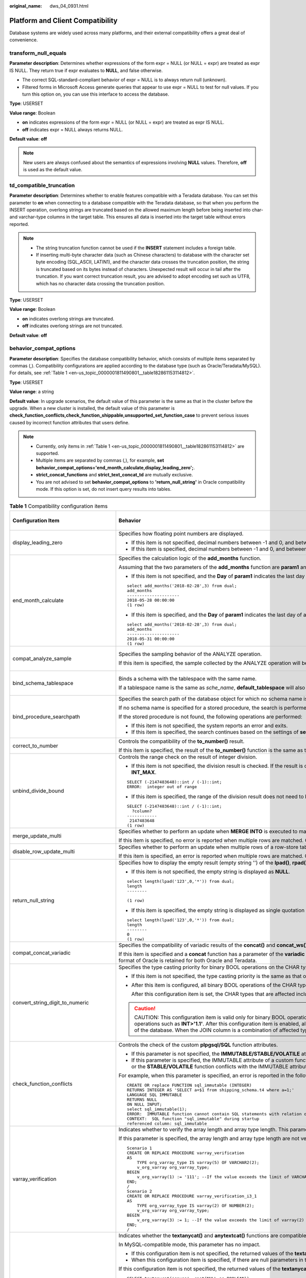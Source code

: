 :original_name: dws_04_0931.html

.. _dws_04_0931:

Platform and Client Compatibility
=================================

Database systems are widely used across many platforms, and their external compatibility offers a great deal of convenience.

transform_null_equals
---------------------

**Parameter description**: Determines whether expressions of the form expr = NULL (or NULL = expr) are treated as expr IS NULL. They return true if expr evaluates to **NULL**, and false otherwise.

-  The correct SQL-standard-compliant behavior of expr = NULL is to always return null (unknown).
-  Filtered forms in Microsoft Access generate queries that appear to use expr = NULL to test for null values. If you turn this option on, you can use this interface to access the database.

**Type**: USERSET

**Value range**: Boolean

-  **on** indicates expressions of the form expr = NULL (or NULL = expr) are treated as expr IS NULL.
-  **off** indicates expr = NULL always returns NULL.

**Default value**: **off**

.. note::

   New users are always confused about the semantics of expressions involving **NULL** values. Therefore, **off** is used as the default value.

td_compatible_truncation
------------------------

**Parameter description**: Determines whether to enable features compatible with a Teradata database. You can set this parameter to **on** when connecting to a database compatible with the Teradata database, so that when you perform the INSERT operation, overlong strings are truncated based on the allowed maximum length before being inserted into char- and varchar-type columns in the target table. This ensures all data is inserted into the target table without errors reported.

.. note::

   -  The string truncation function cannot be used if the **INSERT** statement includes a foreign table.
   -  If inserting multi-byte character data (such as Chinese characters) to database with the character set byte encoding (SQL_ASCII, LATIN1), and the character data crosses the truncation position, the string is truncated based on its bytes instead of characters. Unexpected result will occur in tail after the truncation. If you want correct truncation result, you are advised to adopt encoding set such as UTF8, which has no character data crossing the truncation position.

**Type**: USERSET

**Value range**: Boolean

-  **on** indicates overlong strings are truncated.
-  **off** indicates overlong strings are not truncated.

**Default value**: **off**

.. _en-us_topic_0000001811490801__section1980124735516:

behavior_compat_options
-----------------------

**Parameter description**: Specifies the database compatibility behavior, which consists of multiple items separated by commas (,). Compatibility configurations are applied according to the database type (such as Oracle/Teradata/MySQL). For details, see :ref:`Table 1 <en-us_topic_0000001811490801__table182861153114812>`.

**Type**: USERSET

**Value range**: a string

**Default value**: In upgrade scenarios, the default value of this parameter is the same as that in the cluster before the upgrade. When a new cluster is installed, the default value of this parameter is **check_function_conflicts,check_function_shippable,unsupported_set_function_case** to prevent serious issues caused by incorrect function attributes that users define.

.. note::

   -  Currently, only items in :ref:`Table 1 <en-us_topic_0000001811490801__table182861153114812>` are supported.
   -  Multiple items are separated by commas (,), for example, **set behavior_compat_options='end_month_calculate,display_leading_zero';**.
   -  **strict_concat_functions** and **strict_text_concat_td** are mutually exclusive.
   -  You are not advised to set **behavior_compat_options** to **'return_null_string'** in Oracle compatibility mode. If this option is set, do not insert query results into tables.

.. _en-us_topic_0000001811490801__table182861153114812:

.. table:: **Table 1** Compatibility configuration items

   +----------------------------------------+------------------------------------------------------------------------------------------------------------------------------------------------------------------------------------------------------------------------------------------------------------------------------------------------------------------------------------------------------------------------------------------------------------------------------------------------------------------------------------------------------------------------------------------------------------------------+-------------------------------+
   | Configuration Item                     | Behavior                                                                                                                                                                                                                                                                                                                                                                                                                                                                                                                                                               | Applicable Compatibility Mode |
   +========================================+========================================================================================================================================================================================================================================================================================================================================================================================================================================================================================================================================================================+===============================+
   | display_leading_zero                   | Specifies how floating point numbers are displayed.                                                                                                                                                                                                                                                                                                                                                                                                                                                                                                                    | ORA                           |
   |                                        |                                                                                                                                                                                                                                                                                                                                                                                                                                                                                                                                                                        |                               |
   |                                        | -  If this item is not specified, decimal numbers between -1 and 0, and between 0 and 1, do not display the leading zero before the decimal point. For example, 0.25 is displayed as **.25**.                                                                                                                                                                                                                                                                                                                                                                          | TD                            |
   |                                        | -  If this item is specified, decimal numbers between -1 and 0, and between 0 and 1, display the leading zero before the decimal point. For example, 0.25 is displayed as **0.25**.                                                                                                                                                                                                                                                                                                                                                                                    |                               |
   +----------------------------------------+------------------------------------------------------------------------------------------------------------------------------------------------------------------------------------------------------------------------------------------------------------------------------------------------------------------------------------------------------------------------------------------------------------------------------------------------------------------------------------------------------------------------------------------------------------------------+-------------------------------+
   | end_month_calculate                    | Specifies the calculation logic of the **add_months** function.                                                                                                                                                                                                                                                                                                                                                                                                                                                                                                        | ORA                           |
   |                                        |                                                                                                                                                                                                                                                                                                                                                                                                                                                                                                                                                                        |                               |
   |                                        | Assuming that the two parameters of the **add_months** function are **param1** and **param2**, and the sum of the months of **param1** and **param2** is **result**:                                                                                                                                                                                                                                                                                                                                                                                                   | TD                            |
   |                                        |                                                                                                                                                                                                                                                                                                                                                                                                                                                                                                                                                                        |                               |
   |                                        | -  If this item is not specified, and the **Day** of **param1** indicates the last day of a month shorter than **result**, the **Day** in the calculation result will equal that in **param1**. For example:                                                                                                                                                                                                                                                                                                                                                           |                               |
   |                                        |                                                                                                                                                                                                                                                                                                                                                                                                                                                                                                                                                                        |                               |
   |                                        | ::                                                                                                                                                                                                                                                                                                                                                                                                                                                                                                                                                                     |                               |
   |                                        |                                                                                                                                                                                                                                                                                                                                                                                                                                                                                                                                                                        |                               |
   |                                        |    select add_months('2018-02-28',3) from dual;                                                                                                                                                                                                                                                                                                                                                                                                                                                                                                                        |                               |
   |                                        |    add_months                                                                                                                                                                                                                                                                                                                                                                                                                                                                                                                                                          |                               |
   |                                        |    ---------------------                                                                                                                                                                                                                                                                                                                                                                                                                                                                                                                                               |                               |
   |                                        |    2018-05-28 00:00:00                                                                                                                                                                                                                                                                                                                                                                                                                                                                                                                                                 |                               |
   |                                        |    (1 row)                                                                                                                                                                                                                                                                                                                                                                                                                                                                                                                                                             |                               |
   |                                        |                                                                                                                                                                                                                                                                                                                                                                                                                                                                                                                                                                        |                               |
   |                                        | -  If this item is specified, and the **Day** of **param1** indicates the last day of a month shorter than **result**, the **Day** in the calculation result will equal that in **result**. For example:                                                                                                                                                                                                                                                                                                                                                               |                               |
   |                                        |                                                                                                                                                                                                                                                                                                                                                                                                                                                                                                                                                                        |                               |
   |                                        | ::                                                                                                                                                                                                                                                                                                                                                                                                                                                                                                                                                                     |                               |
   |                                        |                                                                                                                                                                                                                                                                                                                                                                                                                                                                                                                                                                        |                               |
   |                                        |    select add_months('2018-02-28',3) from dual;                                                                                                                                                                                                                                                                                                                                                                                                                                                                                                                        |                               |
   |                                        |    add_months                                                                                                                                                                                                                                                                                                                                                                                                                                                                                                                                                          |                               |
   |                                        |    ---------------------                                                                                                                                                                                                                                                                                                                                                                                                                                                                                                                                               |                               |
   |                                        |    2018-05-31 00:00:00                                                                                                                                                                                                                                                                                                                                                                                                                                                                                                                                                 |                               |
   |                                        |    (1 row)                                                                                                                                                                                                                                                                                                                                                                                                                                                                                                                                                             |                               |
   +----------------------------------------+------------------------------------------------------------------------------------------------------------------------------------------------------------------------------------------------------------------------------------------------------------------------------------------------------------------------------------------------------------------------------------------------------------------------------------------------------------------------------------------------------------------------------------------------------------------------+-------------------------------+
   | compat_analyze_sample                  | Specifies the sampling behavior of the ANALYZE operation.                                                                                                                                                                                                                                                                                                                                                                                                                                                                                                              | ORA                           |
   |                                        |                                                                                                                                                                                                                                                                                                                                                                                                                                                                                                                                                                        |                               |
   |                                        | If this item is specified, the sample collected by the ANALYZE operation will be limited to around 30,000 records, controlling CN memory consumption and maintaining the stability of ANALYZE.                                                                                                                                                                                                                                                                                                                                                                         | TD                            |
   |                                        |                                                                                                                                                                                                                                                                                                                                                                                                                                                                                                                                                                        |                               |
   |                                        |                                                                                                                                                                                                                                                                                                                                                                                                                                                                                                                                                                        | MySQL                         |
   +----------------------------------------+------------------------------------------------------------------------------------------------------------------------------------------------------------------------------------------------------------------------------------------------------------------------------------------------------------------------------------------------------------------------------------------------------------------------------------------------------------------------------------------------------------------------------------------------------------------------+-------------------------------+
   | bind_schema_tablespace                 | Binds a schema with the tablespace with the same name.                                                                                                                                                                                                                                                                                                                                                                                                                                                                                                                 | ORA                           |
   |                                        |                                                                                                                                                                                                                                                                                                                                                                                                                                                                                                                                                                        |                               |
   |                                        | If a tablespace name is the same as *sche_name*, **default_tablespace** will also be set to *sche_name* if **search_path** is set to *sche_name*.                                                                                                                                                                                                                                                                                                                                                                                                                      | TD                            |
   |                                        |                                                                                                                                                                                                                                                                                                                                                                                                                                                                                                                                                                        |                               |
   |                                        |                                                                                                                                                                                                                                                                                                                                                                                                                                                                                                                                                                        | MySQL                         |
   +----------------------------------------+------------------------------------------------------------------------------------------------------------------------------------------------------------------------------------------------------------------------------------------------------------------------------------------------------------------------------------------------------------------------------------------------------------------------------------------------------------------------------------------------------------------------------------------------------------------------+-------------------------------+
   | bind_procedure_searchpath              | Specifies the search path of the database object for which no schema name is specified.                                                                                                                                                                                                                                                                                                                                                                                                                                                                                | ORA                           |
   |                                        |                                                                                                                                                                                                                                                                                                                                                                                                                                                                                                                                                                        |                               |
   |                                        | If no schema name is specified for a stored procedure, the search is performed in the schema the stored procedure belongs to.                                                                                                                                                                                                                                                                                                                                                                                                                                          | TD                            |
   |                                        |                                                                                                                                                                                                                                                                                                                                                                                                                                                                                                                                                                        |                               |
   |                                        | If the stored procedure is not found, the following operations are performed:                                                                                                                                                                                                                                                                                                                                                                                                                                                                                          | MySQL                         |
   |                                        |                                                                                                                                                                                                                                                                                                                                                                                                                                                                                                                                                                        |                               |
   |                                        | -  If this item is not specified, the system reports an error and exits.                                                                                                                                                                                                                                                                                                                                                                                                                                                                                               |                               |
   |                                        | -  If this item is specified, the search continues based on the settings of **search_path**. If the issue persists, the system reports an error and exits.                                                                                                                                                                                                                                                                                                                                                                                                             |                               |
   +----------------------------------------+------------------------------------------------------------------------------------------------------------------------------------------------------------------------------------------------------------------------------------------------------------------------------------------------------------------------------------------------------------------------------------------------------------------------------------------------------------------------------------------------------------------------------------------------------------------------+-------------------------------+
   | correct_to_number                      | Controls the compatibility of the **to_number()** result.                                                                                                                                                                                                                                                                                                                                                                                                                                                                                                              | ORA                           |
   |                                        |                                                                                                                                                                                                                                                                                                                                                                                                                                                                                                                                                                        |                               |
   |                                        | If this item is specified, the result of the **to_number()** function is the same as that of PG11. Otherwise, the result is the same as that of Oracle.                                                                                                                                                                                                                                                                                                                                                                                                                |                               |
   +----------------------------------------+------------------------------------------------------------------------------------------------------------------------------------------------------------------------------------------------------------------------------------------------------------------------------------------------------------------------------------------------------------------------------------------------------------------------------------------------------------------------------------------------------------------------------------------------------------------------+-------------------------------+
   | unbind_divide_bound                    | Controls the range check on the result of integer division.                                                                                                                                                                                                                                                                                                                                                                                                                                                                                                            | ORA                           |
   |                                        |                                                                                                                                                                                                                                                                                                                                                                                                                                                                                                                                                                        |                               |
   |                                        | -  If this item is not specified, the division result is checked. If the result is out of the range, an error is reported. In the following example, an out-of-range error is reported because the value of **INT_MIN/(-1)** is greater than the value of **INT_MAX**.                                                                                                                                                                                                                                                                                                 | TD                            |
   |                                        |                                                                                                                                                                                                                                                                                                                                                                                                                                                                                                                                                                        |                               |
   |                                        | ::                                                                                                                                                                                                                                                                                                                                                                                                                                                                                                                                                                     |                               |
   |                                        |                                                                                                                                                                                                                                                                                                                                                                                                                                                                                                                                                                        |                               |
   |                                        |    SELECT (-2147483648)::int / (-1)::int;                                                                                                                                                                                                                                                                                                                                                                                                                                                                                                                              |                               |
   |                                        |    ERROR:  integer out of range                                                                                                                                                                                                                                                                                                                                                                                                                                                                                                                                        |                               |
   |                                        |                                                                                                                                                                                                                                                                                                                                                                                                                                                                                                                                                                        |                               |
   |                                        | -  If this item is specified, the range of the division result does not need to be checked. In the following example, **INT_MIN/(-1)** can be used to obtain the output result **INT_MAX+1**.                                                                                                                                                                                                                                                                                                                                                                          |                               |
   |                                        |                                                                                                                                                                                                                                                                                                                                                                                                                                                                                                                                                                        |                               |
   |                                        | ::                                                                                                                                                                                                                                                                                                                                                                                                                                                                                                                                                                     |                               |
   |                                        |                                                                                                                                                                                                                                                                                                                                                                                                                                                                                                                                                                        |                               |
   |                                        |    SELECT (-2147483648)::int / (-1)::int;                                                                                                                                                                                                                                                                                                                                                                                                                                                                                                                              |                               |
   |                                        |      ?column?                                                                                                                                                                                                                                                                                                                                                                                                                                                                                                                                                          |                               |
   |                                        |    ------------                                                                                                                                                                                                                                                                                                                                                                                                                                                                                                                                                        |                               |
   |                                        |     2147483648                                                                                                                                                                                                                                                                                                                                                                                                                                                                                                                                                         |                               |
   |                                        |    (1 row)                                                                                                                                                                                                                                                                                                                                                                                                                                                                                                                                                             |                               |
   +----------------------------------------+------------------------------------------------------------------------------------------------------------------------------------------------------------------------------------------------------------------------------------------------------------------------------------------------------------------------------------------------------------------------------------------------------------------------------------------------------------------------------------------------------------------------------------------------------------------------+-------------------------------+
   | merge_update_multi                     | Specifies whether to perform an update when **MERGE INTO** is executed to match multiple rows.                                                                                                                                                                                                                                                                                                                                                                                                                                                                         | ORA                           |
   |                                        |                                                                                                                                                                                                                                                                                                                                                                                                                                                                                                                                                                        |                               |
   |                                        | If this item is specified, no error is reported when multiple rows are matched. Otherwise, an error is reported (same as Oracle).                                                                                                                                                                                                                                                                                                                                                                                                                                      | TD                            |
   +----------------------------------------+------------------------------------------------------------------------------------------------------------------------------------------------------------------------------------------------------------------------------------------------------------------------------------------------------------------------------------------------------------------------------------------------------------------------------------------------------------------------------------------------------------------------------------------------------------------------+-------------------------------+
   | disable_row_update_multi               | Specifies whether to perform an update when multiple rows of a row-store table are matched.                                                                                                                                                                                                                                                                                                                                                                                                                                                                            | ORA                           |
   |                                        |                                                                                                                                                                                                                                                                                                                                                                                                                                                                                                                                                                        |                               |
   |                                        | If this item is specified, an error is reported when multiple rows are matched. Otherwise, multiple rows can be matched and updated by default.                                                                                                                                                                                                                                                                                                                                                                                                                        | TD                            |
   +----------------------------------------+------------------------------------------------------------------------------------------------------------------------------------------------------------------------------------------------------------------------------------------------------------------------------------------------------------------------------------------------------------------------------------------------------------------------------------------------------------------------------------------------------------------------------------------------------------------------+-------------------------------+
   | return_null_string                     | Specifies how to display the empty result (empty string '') of the **lpad()**, **rpad()**, **repeat()**, **regexp_split_to_table()**, and **split_part()** functions.                                                                                                                                                                                                                                                                                                                                                                                                  | ORA                           |
   |                                        |                                                                                                                                                                                                                                                                                                                                                                                                                                                                                                                                                                        |                               |
   |                                        | -  If this item is not specified, the empty string is displayed as **NULL**.                                                                                                                                                                                                                                                                                                                                                                                                                                                                                           |                               |
   |                                        |                                                                                                                                                                                                                                                                                                                                                                                                                                                                                                                                                                        |                               |
   |                                        | ::                                                                                                                                                                                                                                                                                                                                                                                                                                                                                                                                                                     |                               |
   |                                        |                                                                                                                                                                                                                                                                                                                                                                                                                                                                                                                                                                        |                               |
   |                                        |    select length(lpad('123',0,'*')) from dual;                                                                                                                                                                                                                                                                                                                                                                                                                                                                                                                         |                               |
   |                                        |    length                                                                                                                                                                                                                                                                                                                                                                                                                                                                                                                                                              |                               |
   |                                        |    --------                                                                                                                                                                                                                                                                                                                                                                                                                                                                                                                                                            |                               |
   |                                        |                                                                                                                                                                                                                                                                                                                                                                                                                                                                                                                                                                        |                               |
   |                                        |    (1 row)                                                                                                                                                                                                                                                                                                                                                                                                                                                                                                                                                             |                               |
   |                                        |                                                                                                                                                                                                                                                                                                                                                                                                                                                                                                                                                                        |                               |
   |                                        | -  If this item is specified, the empty string is displayed as single quotation marks ('').                                                                                                                                                                                                                                                                                                                                                                                                                                                                            |                               |
   |                                        |                                                                                                                                                                                                                                                                                                                                                                                                                                                                                                                                                                        |                               |
   |                                        | ::                                                                                                                                                                                                                                                                                                                                                                                                                                                                                                                                                                     |                               |
   |                                        |                                                                                                                                                                                                                                                                                                                                                                                                                                                                                                                                                                        |                               |
   |                                        |    select length(lpad('123',0,'*')) from dual;                                                                                                                                                                                                                                                                                                                                                                                                                                                                                                                         |                               |
   |                                        |    length                                                                                                                                                                                                                                                                                                                                                                                                                                                                                                                                                              |                               |
   |                                        |    --------                                                                                                                                                                                                                                                                                                                                                                                                                                                                                                                                                            |                               |
   |                                        |    0                                                                                                                                                                                                                                                                                                                                                                                                                                                                                                                                                                   |                               |
   |                                        |    (1 row)                                                                                                                                                                                                                                                                                                                                                                                                                                                                                                                                                             |                               |
   +----------------------------------------+------------------------------------------------------------------------------------------------------------------------------------------------------------------------------------------------------------------------------------------------------------------------------------------------------------------------------------------------------------------------------------------------------------------------------------------------------------------------------------------------------------------------------------------------------------------------+-------------------------------+
   | compat_concat_variadic                 | Specifies the compatibility of variadic results of the **concat()** and **concat_ws()** functions.                                                                                                                                                                                                                                                                                                                                                                                                                                                                     | ORA                           |
   |                                        |                                                                                                                                                                                                                                                                                                                                                                                                                                                                                                                                                                        |                               |
   |                                        | If this item is specified and a **concat** function has a parameter of the **variadic** type, different result formats in Oracle and Teradata are retained. If this item is not specified and a **concat** function has a parameter of the **variadic** type, the result format of Oracle is retained for both Oracle and Teradata.                                                                                                                                                                                                                                    | TD                            |
   +----------------------------------------+------------------------------------------------------------------------------------------------------------------------------------------------------------------------------------------------------------------------------------------------------------------------------------------------------------------------------------------------------------------------------------------------------------------------------------------------------------------------------------------------------------------------------------------------------------------------+-------------------------------+
   | convert_string_digit_to_numeric        | Specifies the type casting priority for binary BOOL operations on the CHAR type and INT type.                                                                                                                                                                                                                                                                                                                                                                                                                                                                          | ORA                           |
   |                                        |                                                                                                                                                                                                                                                                                                                                                                                                                                                                                                                                                                        |                               |
   |                                        | -  If this item is not specified, the type casting priority is the same as that of PG9.6.                                                                                                                                                                                                                                                                                                                                                                                                                                                                              | TD                            |
   |                                        |                                                                                                                                                                                                                                                                                                                                                                                                                                                                                                                                                                        |                               |
   |                                        | -  After this item is configured, all binary BOOL operations of the CHAR type and INT type are forcibly converted to the NUMERIC type for computation.                                                                                                                                                                                                                                                                                                                                                                                                                 | MySQL                         |
   |                                        |                                                                                                                                                                                                                                                                                                                                                                                                                                                                                                                                                                        |                               |
   |                                        |    After this configuration item is set, the CHAR types that are affected include BPCHAR, VARCHAR, NVARCHAR2, and TEXT, and the INT types that are affected include INT1, INT2, INT4, and INT8.                                                                                                                                                                                                                                                                                                                                                                        |                               |
   |                                        |                                                                                                                                                                                                                                                                                                                                                                                                                                                                                                                                                                        |                               |
   |                                        | .. caution::                                                                                                                                                                                                                                                                                                                                                                                                                                                                                                                                                           |                               |
   |                                        |                                                                                                                                                                                                                                                                                                                                                                                                                                                                                                                                                                        |                               |
   |                                        |    CAUTION:                                                                                                                                                                                                                                                                                                                                                                                                                                                                                                                                                            |                               |
   |                                        |    This configuration item is valid only for binary BOOL operation, for example, **INT2>TEXT** and **INT4=BPCHAR**. Non-BOOL operation is not affected. This configuration item does not support conversion of UNKNOWN operations such as **INT>'1.1'**. After this configuration item is enabled, all BOOL operations of the CHAR and INT types are preferentially converted to the NUMERIC type for computation, which affects the computation performance of the database. When the JOIN column is a combination of affected types, the execution plan is affected. |                               |
   +----------------------------------------+------------------------------------------------------------------------------------------------------------------------------------------------------------------------------------------------------------------------------------------------------------------------------------------------------------------------------------------------------------------------------------------------------------------------------------------------------------------------------------------------------------------------------------------------------------------------+-------------------------------+
   | check_function_conflicts               | Controls the check of the custom **plpgsql/SQL** function attributes.                                                                                                                                                                                                                                                                                                                                                                                                                                                                                                  | ORA                           |
   |                                        |                                                                                                                                                                                                                                                                                                                                                                                                                                                                                                                                                                        |                               |
   |                                        | -  If this parameter is not specified, the **IMMUTABLE/STABLE/VOLATILE** attributes of a custom function are not checked.                                                                                                                                                                                                                                                                                                                                                                                                                                              | TD                            |
   |                                        | -  If this parameter is specified, the IMMUTABLE attribute of a custom function is checked. If the function contains a table or the **STABLE/VOLATILE** function, an error is reported during the function execution. In a custom function, a table or the **STABLE/VOLATILE** function conflicts with the IMMUTABLE attribute, thus function behaviors are not IMMUTABLE in this case.                                                                                                                                                                                |                               |
   |                                        |                                                                                                                                                                                                                                                                                                                                                                                                                                                                                                                                                                        | MySQL                         |
   |                                        | For example, when this parameter is specified, an error is reported in the following scenarios:                                                                                                                                                                                                                                                                                                                                                                                                                                                                        |                               |
   |                                        |                                                                                                                                                                                                                                                                                                                                                                                                                                                                                                                                                                        |                               |
   |                                        | ::                                                                                                                                                                                                                                                                                                                                                                                                                                                                                                                                                                     |                               |
   |                                        |                                                                                                                                                                                                                                                                                                                                                                                                                                                                                                                                                                        |                               |
   |                                        |    CREATE OR replace FUNCTION sql_immutable (INTEGER)                                                                                                                                                                                                                                                                                                                                                                                                                                                                                                                  |                               |
   |                                        |    RETURNS INTEGER AS 'SELECT a+$1 from shipping_schema.t4 where a=1;'                                                                                                                                                                                                                                                                                                                                                                                                                                                                                                 |                               |
   |                                        |    LANGUAGE SQL IMMUTABLE                                                                                                                                                                                                                                                                                                                                                                                                                                                                                                                                              |                               |
   |                                        |    RETURNS NULL                                                                                                                                                                                                                                                                                                                                                                                                                                                                                                                                                        |                               |
   |                                        |    ON NULL INPUT;                                                                                                                                                                                                                                                                                                                                                                                                                                                                                                                                                      |                               |
   |                                        |    select sql_immutable(1);                                                                                                                                                                                                                                                                                                                                                                                                                                                                                                                                            |                               |
   |                                        |    ERROR:  IMMUTABLE function cannot contain SQL statements with relation or Non-IMMUTABLE function.                                                                                                                                                                                                                                                                                                                                                                                                                                                                   |                               |
   |                                        |    CONTEXT:  SQL function "sql_immutable" during startup                                                                                                                                                                                                                                                                                                                                                                                                                                                                                                               |                               |
   |                                        |    referenced column: sql_immutable                                                                                                                                                                                                                                                                                                                                                                                                                                                                                                                                    |                               |
   +----------------------------------------+------------------------------------------------------------------------------------------------------------------------------------------------------------------------------------------------------------------------------------------------------------------------------------------------------------------------------------------------------------------------------------------------------------------------------------------------------------------------------------------------------------------------------------------------------------------------+-------------------------------+
   | varray_verification                    | Indicates whether to verify the array length and array type length. This parameter is compatible with GaussDB(DWS) of versions earlier than 8.1.0.                                                                                                                                                                                                                                                                                                                                                                                                                     | ORA                           |
   |                                        |                                                                                                                                                                                                                                                                                                                                                                                                                                                                                                                                                                        |                               |
   |                                        | If this parameter is specified, the array length and array type length are not verified.                                                                                                                                                                                                                                                                                                                                                                                                                                                                               | TD                            |
   |                                        |                                                                                                                                                                                                                                                                                                                                                                                                                                                                                                                                                                        |                               |
   |                                        | ::                                                                                                                                                                                                                                                                                                                                                                                                                                                                                                                                                                     |                               |
   |                                        |                                                                                                                                                                                                                                                                                                                                                                                                                                                                                                                                                                        |                               |
   |                                        |    Scenario 1                                                                                                                                                                                                                                                                                                                                                                                                                                                                                                                                                          |                               |
   |                                        |    CREATE OR REPLACE PROCEDURE varray_verification                                                                                                                                                                                                                                                                                                                                                                                                                                                                                                                     |                               |
   |                                        |    AS                                                                                                                                                                                                                                                                                                                                                                                                                                                                                                                                                                  |                               |
   |                                        |        TYPE org_varray_type IS varray(5) OF VARCHAR2(2);                                                                                                                                                                                                                                                                                                                                                                                                                                                                                                               |                               |
   |                                        |        v_org_varray org_varray_type;                                                                                                                                                                                                                                                                                                                                                                                                                                                                                                                                   |                               |
   |                                        |    BEGIN                                                                                                                                                                                                                                                                                                                                                                                                                                                                                                                                                               |                               |
   |                                        |        v_org_varray(1) := '111'; --If the value exceeds the limit of VARCHAR2(2), the setting will be consistent with that in the historical version and no verification is performed after configuring this option.                                                                                                                                                                                                                                                                                                                                                   |                               |
   |                                        |    END;                                                                                                                                                                                                                                                                                                                                                                                                                                                                                                                                                                |                               |
   |                                        |    /                                                                                                                                                                                                                                                                                                                                                                                                                                                                                                                                                                   |                               |
   |                                        |    Scenario 2                                                                                                                                                                                                                                                                                                                                                                                                                                                                                                                                                          |                               |
   |                                        |    CREATE OR REPLACE PROCEDURE varray_verification_i3_1                                                                                                                                                                                                                                                                                                                                                                                                                                                                                                                |                               |
   |                                        |    AS                                                                                                                                                                                                                                                                                                                                                                                                                                                                                                                                                                  |                               |
   |                                        |        TYPE org_varray_type IS varray(2) OF NUMBER(2);                                                                                                                                                                                                                                                                                                                                                                                                                                                                                                                 |                               |
   |                                        |        v_org_varray org_varray_type;                                                                                                                                                                                                                                                                                                                                                                                                                                                                                                                                   |                               |
   |                                        |    BEGIN                                                                                                                                                                                                                                                                                                                                                                                                                                                                                                                                                               |                               |
   |                                        |        v_org_varray(3) := 1; --If the value exceeds the limit of varray(2) specified for array length, the setting will be consistent with that in the historical version and no verification is performed after configuring this option.                                                                                                                                                                                                                                                                                                                              |                               |
   |                                        |    END;                                                                                                                                                                                                                                                                                                                                                                                                                                                                                                                                                                |                               |
   |                                        |    /                                                                                                                                                                                                                                                                                                                                                                                                                                                                                                                                                                   |                               |
   +----------------------------------------+------------------------------------------------------------------------------------------------------------------------------------------------------------------------------------------------------------------------------------------------------------------------------------------------------------------------------------------------------------------------------------------------------------------------------------------------------------------------------------------------------------------------------------------------------------------------+-------------------------------+
   | strict_concat_functions                | Indicates whether the **textanycat()** and **anytextcat()** functions are compatible with the return value if there are null parameters. This parameter and **strict_text_concat_td** are mutually exclusive.                                                                                                                                                                                                                                                                                                                                                          | ORA                           |
   |                                        |                                                                                                                                                                                                                                                                                                                                                                                                                                                                                                                                                                        |                               |
   |                                        | In MySQL-compatible mode, this parameter has no impact.                                                                                                                                                                                                                                                                                                                                                                                                                                                                                                                | TD                            |
   |                                        |                                                                                                                                                                                                                                                                                                                                                                                                                                                                                                                                                                        |                               |
   |                                        | -  If this configuration item is not specified, the returned values of the **textanycat()** and **anytextcat()** functions are the same as those in the Oracle database.                                                                                                                                                                                                                                                                                                                                                                                               |                               |
   |                                        | -  When this configuration item is specified, if there are null parameters in the **textanycat()** and **anytextcat()** functions, the returned value is also null. Different result formats in Oracle and Teradata are retained.                                                                                                                                                                                                                                                                                                                                      |                               |
   |                                        |                                                                                                                                                                                                                                                                                                                                                                                                                                                                                                                                                                        |                               |
   |                                        | If this configuration item is not specified, the returned values of the **textanycat()** and **anytextcat()** functions are the same as those in the Oracle database.                                                                                                                                                                                                                                                                                                                                                                                                  |                               |
   |                                        |                                                                                                                                                                                                                                                                                                                                                                                                                                                                                                                                                                        |                               |
   |                                        | ::                                                                                                                                                                                                                                                                                                                                                                                                                                                                                                                                                                     |                               |
   |                                        |                                                                                                                                                                                                                                                                                                                                                                                                                                                                                                                                                                        |                               |
   |                                        |    SELECT textanycat('gauss', cast(NULL as BOOLEAN));                                                                                                                                                                                                                                                                                                                                                                                                                                                                                                                  |                               |
   |                                        |     textanycat                                                                                                                                                                                                                                                                                                                                                                                                                                                                                                                                                         |                               |
   |                                        |    ------------                                                                                                                                                                                                                                                                                                                                                                                                                                                                                                                                                        |                               |
   |                                        |     gauss                                                                                                                                                                                                                                                                                                                                                                                                                                                                                                                                                              |                               |
   |                                        |    (1 row)                                                                                                                                                                                                                                                                                                                                                                                                                                                                                                                                                             |                               |
   |                                        |                                                                                                                                                                                                                                                                                                                                                                                                                                                                                                                                                                        |                               |
   |                                        |    SELECT 'gauss' || cast(NULL as BOOLEAN); -- In this case, the || operator is converted to the textanycat function.                                                                                                                                                                                                                                                                                                                                                                                                                                                  |                               |
   |                                        |     ?column?                                                                                                                                                                                                                                                                                                                                                                                                                                                                                                                                                           |                               |
   |                                        |    ----------                                                                                                                                                                                                                                                                                                                                                                                                                                                                                                                                                          |                               |
   |                                        |     gauss                                                                                                                                                                                                                                                                                                                                                                                                                                                                                                                                                              |                               |
   |                                        |    (1 row)                                                                                                                                                                                                                                                                                                                                                                                                                                                                                                                                                             |                               |
   |                                        |                                                                                                                                                                                                                                                                                                                                                                                                                                                                                                                                                                        |                               |
   |                                        | When setting this configuration item, retain the results that are different from those in Oracle and Teradata:                                                                                                                                                                                                                                                                                                                                                                                                                                                         |                               |
   |                                        |                                                                                                                                                                                                                                                                                                                                                                                                                                                                                                                                                                        |                               |
   |                                        | ::                                                                                                                                                                                                                                                                                                                                                                                                                                                                                                                                                                     |                               |
   |                                        |                                                                                                                                                                                                                                                                                                                                                                                                                                                                                                                                                                        |                               |
   |                                        |    SELECT textanycat('gauss', cast(NULL as BOOLEAN));                                                                                                                                                                                                                                                                                                                                                                                                                                                                                                                  |                               |
   |                                        |     textanycat                                                                                                                                                                                                                                                                                                                                                                                                                                                                                                                                                         |                               |
   |                                        |    ------------                                                                                                                                                                                                                                                                                                                                                                                                                                                                                                                                                        |                               |
   |                                        |                                                                                                                                                                                                                                                                                                                                                                                                                                                                                                                                                                        |                               |
   |                                        |    (1 row)                                                                                                                                                                                                                                                                                                                                                                                                                                                                                                                                                             |                               |
   |                                        |                                                                                                                                                                                                                                                                                                                                                                                                                                                                                                                                                                        |                               |
   |                                        |    SELECT 'gauss' || cast(NULL as BOOLEAN); -- In this case, the || operator is converted to the textanycat function.                                                                                                                                                                                                                                                                                                                                                                                                                                                  |                               |
   |                                        |     ?column?                                                                                                                                                                                                                                                                                                                                                                                                                                                                                                                                                           |                               |
   |                                        |    ----------                                                                                                                                                                                                                                                                                                                                                                                                                                                                                                                                                          |                               |
   |                                        |                                                                                                                                                                                                                                                                                                                                                                                                                                                                                                                                                                        |                               |
   |                                        |    (1 row)                                                                                                                                                                                                                                                                                                                                                                                                                                                                                                                                                             |                               |
   +----------------------------------------+------------------------------------------------------------------------------------------------------------------------------------------------------------------------------------------------------------------------------------------------------------------------------------------------------------------------------------------------------------------------------------------------------------------------------------------------------------------------------------------------------------------------------------------------------------------------+-------------------------------+
   | strict_text_concat_td                  | In Teradata compatible mode, whether the **textcat()**, **textanycat()** and **anytextcat()** functions are compatible with the return value if there are null parameters. This parameter and **strict_concat_functions** are mutually exclusive.                                                                                                                                                                                                                                                                                                                      | TD                            |
   |                                        |                                                                                                                                                                                                                                                                                                                                                                                                                                                                                                                                                                        |                               |
   |                                        | -  If this parameter is not specified, the return values of the **textcat()**, **textanycat()**, and **anytextcat()** functions in Teradata-compatible mode are the same as those in GaussDB(DWS).                                                                                                                                                                                                                                                                                                                                                                     |                               |
   |                                        | -  When this parameter is specified, if the **textcat()**, **textanycat()**, and **anytextcat()** functions contain any null parameter values, the return value is null in Teradata-compatible mode.                                                                                                                                                                                                                                                                                                                                                                   |                               |
   |                                        |                                                                                                                                                                                                                                                                                                                                                                                                                                                                                                                                                                        |                               |
   |                                        | If this parameter is not specified, the return values of the **textcat()**, **textanycat()**, and **anytextcat()** functions are the same as those in GaussDB(DWS).                                                                                                                                                                                                                                                                                                                                                                                                    |                               |
   |                                        |                                                                                                                                                                                                                                                                                                                                                                                                                                                                                                                                                                        |                               |
   |                                        | ::                                                                                                                                                                                                                                                                                                                                                                                                                                                                                                                                                                     |                               |
   |                                        |                                                                                                                                                                                                                                                                                                                                                                                                                                                                                                                                                                        |                               |
   |                                        |    td_compatibility_db=# SELECT textcat('abc', NULL);                                                                                                                                                                                                                                                                                                                                                                                                                                                                                                                  |                               |
   |                                        |    textcat                                                                                                                                                                                                                                                                                                                                                                                                                                                                                                                                                             |                               |
   |                                        |    ---------                                                                                                                                                                                                                                                                                                                                                                                                                                                                                                                                                           |                               |
   |                                        |    abc                                                                                                                                                                                                                                                                                                                                                                                                                                                                                                                                                                 |                               |
   |                                        |    (1 row)                                                                                                                                                                                                                                                                                                                                                                                                                                                                                                                                                             |                               |
   |                                        |                                                                                                                                                                                                                                                                                                                                                                                                                                                                                                                                                                        |                               |
   |                                        | ::                                                                                                                                                                                                                                                                                                                                                                                                                                                                                                                                                                     |                               |
   |                                        |                                                                                                                                                                                                                                                                                                                                                                                                                                                                                                                                                                        |                               |
   |                                        |    td_compatibility_db=# SELECT 'abc' || NULL; -- In this case, the operator || is converted to the textcat() function.                                                                                                                                                                                                                                                                                                                                                                                                                                                |                               |
   |                                        |    ?column?                                                                                                                                                                                                                                                                                                                                                                                                                                                                                                                                                            |                               |
   |                                        |    ----------                                                                                                                                                                                                                                                                                                                                                                                                                                                                                                                                                          |                               |
   |                                        |    abc                                                                                                                                                                                                                                                                                                                                                                                                                                                                                                                                                                 |                               |
   |                                        |    (1 row)                                                                                                                                                                                                                                                                                                                                                                                                                                                                                                                                                             |                               |
   |                                        |                                                                                                                                                                                                                                                                                                                                                                                                                                                                                                                                                                        |                               |
   |                                        | When this parameter is specified, **NULL** is returned if any of the **textcat()**, **textanycat()**, and **anytextcat()** functions returns a null value.                                                                                                                                                                                                                                                                                                                                                                                                             |                               |
   |                                        |                                                                                                                                                                                                                                                                                                                                                                                                                                                                                                                                                                        |                               |
   |                                        | ::                                                                                                                                                                                                                                                                                                                                                                                                                                                                                                                                                                     |                               |
   |                                        |                                                                                                                                                                                                                                                                                                                                                                                                                                                                                                                                                                        |                               |
   |                                        |    td_compatibility_db=# SELECT textcat('abc', NULL);                                                                                                                                                                                                                                                                                                                                                                                                                                                                                                                  |                               |
   |                                        |    textcat                                                                                                                                                                                                                                                                                                                                                                                                                                                                                                                                                             |                               |
   |                                        |    ---------                                                                                                                                                                                                                                                                                                                                                                                                                                                                                                                                                           |                               |
   |                                        |                                                                                                                                                                                                                                                                                                                                                                                                                                                                                                                                                                        |                               |
   |                                        |    (1 row)                                                                                                                                                                                                                                                                                                                                                                                                                                                                                                                                                             |                               |
   |                                        |                                                                                                                                                                                                                                                                                                                                                                                                                                                                                                                                                                        |                               |
   |                                        | ::                                                                                                                                                                                                                                                                                                                                                                                                                                                                                                                                                                     |                               |
   |                                        |                                                                                                                                                                                                                                                                                                                                                                                                                                                                                                                                                                        |                               |
   |                                        |    td_compatibility_db=# SELECT 'abc' || NULL;                                                                                                                                                                                                                                                                                                                                                                                                                                                                                                                         |                               |
   |                                        |    ?column?                                                                                                                                                                                                                                                                                                                                                                                                                                                                                                                                                            |                               |
   |                                        |    ----------                                                                                                                                                                                                                                                                                                                                                                                                                                                                                                                                                          |                               |
   |                                        |                                                                                                                                                                                                                                                                                                                                                                                                                                                                                                                                                                        |                               |
   |                                        |    (1 row)                                                                                                                                                                                                                                                                                                                                                                                                                                                                                                                                                             |                               |
   +----------------------------------------+------------------------------------------------------------------------------------------------------------------------------------------------------------------------------------------------------------------------------------------------------------------------------------------------------------------------------------------------------------------------------------------------------------------------------------------------------------------------------------------------------------------------------------------------------------------------+-------------------------------+
   | compat_display_ref_table               | Sets the column display format in the view.                                                                                                                                                                                                                                                                                                                                                                                                                                                                                                                            | ORA                           |
   |                                        |                                                                                                                                                                                                                                                                                                                                                                                                                                                                                                                                                                        |                               |
   |                                        | -  If this parameter is not specified, the prefix is used by default, in the **tab.col** format.                                                                                                                                                                                                                                                                                                                                                                                                                                                                       | TD                            |
   |                                        | -  Specify this parameter to the same original definition. It is displayed only when the original definition contains a prefix.                                                                                                                                                                                                                                                                                                                                                                                                                                        |                               |
   |                                        |                                                                                                                                                                                                                                                                                                                                                                                                                                                                                                                                                                        |                               |
   |                                        | ::                                                                                                                                                                                                                                                                                                                                                                                                                                                                                                                                                                     |                               |
   |                                        |                                                                                                                                                                                                                                                                                                                                                                                                                                                                                                                                                                        |                               |
   |                                        |    SET behavior_compat_options='compat_display_ref_table';                                                                                                                                                                                                                                                                                                                                                                                                                                                                                                             |                               |
   |                                        |    CREATE OR REPLACE VIEW viewtest2 AS SELECT a.c1, c2, a.c3, 0 AS c4 FROM viewtest_tbl a;                                                                                                                                                                                                                                                                                                                                                                                                                                                                             |                               |
   |                                        |    SELECT pg_get_viewdef('viewtest2');                                                                                                                                                                                                                                                                                                                                                                                                                                                                                                                                 |                               |
   |                                        |    pg_get_viewdef                                                                                                                                                                                                                                                                                                                                                                                                                                                                                                                                                      |                               |
   |                                        |    -----------------------------------------------------                                                                                                                                                                                                                                                                                                                                                                                                                                                                                                               |                               |
   |                                        |    SELECT a.c1, c2, a.c3, 0 AS c4 FROM viewtest_tbl a;                                                                                                                                                                                                                                                                                                                                                                                                                                                                                                                 |                               |
   |                                        |    (1 row)                                                                                                                                                                                                                                                                                                                                                                                                                                                                                                                                                             |                               |
   +----------------------------------------+------------------------------------------------------------------------------------------------------------------------------------------------------------------------------------------------------------------------------------------------------------------------------------------------------------------------------------------------------------------------------------------------------------------------------------------------------------------------------------------------------------------------------------------------------------------------+-------------------------------+
   | para_support_set_func                  | Whether the input parameters of the **COALESCE()**, **NVL()**, **GREATEST()**, and **LEAST()** functions in a column-store table support multiple result set expressions.                                                                                                                                                                                                                                                                                                                                                                                              | ORA                           |
   |                                        |                                                                                                                                                                                                                                                                                                                                                                                                                                                                                                                                                                        |                               |
   |                                        | -  If this item is not specified and the input parameter contains multiple result set expressions, an error is reported, indicating that the function is not supported.                                                                                                                                                                                                                                                                                                                                                                                                | TD                            |
   |                                        |                                                                                                                                                                                                                                                                                                                                                                                                                                                                                                                                                                        |                               |
   |                                        | ::                                                                                                                                                                                                                                                                                                                                                                                                                                                                                                                                                                     |                               |
   |                                        |                                                                                                                                                                                                                                                                                                                                                                                                                                                                                                                                                                        |                               |
   |                                        |    SELECT COALESCE(regexp_split_to_table(c3,'#'), regexp_split_to_table(c3,'#')) FROM regexp_ext2_tb1 ORDER BY 1 LIMIT 5;                                                                                                                                                                                                                                                                                                                                                                                                                                              |                               |
   |                                        |    ERROR:  set-valued function called in context that cannot accept a set                                                                                                                                                                                                                                                                                                                                                                                                                                                                                              |                               |
   |                                        |                                                                                                                                                                                                                                                                                                                                                                                                                                                                                                                                                                        |                               |
   |                                        | -  When this configuration item is specified, the function input parameter can contain multiple result set expressions.                                                                                                                                                                                                                                                                                                                                                                                                                                                |                               |
   |                                        |                                                                                                                                                                                                                                                                                                                                                                                                                                                                                                                                                                        |                               |
   |                                        | ::                                                                                                                                                                                                                                                                                                                                                                                                                                                                                                                                                                     |                               |
   |                                        |                                                                                                                                                                                                                                                                                                                                                                                                                                                                                                                                                                        |                               |
   |                                        |    SELECT COALESCE(regexp_split_to_table(c3,'#'), regexp_split_to_table(c3,'#')) FROM regexp_ext2_tb1 ORDER BY 1 LIMIT 5;                                                                                                                                                                                                                                                                                                                                                                                                                                              |                               |
   |                                        |     coalesce                                                                                                                                                                                                                                                                                                                                                                                                                                                                                                                                                           |                               |
   |                                        |    ----------                                                                                                                                                                                                                                                                                                                                                                                                                                                                                                                                                          |                               |
   |                                        |     a                                                                                                                                                                                                                                                                                                                                                                                                                                                                                                                                                                  |                               |
   |                                        |     a                                                                                                                                                                                                                                                                                                                                                                                                                                                                                                                                                                  |                               |
   |                                        |     a                                                                                                                                                                                                                                                                                                                                                                                                                                                                                                                                                                  |                               |
   |                                        |     a                                                                                                                                                                                                                                                                                                                                                                                                                                                                                                                                                                  |                               |
   |                                        |     a                                                                                                                                                                                                                                                                                                                                                                                                                                                                                                                                                                  |                               |
   |                                        |    (5 rows)                                                                                                                                                                                                                                                                                                                                                                                                                                                                                                                                                            |                               |
   +----------------------------------------+------------------------------------------------------------------------------------------------------------------------------------------------------------------------------------------------------------------------------------------------------------------------------------------------------------------------------------------------------------------------------------------------------------------------------------------------------------------------------------------------------------------------------------------------------------------------+-------------------------------+
   | disable_select_truncate_parallel       | Controls the DDL lock level such as TRUNCATE in a partitioned table.                                                                                                                                                                                                                                                                                                                                                                                                                                                                                                   | ORA                           |
   |                                        |                                                                                                                                                                                                                                                                                                                                                                                                                                                                                                                                                                        |                               |
   |                                        | -  If this item is specified, the concurrent execution of TRUNCATE and DML operations (such as SELECT) on different partitions is forbidden, and the fast query shipping (FQS) of the SELECT operation on the partitioned table is allowed. You can set this parameter in the OLTP database, where there are many simple queries on partitioned tables, and there is no requirement for concurrent TRUNCATE and DML operations on different partitions.                                                                                                                | TD                            |
   |                                        | -  If this item is not specified, SELECT and TRUNCATE operations can be concurrently performed on different partitions in a partitioned table, and the FQS of the partitioned table is disabled to avoid possible inconsistency.                                                                                                                                                                                                                                                                                                                                       |                               |
   |                                        |                                                                                                                                                                                                                                                                                                                                                                                                                                                                                                                                                                        | MySQL                         |
   +----------------------------------------+------------------------------------------------------------------------------------------------------------------------------------------------------------------------------------------------------------------------------------------------------------------------------------------------------------------------------------------------------------------------------------------------------------------------------------------------------------------------------------------------------------------------------------------------------------------------+-------------------------------+
   | bpchar_text_without_rtrim              | In Teradata-compatible mode, controls the space to be retained on the right during the character conversion from **bpchar** to **text**. If the actual length is less than the length specified by **bpchar**, spaces are added to the value to be compatible with the Teradata style of the **bpchar** string.                                                                                                                                                                                                                                                        | TD                            |
   |                                        |                                                                                                                                                                                                                                                                                                                                                                                                                                                                                                                                                                        |                               |
   |                                        | Currently, ignoring spaces at the end of a string for comparison is not supported. If the concatenated string contains spaces at the end, the comparison is space-sensitive.                                                                                                                                                                                                                                                                                                                                                                                           |                               |
   |                                        |                                                                                                                                                                                                                                                                                                                                                                                                                                                                                                                                                                        |                               |
   |                                        | The following is an example:                                                                                                                                                                                                                                                                                                                                                                                                                                                                                                                                           |                               |
   |                                        |                                                                                                                                                                                                                                                                                                                                                                                                                                                                                                                                                                        |                               |
   |                                        | ::                                                                                                                                                                                                                                                                                                                                                                                                                                                                                                                                                                     |                               |
   |                                        |                                                                                                                                                                                                                                                                                                                                                                                                                                                                                                                                                                        |                               |
   |                                        |    td_compatibility_db=# select length('a'::char(10)::text);                                                                                                                                                                                                                                                                                                                                                                                                                                                                                                           |                               |
   |                                        |    length                                                                                                                                                                                                                                                                                                                                                                                                                                                                                                                                                              |                               |
   |                                        |    --------                                                                                                                                                                                                                                                                                                                                                                                                                                                                                                                                                            |                               |
   |                                        |    10                                                                                                                                                                                                                                                                                                                                                                                                                                                                                                                                                                  |                               |
   |                                        |    (1 row)                                                                                                                                                                                                                                                                                                                                                                                                                                                                                                                                                             |                               |
   |                                        |                                                                                                                                                                                                                                                                                                                                                                                                                                                                                                                                                                        |                               |
   |                                        |    td_compatibility_db=# select length('a'||'a'::char(10));                                                                                                                                                                                                                                                                                                                                                                                                                                                                                                            |                               |
   |                                        |    length                                                                                                                                                                                                                                                                                                                                                                                                                                                                                                                                                              |                               |
   |                                        |    --------                                                                                                                                                                                                                                                                                                                                                                                                                                                                                                                                                            |                               |
   |                                        |    11                                                                                                                                                                                                                                                                                                                                                                                                                                                                                                                                                                  |                               |
   |                                        |    (1 row)                                                                                                                                                                                                                                                                                                                                                                                                                                                                                                                                                             |                               |
   +----------------------------------------+------------------------------------------------------------------------------------------------------------------------------------------------------------------------------------------------------------------------------------------------------------------------------------------------------------------------------------------------------------------------------------------------------------------------------------------------------------------------------------------------------------------------------------------------------------------------+-------------------------------+
   | convert_empty_str_to_null_td           | In Teradata-compatible mode, controls the **to_date**, **to_timestamp**, and **to_number** type conversion functions to return **null** when they encounter empty strings, and controls the format of the return value when the **to_char** function encounters an input parameter of the date type.                                                                                                                                                                                                                                                                   | TD                            |
   |                                        |                                                                                                                                                                                                                                                                                                                                                                                                                                                                                                                                                                        |                               |
   |                                        | Example:                                                                                                                                                                                                                                                                                                                                                                                                                                                                                                                                                               |                               |
   |                                        |                                                                                                                                                                                                                                                                                                                                                                                                                                                                                                                                                                        |                               |
   |                                        | If this parameter is not specified:                                                                                                                                                                                                                                                                                                                                                                                                                                                                                                                                    |                               |
   |                                        |                                                                                                                                                                                                                                                                                                                                                                                                                                                                                                                                                                        |                               |
   |                                        | ::                                                                                                                                                                                                                                                                                                                                                                                                                                                                                                                                                                     |                               |
   |                                        |                                                                                                                                                                                                                                                                                                                                                                                                                                                                                                                                                                        |                               |
   |                                        |    td_compatibility_db=# select to_number('');                                                                                                                                                                                                                                                                                                                                                                                                                                                                                                                         |                               |
   |                                        |     to_number                                                                                                                                                                                                                                                                                                                                                                                                                                                                                                                                                          |                               |
   |                                        |    -----------                                                                                                                                                                                                                                                                                                                                                                                                                                                                                                                                                         |                               |
   |                                        |             0                                                                                                                                                                                                                                                                                                                                                                                                                                                                                                                                                          |                               |
   |                                        |    (1 row)                                                                                                                                                                                                                                                                                                                                                                                                                                                                                                                                                             |                               |
   |                                        |                                                                                                                                                                                                                                                                                                                                                                                                                                                                                                                                                                        |                               |
   |                                        |    td_compatibility_db=# select to_date('');                                                                                                                                                                                                                                                                                                                                                                                                                                                                                                                           |                               |
   |                                        |    ERROR:  the format is not correct                                                                                                                                                                                                                                                                                                                                                                                                                                                                                                                                   |                               |
   |                                        |    DETAIL:  invalid date length "0", must between 8 and 10.                                                                                                                                                                                                                                                                                                                                                                                                                                                                                                            |                               |
   |                                        |    CONTEXT:  referenced column: to_date                                                                                                                                                                                                                                                                                                                                                                                                                                                                                                                                |                               |
   |                                        |                                                                                                                                                                                                                                                                                                                                                                                                                                                                                                                                                                        |                               |
   |                                        |    td_compatibility_db=# select to_timestamp('');                                                                                                                                                                                                                                                                                                                                                                                                                                                                                                                      |                               |
   |                                        |          to_timestamp                                                                                                                                                                                                                                                                                                                                                                                                                                                                                                                                                  |                               |
   |                                        |    ------------------------                                                                                                                                                                                                                                                                                                                                                                                                                                                                                                                                            |                               |
   |                                        |     0001-01-01 00:00:00 BC                                                                                                                                                                                                                                                                                                                                                                                                                                                                                                                                             |                               |
   |                                        |    (1 row)                                                                                                                                                                                                                                                                                                                                                                                                                                                                                                                                                             |                               |
   |                                        |                                                                                                                                                                                                                                                                                                                                                                                                                                                                                                                                                                        |                               |
   |                                        |    td_compatibility_db=# select to_char(date '2020-11-16');                                                                                                                                                                                                                                                                                                                                                                                                                                                                                                            |                               |
   |                                        |            to_char                                                                                                                                                                                                                                                                                                                                                                                                                                                                                                                                                     |                               |
   |                                        |    ------------------------                                                                                                                                                                                                                                                                                                                                                                                                                                                                                                                                            |                               |
   |                                        |     2020-11-16 00:00:00+08                                                                                                                                                                                                                                                                                                                                                                                                                                                                                                                                             |                               |
   |                                        |    (1 row)                                                                                                                                                                                                                                                                                                                                                                                                                                                                                                                                                             |                               |
   |                                        |                                                                                                                                                                                                                                                                                                                                                                                                                                                                                                                                                                        |                               |
   |                                        | If this parameter is specified, and parameters of **to_number**, **to_date**, and **to_timestamp** functions contain empty strings:                                                                                                                                                                                                                                                                                                                                                                                                                                    |                               |
   |                                        |                                                                                                                                                                                                                                                                                                                                                                                                                                                                                                                                                                        |                               |
   |                                        | ::                                                                                                                                                                                                                                                                                                                                                                                                                                                                                                                                                                     |                               |
   |                                        |                                                                                                                                                                                                                                                                                                                                                                                                                                                                                                                                                                        |                               |
   |                                        |    td_compatibility_db=# select to_number('');                                                                                                                                                                                                                                                                                                                                                                                                                                                                                                                         |                               |
   |                                        |     to_number                                                                                                                                                                                                                                                                                                                                                                                                                                                                                                                                                          |                               |
   |                                        |    -----------                                                                                                                                                                                                                                                                                                                                                                                                                                                                                                                                                         |                               |
   |                                        |                                                                                                                                                                                                                                                                                                                                                                                                                                                                                                                                                                        |                               |
   |                                        |    (1 row)                                                                                                                                                                                                                                                                                                                                                                                                                                                                                                                                                             |                               |
   |                                        |                                                                                                                                                                                                                                                                                                                                                                                                                                                                                                                                                                        |                               |
   |                                        |    td_compatibility_db=# select to_date('');                                                                                                                                                                                                                                                                                                                                                                                                                                                                                                                           |                               |
   |                                        |     to_date                                                                                                                                                                                                                                                                                                                                                                                                                                                                                                                                                            |                               |
   |                                        |    ---------                                                                                                                                                                                                                                                                                                                                                                                                                                                                                                                                                           |                               |
   |                                        |                                                                                                                                                                                                                                                                                                                                                                                                                                                                                                                                                                        |                               |
   |                                        |    (1 row)                                                                                                                                                                                                                                                                                                                                                                                                                                                                                                                                                             |                               |
   |                                        |                                                                                                                                                                                                                                                                                                                                                                                                                                                                                                                                                                        |                               |
   |                                        |    td_compatibility_db=# select to_timestamp('');                                                                                                                                                                                                                                                                                                                                                                                                                                                                                                                      |                               |
   |                                        |     to_timestamp                                                                                                                                                                                                                                                                                                                                                                                                                                                                                                                                                       |                               |
   |                                        |    --------------                                                                                                                                                                                                                                                                                                                                                                                                                                                                                                                                                      |                               |
   |                                        |                                                                                                                                                                                                                                                                                                                                                                                                                                                                                                                                                                        |                               |
   |                                        |    (1 row)                                                                                                                                                                                                                                                                                                                                                                                                                                                                                                                                                             |                               |
   |                                        |                                                                                                                                                                                                                                                                                                                                                                                                                                                                                                                                                                        |                               |
   |                                        |    td_compatibility_db=# select to_char(date '2020-11-16');                                                                                                                                                                                                                                                                                                                                                                                                                                                                                                            |                               |
   |                                        |      to_char                                                                                                                                                                                                                                                                                                                                                                                                                                                                                                                                                           |                               |
   |                                        |    ------------                                                                                                                                                                                                                                                                                                                                                                                                                                                                                                                                                        |                               |
   |                                        |     2020/11/16                                                                                                                                                                                                                                                                                                                                                                                                                                                                                                                                                         |                               |
   |                                        |    (1 row)                                                                                                                                                                                                                                                                                                                                                                                                                                                                                                                                                             |                               |
   +----------------------------------------+------------------------------------------------------------------------------------------------------------------------------------------------------------------------------------------------------------------------------------------------------------------------------------------------------------------------------------------------------------------------------------------------------------------------------------------------------------------------------------------------------------------------------------------------------------------------+-------------------------------+
   | disable_case_specific                  | Determines whether to ignore case sensitivity during character type match. This parameter is valid only in Teradata-compatible mode.                                                                                                                                                                                                                                                                                                                                                                                                                                   | TD                            |
   |                                        |                                                                                                                                                                                                                                                                                                                                                                                                                                                                                                                                                                        |                               |
   |                                        | -  If this item is not specified, characters are case-sensitive during character type match.                                                                                                                                                                                                                                                                                                                                                                                                                                                                           |                               |
   |                                        | -  If this item is specified, characters are case-insensitive during character type match.                                                                                                                                                                                                                                                                                                                                                                                                                                                                             |                               |
   |                                        |                                                                                                                                                                                                                                                                                                                                                                                                                                                                                                                                                                        |                               |
   |                                        | After being specified, this item will affect five character types (**CHAR**, **TEXT**, **BPCHAR**, **VARCHAR**, and **NVARCHAR**), 12 operators (**<**, **>**, **=**, **>=**, **<=**, **!=**, **<>**, **!=**, **like**, **not like**, **in**, and **not in**), and expressions **case when** and **decode**.                                                                                                                                                                                                                                                           |                               |
   |                                        |                                                                                                                                                                                                                                                                                                                                                                                                                                                                                                                                                                        |                               |
   |                                        | .. caution::                                                                                                                                                                                                                                                                                                                                                                                                                                                                                                                                                           |                               |
   |                                        |                                                                                                                                                                                                                                                                                                                                                                                                                                                                                                                                                                        |                               |
   |                                        |    CAUTION:                                                                                                                                                                                                                                                                                                                                                                                                                                                                                                                                                            |                               |
   |                                        |    After this item is enabled, the **UPPER** function is added before the character type, which affects the estimation logic. Therefore, an enhanced estimation model is required. (Suggested settings: **cost_param = 16**, **cost_model_version = 1**, **join_num_distinct = -20**, and **qual_num_distinct = 200**)                                                                                                                                                                                                                                                 |                               |
   +----------------------------------------+------------------------------------------------------------------------------------------------------------------------------------------------------------------------------------------------------------------------------------------------------------------------------------------------------------------------------------------------------------------------------------------------------------------------------------------------------------------------------------------------------------------------------------------------------------------------+-------------------------------+
   | enable_interval_to_text                | Controls the implicit conversion from the **interval** type to the **text** type.                                                                                                                                                                                                                                                                                                                                                                                                                                                                                      | ORA                           |
   |                                        |                                                                                                                                                                                                                                                                                                                                                                                                                                                                                                                                                                        |                               |
   |                                        | -  When this option is enabled, the implicit conversion from the **interval** type to the **text** type is supported.                                                                                                                                                                                                                                                                                                                                                                                                                                                  | TD                            |
   |                                        |                                                                                                                                                                                                                                                                                                                                                                                                                                                                                                                                                                        |                               |
   |                                        |    ::                                                                                                                                                                                                                                                                                                                                                                                                                                                                                                                                                                  | MySQL                         |
   |                                        |                                                                                                                                                                                                                                                                                                                                                                                                                                                                                                                                                                        |                               |
   |                                        |       SELECT TO_DATE('20200923', 'yyyymmdd') - TO_DATE('20200920', 'yyyymmdd') = '3'::text;                                                                                                                                                                                                                                                                                                                                                                                                                                                                            |                               |
   |                                        |       ?column?                                                                                                                                                                                                                                                                                                                                                                                                                                                                                                                                                         |                               |
   |                                        |       ----------                                                                                                                                                                                                                                                                                                                                                                                                                                                                                                                                                       |                               |
   |                                        |       f                                                                                                                                                                                                                                                                                                                                                                                                                                                                                                                                                                |                               |
   |                                        |       (1 row)                                                                                                                                                                                                                                                                                                                                                                                                                                                                                                                                                          |                               |
   |                                        |                                                                                                                                                                                                                                                                                                                                                                                                                                                                                                                                                                        |                               |
   |                                        | -  When this option is disabled, the implicit conversion from the **interval** type to the **text** type is not supported.                                                                                                                                                                                                                                                                                                                                                                                                                                             |                               |
   |                                        |                                                                                                                                                                                                                                                                                                                                                                                                                                                                                                                                                                        |                               |
   |                                        |    ::                                                                                                                                                                                                                                                                                                                                                                                                                                                                                                                                                                  |                               |
   |                                        |                                                                                                                                                                                                                                                                                                                                                                                                                                                                                                                                                                        |                               |
   |                                        |       SELECT TO_DATE('20200923', 'yyyymmdd') - TO_DATE('20200920', 'yyyymmdd') = '3'::text;                                                                                                                                                                                                                                                                                                                                                                                                                                                                            |                               |
   |                                        |       ?column?                                                                                                                                                                                                                                                                                                                                                                                                                                                                                                                                                         |                               |
   |                                        |       ----------                                                                                                                                                                                                                                                                                                                                                                                                                                                                                                                                                       |                               |
   |                                        |       t                                                                                                                                                                                                                                                                                                                                                                                                                                                                                                                                                                |                               |
   |                                        |       (1 row)                                                                                                                                                                                                                                                                                                                                                                                                                                                                                                                                                          |                               |
   +----------------------------------------+------------------------------------------------------------------------------------------------------------------------------------------------------------------------------------------------------------------------------------------------------------------------------------------------------------------------------------------------------------------------------------------------------------------------------------------------------------------------------------------------------------------------------------------------------------------------+-------------------------------+
   | case_insensitive                       | In MySQL-compatible mode, configure this parameter to specify the case-insensitive input parameters of the **locate**, **strpos**, and **instr** string functions.                                                                                                                                                                                                                                                                                                                                                                                                     | MySQL                         |
   |                                        |                                                                                                                                                                                                                                                                                                                                                                                                                                                                                                                                                                        |                               |
   |                                        | Currently, this parameter is not configured by default. That is, the input parameter is case-sensitive.                                                                                                                                                                                                                                                                                                                                                                                                                                                                |                               |
   |                                        |                                                                                                                                                                                                                                                                                                                                                                                                                                                                                                                                                                        |                               |
   |                                        | Example:                                                                                                                                                                                                                                                                                                                                                                                                                                                                                                                                                               |                               |
   |                                        |                                                                                                                                                                                                                                                                                                                                                                                                                                                                                                                                                                        |                               |
   |                                        | -  If this parameter is not configured, the input parameter is case-sensitive.                                                                                                                                                                                                                                                                                                                                                                                                                                                                                         |                               |
   |                                        |                                                                                                                                                                                                                                                                                                                                                                                                                                                                                                                                                                        |                               |
   |                                        |    ::                                                                                                                                                                                                                                                                                                                                                                                                                                                                                                                                                                  |                               |
   |                                        |                                                                                                                                                                                                                                                                                                                                                                                                                                                                                                                                                                        |                               |
   |                                        |       mysql_compatibility_db=# SELECT LOCATE('sub', 'Substr');                                                                                                                                                                                                                                                                                                                                                                                                                                                                                                         |                               |
   |                                        |        locate                                                                                                                                                                                                                                                                                                                                                                                                                                                                                                                                                          |                               |
   |                                        |       --------                                                                                                                                                                                                                                                                                                                                                                                                                                                                                                                                                         |                               |
   |                                        |             0                                                                                                                                                                                                                                                                                                                                                                                                                                                                                                                                                          |                               |
   |                                        |       (1 row)                                                                                                                                                                                                                                                                                                                                                                                                                                                                                                                                                          |                               |
   |                                        |                                                                                                                                                                                                                                                                                                                                                                                                                                                                                                                                                                        |                               |
   |                                        | -  If this parameter is configured, the input parameter is case-insensitive.                                                                                                                                                                                                                                                                                                                                                                                                                                                                                           |                               |
   |                                        |                                                                                                                                                                                                                                                                                                                                                                                                                                                                                                                                                                        |                               |
   |                                        |    ::                                                                                                                                                                                                                                                                                                                                                                                                                                                                                                                                                                  |                               |
   |                                        |                                                                                                                                                                                                                                                                                                                                                                                                                                                                                                                                                                        |                               |
   |                                        |       mysql_compatibility_db=# SELECT LOCATE('sub', 'Substr');                                                                                                                                                                                                                                                                                                                                                                                                                                                                                                         |                               |
   |                                        |        locate                                                                                                                                                                                                                                                                                                                                                                                                                                                                                                                                                          |                               |
   |                                        |       --------                                                                                                                                                                                                                                                                                                                                                                                                                                                                                                                                                         |                               |
   |                                        |             1                                                                                                                                                                                                                                                                                                                                                                                                                                                                                                                                                          |                               |
   |                                        |       (1 row)                                                                                                                                                                                                                                                                                                                                                                                                                                                                                                                                                          |                               |
   +----------------------------------------+------------------------------------------------------------------------------------------------------------------------------------------------------------------------------------------------------------------------------------------------------------------------------------------------------------------------------------------------------------------------------------------------------------------------------------------------------------------------------------------------------------------------------------------------------------------------+-------------------------------+
   | inherit_not_null_strict_func           | Controls the original **strict** attribute of a function. A function with one parameter can transfer the **NOT NULL** attribute. func(x) is used an example. If func() is the **strict** attribute and x contains the **NOT NULL** constraint, func(x) also contains the **NOT NULL** constraint.                                                                                                                                                                                                                                                                      | ORA                           |
   |                                        |                                                                                                                                                                                                                                                                                                                                                                                                                                                                                                                                                                        |                               |
   |                                        | The compatible configuration item is effective in some optimization scenarios, for example, **NOT IN** and **COUNT(DISTINCT)** optimization. However, the optimization results may be incorrect in specific scenarios.                                                                                                                                                                                                                                                                                                                                                 | TD                            |
   |                                        |                                                                                                                                                                                                                                                                                                                                                                                                                                                                                                                                                                        |                               |
   |                                        | Currently, this parameter is not configured by default to ensure that the result is correct. However, the performance may be rolled back. If an error occurs, you can set this parameter to roll back to the historical version.                                                                                                                                                                                                                                                                                                                                       | MySQL                         |
   +----------------------------------------+------------------------------------------------------------------------------------------------------------------------------------------------------------------------------------------------------------------------------------------------------------------------------------------------------------------------------------------------------------------------------------------------------------------------------------------------------------------------------------------------------------------------------------------------------------------------+-------------------------------+
   | disable_compat_minmax_expr_mysql       | Specifies the method for processing the input parameter **null** in the **greatest**/**least** expression in MySQL-compatible mode.                                                                                                                                                                                                                                                                                                                                                                                                                                    | MySQL                         |
   |                                        |                                                                                                                                                                                                                                                                                                                                                                                                                                                                                                                                                                        |                               |
   |                                        | You can configure this parameter to roll back to a historical version.                                                                                                                                                                                                                                                                                                                                                                                                                                                                                                 |                               |
   |                                        |                                                                                                                                                                                                                                                                                                                                                                                                                                                                                                                                                                        |                               |
   |                                        | -  If this parameter is not configured and the input parameter is **null**, **null** is returned.                                                                                                                                                                                                                                                                                                                                                                                                                                                                      |                               |
   |                                        |                                                                                                                                                                                                                                                                                                                                                                                                                                                                                                                                                                        |                               |
   |                                        |    ::                                                                                                                                                                                                                                                                                                                                                                                                                                                                                                                                                                  |                               |
   |                                        |                                                                                                                                                                                                                                                                                                                                                                                                                                                                                                                                                                        |                               |
   |                                        |       mysql_compatibility_db=# SELECT greatest(1, 2, null), least(1, 2, null);                                                                                                                                                                                                                                                                                                                                                                                                                                                                                         |                               |
   |                                        |        greatest | least                                                                                                                                                                                                                                                                                                                                                                                                                                                                                                                                                |                               |
   |                                        |       ----------+-------                                                                                                                                                                                                                                                                                                                                                                                                                                                                                                                                               |                               |
   |                                        |                 |                                                                                                                                                                                                                                                                                                                                                                                                                                                                                                                                                      |                               |
   |                                        |       (1 row)                                                                                                                                                                                                                                                                                                                                                                                                                                                                                                                                                          |                               |
   |                                        |                                                                                                                                                                                                                                                                                                                                                                                                                                                                                                                                                                        |                               |
   |                                        | -  If this parameter is configured, the maximum or minimum value of non-null parameters is returned.                                                                                                                                                                                                                                                                                                                                                                                                                                                                   |                               |
   |                                        |                                                                                                                                                                                                                                                                                                                                                                                                                                                                                                                                                                        |                               |
   |                                        |    ::                                                                                                                                                                                                                                                                                                                                                                                                                                                                                                                                                                  |                               |
   |                                        |                                                                                                                                                                                                                                                                                                                                                                                                                                                                                                                                                                        |                               |
   |                                        |       mysql_compatibility_db=# SELECT greatest(1, 2, null), least(1, 2, null);                                                                                                                                                                                                                                                                                                                                                                                                                                                                                         |                               |
   |                                        |        greatest | least                                                                                                                                                                                                                                                                                                                                                                                                                                                                                                                                                |                               |
   |                                        |       ----------+-------                                                                                                                                                                                                                                                                                                                                                                                                                                                                                                                                               |                               |
   |                                        |               2 |     1                                                                                                                                                                                                                                                                                                                                                                                                                                                                                                                                                |                               |
   |                                        |       (1 row)                                                                                                                                                                                                                                                                                                                                                                                                                                                                                                                                                          |                               |
   +----------------------------------------+------------------------------------------------------------------------------------------------------------------------------------------------------------------------------------------------------------------------------------------------------------------------------------------------------------------------------------------------------------------------------------------------------------------------------------------------------------------------------------------------------------------------------------------------------------------------+-------------------------------+
   | disable_compat_substr_mysql            | Specifies the behavior of the **substr**/**substring** function when the start position pos is <= 0 in MySQL-compatible mode.                                                                                                                                                                                                                                                                                                                                                                                                                                          | MySQL                         |
   |                                        |                                                                                                                                                                                                                                                                                                                                                                                                                                                                                                                                                                        |                               |
   |                                        | You can configure this parameter to roll back to a historical version.                                                                                                                                                                                                                                                                                                                                                                                                                                                                                                 |                               |
   |                                        |                                                                                                                                                                                                                                                                                                                                                                                                                                                                                                                                                                        |                               |
   |                                        | -  If this parameter is not configured, that is, an empty string is returned when pos = 0. When pos < 0, **TRUNCATE** starts from the last \|\ *pos*\ \| character on.                                                                                                                                                                                                                                                                                                                                                                                                 |                               |
   |                                        |                                                                                                                                                                                                                                                                                                                                                                                                                                                                                                                                                                        |                               |
   |                                        |    ::                                                                                                                                                                                                                                                                                                                                                                                                                                                                                                                                                                  |                               |
   |                                        |                                                                                                                                                                                                                                                                                                                                                                                                                                                                                                                                                                        |                               |
   |                                        |       mysql_compatibility_db=# SELECT substr('helloworld',0);                                                                                                                                                                                                                                                                                                                                                                                                                                                                                                          |                               |
   |                                        |        substr                                                                                                                                                                                                                                                                                                                                                                                                                                                                                                                                                          |                               |
   |                                        |       --------                                                                                                                                                                                                                                                                                                                                                                                                                                                                                                                                                         |                               |
   |                                        |                                                                                                                                                                                                                                                                                                                                                                                                                                                                                                                                                                        |                               |
   |                                        |       (1 row)                                                                                                                                                                                                                                                                                                                                                                                                                                                                                                                                                          |                               |
   |                                        |       mysql_compatibility_db=# SELECT substring('helloworld',0),substring('helloworld',-2,4);                                                                                                                                                                                                                                                                                                                                                                                                                                                                          |                               |
   |                                        |        substring | substring                                                                                                                                                                                                                                                                                                                                                                                                                                                                                                                                           |                               |
   |                                        |       -----------+-----------                                                                                                                                                                                                                                                                                                                                                                                                                                                                                                                                          |                               |
   |                                        |                  | ld                                                                                                                                                                                                                                                                                                                                                                                                                                                                                                                                                  |                               |
   |                                        |       (1 row)                                                                                                                                                                                                                                                                                                                                                                                                                                                                                                                                                          |                               |
   |                                        |                                                                                                                                                                                                                                                                                                                                                                                                                                                                                                                                                                        |                               |
   |                                        | -  If this parameter is configured and pos is <= 0, characters are truncated from the left.                                                                                                                                                                                                                                                                                                                                                                                                                                                                            |                               |
   |                                        |                                                                                                                                                                                                                                                                                                                                                                                                                                                                                                                                                                        |                               |
   |                                        |    ::                                                                                                                                                                                                                                                                                                                                                                                                                                                                                                                                                                  |                               |
   |                                        |                                                                                                                                                                                                                                                                                                                                                                                                                                                                                                                                                                        |                               |
   |                                        |       mysql_compatibility_db=# SELECT substr('helloworld',0);                                                                                                                                                                                                                                                                                                                                                                                                                                                                                                          |                               |
   |                                        |          substr                                                                                                                                                                                                                                                                                                                                                                                                                                                                                                                                                        |                               |
   |                                        |       ------------                                                                                                                                                                                                                                                                                                                                                                                                                                                                                                                                                     |                               |
   |                                        |        helloworld                                                                                                                                                                                                                                                                                                                                                                                                                                                                                                                                                      |                               |
   |                                        |       (1 row)                                                                                                                                                                                                                                                                                                                                                                                                                                                                                                                                                          |                               |
   |                                        |       mysql_compatibility_db=# SELECT substring('helloworld',0),substring('helloworld',-2,4);                                                                                                                                                                                                                                                                                                                                                                                                                                                                          |                               |
   |                                        |        substring  | substring                                                                                                                                                                                                                                                                                                                                                                                                                                                                                                                                          |                               |
   |                                        |       ------------+-----------                                                                                                                                                                                                                                                                                                                                                                                                                                                                                                                                         |                               |
   |                                        |        helloworld | h                                                                                                                                                                                                                                                                                                                                                                                                                                                                                                                                                  |                               |
   |                                        |       (1 row)                                                                                                                                                                                                                                                                                                                                                                                                                                                                                                                                                          |                               |
   +----------------------------------------+------------------------------------------------------------------------------------------------------------------------------------------------------------------------------------------------------------------------------------------------------------------------------------------------------------------------------------------------------------------------------------------------------------------------------------------------------------------------------------------------------------------------------------------------------------------------+-------------------------------+
   | disable_compat_trim_mysql              | Specifies the method for processing the input parameter in the **trim**/**ltrim**/**rtrim** function in MySQL-compatible mode.                                                                                                                                                                                                                                                                                                                                                                                                                                         | MySQL                         |
   |                                        |                                                                                                                                                                                                                                                                                                                                                                                                                                                                                                                                                                        |                               |
   |                                        | You can configure this parameter to roll back to a historical version.                                                                                                                                                                                                                                                                                                                                                                                                                                                                                                 |                               |
   |                                        |                                                                                                                                                                                                                                                                                                                                                                                                                                                                                                                                                                        |                               |
   |                                        | -  If this parameter is not configured, the entire substring is matched.                                                                                                                                                                                                                                                                                                                                                                                                                                                                                               |                               |
   |                                        |                                                                                                                                                                                                                                                                                                                                                                                                                                                                                                                                                                        |                               |
   |                                        |    ::                                                                                                                                                                                                                                                                                                                                                                                                                                                                                                                                                                  |                               |
   |                                        |                                                                                                                                                                                                                                                                                                                                                                                                                                                                                                                                                                        |                               |
   |                                        |       mysql_compatibility_db=# SELECT trim('{}{name}{}','{}'),trim('xyznamezyx','xyz');                                                                                                                                                                                                                                                                                                                                                                                                                                                                                |                               |
   |                                        |        btrim  |  btrim                                                                                                                                                                                                                                                                                                                                                                                                                                                                                                                                                 |                               |
   |                                        |       --------+---------                                                                                                                                                                                                                                                                                                                                                                                                                                                                                                                                               |                               |
   |                                        |        {name} | namezyx                                                                                                                                                                                                                                                                                                                                                                                                                                                                                                                                                |                               |
   |                                        |       (1 row)                                                                                                                                                                                                                                                                                                                                                                                                                                                                                                                                                          |                               |
   |                                        |                                                                                                                                                                                                                                                                                                                                                                                                                                                                                                                                                                        |                               |
   |                                        | -  If this parameter is configured, a single character in the character set is matched.                                                                                                                                                                                                                                                                                                                                                                                                                                                                                |                               |
   |                                        |                                                                                                                                                                                                                                                                                                                                                                                                                                                                                                                                                                        |                               |
   |                                        |    ::                                                                                                                                                                                                                                                                                                                                                                                                                                                                                                                                                                  |                               |
   |                                        |                                                                                                                                                                                                                                                                                                                                                                                                                                                                                                                                                                        |                               |
   |                                        |       mysql_compatibility_db=# SELECT trim('{}{name}{}','{}'),trim('xyznamezyx','xyz');                                                                                                                                                                                                                                                                                                                                                                                                                                                                                |                               |
   |                                        |        btrim | btrim                                                                                                                                                                                                                                                                                                                                                                                                                                                                                                                                                   |                               |
   |                                        |       -------+-------                                                                                                                                                                                                                                                                                                                                                                                                                                                                                                                                                  |                               |
   |                                        |        name  | name                                                                                                                                                                                                                                                                                                                                                                                                                                                                                                                                                    |                               |
   |                                        |       (1 row)                                                                                                                                                                                                                                                                                                                                                                                                                                                                                                                                                          |                               |
   +----------------------------------------+------------------------------------------------------------------------------------------------------------------------------------------------------------------------------------------------------------------------------------------------------------------------------------------------------------------------------------------------------------------------------------------------------------------------------------------------------------------------------------------------------------------------------------------------------------------------+-------------------------------+
   | light_object_mtime                     | Specifies whether the **mtime** column in the **pg_object** system catalog records object operations.                                                                                                                                                                                                                                                                                                                                                                                                                                                                  | ORA                           |
   |                                        |                                                                                                                                                                                                                                                                                                                                                                                                                                                                                                                                                                        |                               |
   |                                        | -  If this parameter is configured, the **GRANT**, **REVOKE**, and **TRUNCATE** operations are not recorded by **mtime**, that is, the **mtime** column is not updated.                                                                                                                                                                                                                                                                                                                                                                                                | TD                            |
   |                                        | -  If this parameter is not configured (by default), the **ALTER**, **COMMENT**, **GRANT**, **REVOKE**, and **TRUNCATE** operations are recorded by **mtime**, that is, the **mtime** column is updated.                                                                                                                                                                                                                                                                                                                                                               |                               |
   |                                        |                                                                                                                                                                                                                                                                                                                                                                                                                                                                                                                                                                        | MySQL                         |
   +----------------------------------------+------------------------------------------------------------------------------------------------------------------------------------------------------------------------------------------------------------------------------------------------------------------------------------------------------------------------------------------------------------------------------------------------------------------------------------------------------------------------------------------------------------------------------------------------------------------------+-------------------------------+
   | disable_including_all_mysql            | In MySQL-compatible mode, this parameter controls whether the **CREATE TABLE...LIKE** syntax is **INCLUDING_ALL**.                                                                                                                                                                                                                                                                                                                                                                                                                                                     | MySQL                         |
   |                                        |                                                                                                                                                                                                                                                                                                                                                                                                                                                                                                                                                                        |                               |
   |                                        | By default, this parameter is not set. That is, in MySQL compatibility mode, **CREATE TABLE...** **LIKE** syntax is **INCLUDING_ALL**.                                                                                                                                                                                                                                                                                                                                                                                                                                 |                               |
   |                                        |                                                                                                                                                                                                                                                                                                                                                                                                                                                                                                                                                                        |                               |
   |                                        | You can configure this parameter to roll back to a historical version.                                                                                                                                                                                                                                                                                                                                                                                                                                                                                                 |                               |
   |                                        |                                                                                                                                                                                                                                                                                                                                                                                                                                                                                                                                                                        |                               |
   |                                        | -  If this parameter is not set, in MySQL-compatible mode, the **CREATE TABLE...** **LIKE** syntax is in **INCLUDING_ALL**.                                                                                                                                                                                                                                                                                                                                                                                                                                            |                               |
   |                                        |                                                                                                                                                                                                                                                                                                                                                                                                                                                                                                                                                                        |                               |
   |                                        |    ::                                                                                                                                                                                                                                                                                                                                                                                                                                                                                                                                                                  |                               |
   |                                        |                                                                                                                                                                                                                                                                                                                                                                                                                                                                                                                                                                        |                               |
   |                                        |       mysql_compatibility_db=# CREATE TABLE mysql_like(id int, name varchar(10), score int) DISTRIBUTE BY hash(id) COMMENT 'mysql_like';                                                                                                                                                                                                                                                                                                                                                                                                                               |                               |
   |                                        |       CREATE TABLE                                                                                                                                                                                                                                                                                                                                                                                                                                                                                                                                                     |                               |
   |                                        |       mysql_compatibility_db=# CREATE INDEX index_like ON mysql_like(name);                                                                                                                                                                                                                                                                                                                                                                                                                                                                                            |                               |
   |                                        |       CREATE INDEX                                                                                                                                                                                                                                                                                                                                                                                                                                                                                                                                                     |                               |
   |                                        |       mysql_compatibility_db=# \d+ mysql_like;                                                                                                                                                                                                                                                                                                                                                                                                                                                                                                                         |                               |
   |                                        |                                    Table "public.mysql_like"                                                                                                                                                                                                                                                                                                                                                                                                                                                                                                           |                               |
   |                                        |        Column |         Type          | Modifiers | Storage  | Stats target | Description                                                                                                                                                                                                                                                                                                                                                                                                                                                                              |                               |
   |                                        |       --------+-----------------------+-----------+----------+--------------+-------------                                                                                                                                                                                                                                                                                                                                                                                                                                                                             |                               |
   |                                        |        id     | integer               |           | plain    |              |                                                                                                                                                                                                                                                                                                                                                                                                                                                                                          |                               |
   |                                        |        name   | character varying(10) |           | extended |              |                                                                                                                                                                                                                                                                                                                                                                                                                                                                                          |                               |
   |                                        |        score  | integer               |           | plain    |              |                                                                                                                                                                                                                                                                                                                                                                                                                                                                                          |                               |
   |                                        |       Indexes:                                                                                                                                                                                                                                                                                                                                                                                                                                                                                                                                                         |                               |
   |                                        |           "index_like" btree (name) TABLESPACE pg_default                                                                                                                                                                                                                                                                                                                                                                                                                                                                                                              |                               |
   |                                        |       Has OIDs: no                                                                                                                                                                                                                                                                                                                                                                                                                                                                                                                                                     |                               |
   |                                        |       Distribute By: HASH(id)                                                                                                                                                                                                                                                                                                                                                                                                                                                                                                                                          |                               |
   |                                        |       Location Nodes: ALL DATANODES                                                                                                                                                                                                                                                                                                                                                                                                                                                                                                                                    |                               |
   |                                        |       Options: orientation=row, compression=no                                                                                                                                                                                                                                                                                                                                                                                                                                                                                                                         |                               |
   |                                        |                                                                                                                                                                                                                                                                                                                                                                                                                                                                                                                                                                        |                               |
   |                                        |       mysql_compatibility_db=# CREATE TABLE copy_like like mysql_like;                                                                                                                                                                                                                                                                                                                                                                                                                                                                                                 |                               |
   |                                        |       CREATE TABLE                                                                                                                                                                                                                                                                                                                                                                                                                                                                                                                                                     |                               |
   |                                        |       mysql_compatibility_db=# \d+ copy_like;                                                                                                                                                                                                                                                                                                                                                                                                                                                                                                                          |                               |
   |                                        |                                     Table "public.copy_like"                                                                                                                                                                                                                                                                                                                                                                                                                                                                                                           |                               |
   |                                        |        Column |         Type          | Modifiers | Storage  | Stats target | Description                                                                                                                                                                                                                                                                                                                                                                                                                                                                              |                               |
   |                                        |       --------+-----------------------+-----------+----------+--------------+-------------                                                                                                                                                                                                                                                                                                                                                                                                                                                                             |                               |
   |                                        |        id     | integer               |           | plain    |              |                                                                                                                                                                                                                                                                                                                                                                                                                                                                                          |                               |
   |                                        |        name   | character varying(10) |           | extended |              |                                                                                                                                                                                                                                                                                                                                                                                                                                                                                          |                               |
   |                                        |        score  | integer               |           | plain    |              |                                                                                                                                                                                                                                                                                                                                                                                                                                                                                          |                               |
   |                                        |       Indexes:                                                                                                                                                                                                                                                                                                                                                                                                                                                                                                                                                         |                               |
   |                                        |           "copy_like_name_idx" btree (name) TABLESPACE pg_default                                                                                                                                                                                                                                                                                                                                                                                                                                                                                                      |                               |
   |                                        |       Has OIDs: no                                                                                                                                                                                                                                                                                                                                                                                                                                                                                                                                                     |                               |
   |                                        |       Distribute By: HASH(id)                                                                                                                                                                                                                                                                                                                                                                                                                                                                                                                                          |                               |
   |                                        |       Location Nodes: ALL DATANODES                                                                                                                                                                                                                                                                                                                                                                                                                                                                                                                                    |                               |
   |                                        |       Options: orientation=row, compression=no                                                                                                                                                                                                                                                                                                                                                                                                                                                                                                                         |                               |
   |                                        |                                                                                                                                                                                                                                                                                                                                                                                                                                                                                                                                                                        |                               |
   |                                        | -  If this parameter is set, in MySQL-compatible mode, the **CREATE TABLE...** **LIKE** syntax is empty.                                                                                                                                                                                                                                                                                                                                                                                                                                                               |                               |
   |                                        |                                                                                                                                                                                                                                                                                                                                                                                                                                                                                                                                                                        |                               |
   |                                        |    ::                                                                                                                                                                                                                                                                                                                                                                                                                                                                                                                                                                  |                               |
   |                                        |                                                                                                                                                                                                                                                                                                                                                                                                                                                                                                                                                                        |                               |
   |                                        |       mysql_compatibility_db=# SET behavior_compat_options = 'disable_including_all_mysql';                                                                                                                                                                                                                                                                                                                                                                                                                                                                            |                               |
   |                                        |       SET                                                                                                                                                                                                                                                                                                                                                                                                                                                                                                                                                              |                               |
   |                                        |       mysql_compatibility_db=# CREATE TABLE mysql_copy LIKE mysql_like;                                                                                                                                                                                                                                                                                                                                                                                                                                                                                                |                               |
   |                                        |       NOTICE:  The 'DISTRIBUTE BY' clause is not specified. Using round-robin as the distribution mode by default.                                                                                                                                                                                                                                                                                                                                                                                                                                                     |                               |
   |                                        |       HINT:  Please use 'DISTRIBUTE BY' clause to specify suitable data distribution column.                                                                                                                                                                                                                                                                                                                                                                                                                                                                           |                               |
   |                                        |       CREATE TABLE                                                                                                                                                                                                                                                                                                                                                                                                                                                                                                                                                     |                               |
   |                                        |       mysql_db=# \d+ mysql_copy;                                                                                                                                                                                                                                                                                                                                                                                                                                                                                                                                       |                               |
   |                                        |                                    Table "public.mysql_copy"                                                                                                                                                                                                                                                                                                                                                                                                                                                                                                           |                               |
   |                                        |        Column |         Type          | Modifiers | Storage  | Stats target | Description                                                                                                                                                                                                                                                                                                                                                                                                                                                                              |                               |
   |                                        |       --------+-----------------------+-----------+----------+--------------+-------------                                                                                                                                                                                                                                                                                                                                                                                                                                                                             |                               |
   |                                        |        id     | integer               |           | plain    |              |                                                                                                                                                                                                                                                                                                                                                                                                                                                                                          |                               |
   |                                        |        name   | character varying(10) |           | extended |              |                                                                                                                                                                                                                                                                                                                                                                                                                                                                                          |                               |
   |                                        |        score  | integer               |           | plain    |              |                                                                                                                                                                                                                                                                                                                                                                                                                                                                                          |                               |
   |                                        |       Has OIDs: no                                                                                                                                                                                                                                                                                                                                                                                                                                                                                                                                                     |                               |
   |                                        |       Distribute By: ROUND ROBIN                                                                                                                                                                                                                                                                                                                                                                                                                                                                                                                                       |                               |
   |                                        |       Location Nodes: ALL DATANODES                                                                                                                                                                                                                                                                                                                                                                                                                                                                                                                                    |                               |
   |                                        |       Options: orientation=row, compression=no                                                                                                                                                                                                                                                                                                                                                                                                                                                                                                                         |                               |
   +----------------------------------------+------------------------------------------------------------------------------------------------------------------------------------------------------------------------------------------------------------------------------------------------------------------------------------------------------------------------------------------------------------------------------------------------------------------------------------------------------------------------------------------------------------------------------------------------------------------------+-------------------------------+
   | cte_onetime_inline                     | Indicates whether to execute **inline** for non-stream plans.                                                                                                                                                                                                                                                                                                                                                                                                                                                                                                          | ORA                           |
   |                                        |                                                                                                                                                                                                                                                                                                                                                                                                                                                                                                                                                                        |                               |
   |                                        | -  When this parameter is set, the CTE that is not in a stream plan and is referenced only once executes **inline**.                                                                                                                                                                                                                                                                                                                                                                                                                                                   | TD                            |
   |                                        | -  If this parameter is not set, the CTE that is not in a stream plan and is referenced only once does not execute **inline**.                                                                                                                                                                                                                                                                                                                                                                                                                                         |                               |
   |                                        |                                                                                                                                                                                                                                                                                                                                                                                                                                                                                                                                                                        | MySQL                         |
   +----------------------------------------+------------------------------------------------------------------------------------------------------------------------------------------------------------------------------------------------------------------------------------------------------------------------------------------------------------------------------------------------------------------------------------------------------------------------------------------------------------------------------------------------------------------------------------------------------------------------+-------------------------------+
   | skip_first_after_mysql                 | Controls whether to ignore the **FIRST/AFTER colname** syntax in **ALTER TABLE ADD/MODIFY/CHANGE COLUMN** in MySQL-compatible mode.                                                                                                                                                                                                                                                                                                                                                                                                                                    | MySQL                         |
   |                                        |                                                                                                                                                                                                                                                                                                                                                                                                                                                                                                                                                                        |                               |
   |                                        | -  If this parameter is set, the **FIRST/AFTER colname** syntax is ignored, and executing this syntax will not result in any errors.                                                                                                                                                                                                                                                                                                                                                                                                                                   |                               |
   |                                        |                                                                                                                                                                                                                                                                                                                                                                                                                                                                                                                                                                        |                               |
   |                                        |    ::                                                                                                                                                                                                                                                                                                                                                                                                                                                                                                                                                                  |                               |
   |                                        |                                                                                                                                                                                                                                                                                                                                                                                                                                                                                                                                                                        |                               |
   |                                        |       mysql_compatibility_db=# SET behavior_compat_options = 'skip_first_after_mysql';                                                                                                                                                                                                                                                                                                                                                                                                                                                                                 |                               |
   |                                        |       mysql_compatibility_db=# ALTER TABLE t1 ADD COLUMN b text after a;                                                                                                                                                                                                                                                                                                                                                                                                                                                                                               |                               |
   |                                        |       ALTER TABLE                                                                                                                                                                                                                                                                                                                                                                                                                                                                                                                                                      |                               |
   |                                        |                                                                                                                                                                                                                                                                                                                                                                                                                                                                                                                                                                        |                               |
   |                                        | -  If this parameter is not set, the **FIRST/AFTER colname** syntax is not supported, and executing this syntax causes errors.                                                                                                                                                                                                                                                                                                                                                                                                                                         |                               |
   |                                        |                                                                                                                                                                                                                                                                                                                                                                                                                                                                                                                                                                        |                               |
   |                                        |    ::                                                                                                                                                                                                                                                                                                                                                                                                                                                                                                                                                                  |                               |
   |                                        |                                                                                                                                                                                                                                                                                                                                                                                                                                                                                                                                                                        |                               |
   |                                        |       mysql_compatibility_db=# SET behavior_compat_options = '';                                                                                                                                                                                                                                                                                                                                                                                                                                                                                                       |                               |
   |                                        |       mysql_compatibility_db=# ALTER TABLE t1 ADD COLUMN b text after a;                                                                                                                                                                                                                                                                                                                                                                                                                                                                                               |                               |
   |                                        |       ERROR:  FIRST/AFTER is not yet supported.                                                                                                                                                                                                                                                                                                                                                                                                                                                                                                                        |                               |
   +----------------------------------------+------------------------------------------------------------------------------------------------------------------------------------------------------------------------------------------------------------------------------------------------------------------------------------------------------------------------------------------------------------------------------------------------------------------------------------------------------------------------------------------------------------------------------------------------------------------------+-------------------------------+
   | enable_division_by_zero_mysql          | Specifies whether division or modulo operations will result in an error when the divisor is 0 in MySQL-compatible mode. (This configuration item is supported only by clusters of version 8.1.3.110 or later.)                                                                                                                                                                                                                                                                                                                                                         | MySQL                         |
   |                                        |                                                                                                                                                                                                                                                                                                                                                                                                                                                                                                                                                                        |                               |
   |                                        | -  If this parameter is set, NULL is returned if the divisor is 0 in a division or modulo operation.                                                                                                                                                                                                                                                                                                                                                                                                                                                                   |                               |
   |                                        |                                                                                                                                                                                                                                                                                                                                                                                                                                                                                                                                                                        |                               |
   |                                        |    ::                                                                                                                                                                                                                                                                                                                                                                                                                                                                                                                                                                  |                               |
   |                                        |                                                                                                                                                                                                                                                                                                                                                                                                                                                                                                                                                                        |                               |
   |                                        |       compatible_mysql_db=# SET behavior_compat_options = 'enable_division_by_zero_mysql';                                                                                                                                                                                                                                                                                                                                                                                                                                                                             |                               |
   |                                        |       SET                                                                                                                                                                                                                                                                                                                                                                                                                                                                                                                                                              |                               |
   |                                        |       compatible_mysql_db=# SELECT 1/0 AS test;                                                                                                                                                                                                                                                                                                                                                                                                                                                                                                                        |                               |
   |                                        |        test                                                                                                                                                                                                                                                                                                                                                                                                                                                                                                                                                            |                               |
   |                                        |       ----------                                                                                                                                                                                                                                                                                                                                                                                                                                                                                                                                                       |                               |
   |                                        |                                                                                                                                                                                                                                                                                                                                                                                                                                                                                                                                                                        |                               |
   |                                        |       (1 row)                                                                                                                                                                                                                                                                                                                                                                                                                                                                                                                                                          |                               |
   |                                        |                                                                                                                                                                                                                                                                                                                                                                                                                                                                                                                                                                        |                               |
   |                                        | -  If this parameter is not set, an error is returned if the divisor is 0 in a division or modulo operation.                                                                                                                                                                                                                                                                                                                                                                                                                                                           |                               |
   |                                        |                                                                                                                                                                                                                                                                                                                                                                                                                                                                                                                                                                        |                               |
   |                                        |    ::                                                                                                                                                                                                                                                                                                                                                                                                                                                                                                                                                                  |                               |
   |                                        |                                                                                                                                                                                                                                                                                                                                                                                                                                                                                                                                                                        |                               |
   |                                        |       compatible_mysql_db=# SELECT 1/0;                                                                                                                                                                                                                                                                                                                                                                                                                                                                                                                                |                               |
   |                                        |       ERROR:  division by zero                                                                                                                                                                                                                                                                                                                                                                                                                                                                                                                                         |                               |
   +----------------------------------------+------------------------------------------------------------------------------------------------------------------------------------------------------------------------------------------------------------------------------------------------------------------------------------------------------------------------------------------------------------------------------------------------------------------------------------------------------------------------------------------------------------------------------------------------------------------------+-------------------------------+
   | normal_session_id                      | Indicates whether to generate a session ID in normal format.                                                                                                                                                                                                                                                                                                                                                                                                                                                                                                           | ORA                           |
   |                                        |                                                                                                                                                                                                                                                                                                                                                                                                                                                                                                                                                                        |                               |
   |                                        | -  If this option is set, a session ID in normal format will be generated, which is compatible with session IDs in clusters of version 8.1.3 or earlier.                                                                                                                                                                                                                                                                                                                                                                                                               | TD                            |
   |                                        |                                                                                                                                                                                                                                                                                                                                                                                                                                                                                                                                                                        |                               |
   |                                        |    ::                                                                                                                                                                                                                                                                                                                                                                                                                                                                                                                                                                  | MySQL                         |
   |                                        |                                                                                                                                                                                                                                                                                                                                                                                                                                                                                                                                                                        |                               |
   |                                        |       SET behavior_compat_options='normal_session_id';                                                                                                                                                                                                                                                                                                                                                                                                                                                                                                                 |                               |
   |                                        |       SELECT pg_current_sessionid();                                                                                                                                                                                                                                                                                                                                                                                                                                                                                                                                   |                               |
   |                                        |           pg_current_sessionid                                                                                                                                                                                                                                                                                                                                                                                                                                                                                                                                         |                               |
   |                                        |       ----------------------------                                                                                                                                                                                                                                                                                                                                                                                                                                                                                                                                     |                               |
   |                                        |        1660268184.140594655524608                                                                                                                                                                                                                                                                                                                                                                                                                                                                                                                                      |                               |
   |                                        |       (1 row)                                                                                                                                                                                                                                                                                                                                                                                                                                                                                                                                                          |                               |
   |                                        |                                                                                                                                                                                                                                                                                                                                                                                                                                                                                                                                                                        |                               |
   |                                        | -  If this parameter is not set, a session ID in pretty format will be generated.                                                                                                                                                                                                                                                                                                                                                                                                                                                                                      |                               |
   |                                        |                                                                                                                                                                                                                                                                                                                                                                                                                                                                                                                                                                        |                               |
   |                                        |    ::                                                                                                                                                                                                                                                                                                                                                                                                                                                                                                                                                                  |                               |
   |                                        |                                                                                                                                                                                                                                                                                                                                                                                                                                                                                                                                                                        |                               |
   |                                        |       SET behavior_compat_options='';                                                                                                                                                                                                                                                                                                                                                                                                                                                                                                                                  |                               |
   |                                        |       SELECT pg_current_sessionid();                                                                                                                                                                                                                                                                                                                                                                                                                                                                                                                                   |                               |
   |                                        |                 pg_current_sessionid                                                                                                                                                                                                                                                                                                                                                                                                                                                                                                                                   |                               |
   |                                        |       -----------------------------------------                                                                                                                                                                                                                                                                                                                                                                                                                                                                                                                        |                               |
   |                                        |        1660268184.140594655524608.coordinator1                                                                                                                                                                                                                                                                                                                                                                                                                                                                                                                         |                               |
   |                                        |       (1 row)                                                                                                                                                                                                                                                                                                                                                                                                                                                                                                                                                          |                               |
   +----------------------------------------+------------------------------------------------------------------------------------------------------------------------------------------------------------------------------------------------------------------------------------------------------------------------------------------------------------------------------------------------------------------------------------------------------------------------------------------------------------------------------------------------------------------------------------------------------------------------+-------------------------------+
   | disable_jsonb_exact_match              | Specifies whether to check the jsonb type during fuzzy match for binary operators.                                                                                                                                                                                                                                                                                                                                                                                                                                                                                     | ORA                           |
   |                                        |                                                                                                                                                                                                                                                                                                                                                                                                                                                                                                                                                                        |                               |
   |                                        | -  If this parameter is specified, operators search for matched items within the entire search scope (including the jsonb type) during fuzzy match. This setting is compatible with the match rules of cluster versions later than 8.1.1.                                                                                                                                                                                                                                                                                                                              | TD                            |
   |                                        |                                                                                                                                                                                                                                                                                                                                                                                                                                                                                                                                                                        |                               |
   |                                        |    ::                                                                                                                                                                                                                                                                                                                                                                                                                                                                                                                                                                  | MySQL                         |
   |                                        |                                                                                                                                                                                                                                                                                                                                                                                                                                                                                                                                                                        |                               |
   |                                        |       SET behavior_compat_options='disable_jsonb_exact_match';                                                                                                                                                                                                                                                                                                                                                                                                                                                                                                         |                               |
   |                                        |       select '2022' - '2'::text;                                                                                                                                                                                                                                                                                                                                                                                                                                                                                                                                       |                               |
   |                                        |       ERROR:  cannot delete from scalar                                                                                                                                                                                                                                                                                                                                                                                                                                                                                                                                |                               |
   |                                        |                                                                                                                                                                                                                                                                                                                                                                                                                                                                                                                                                                        |                               |
   |                                        | -  If this parameter is not specified, fuzzy match is performed within the search scope, except for the jsonb type. This setting is compatible with the match rules of clusters of version earlier than 8.1.1.                                                                                                                                                                                                                                                                                                                                                         |                               |
   |                                        |                                                                                                                                                                                                                                                                                                                                                                                                                                                                                                                                                                        |                               |
   |                                        |    ::                                                                                                                                                                                                                                                                                                                                                                                                                                                                                                                                                                  |                               |
   |                                        |                                                                                                                                                                                                                                                                                                                                                                                                                                                                                                                                                                        |                               |
   |                                        |       SET behavior_compat_options='';                                                                                                                                                                                                                                                                                                                                                                                                                                                                                                                                  |                               |
   |                                        |       select '2022' - '2'::text;                                                                                                                                                                                                                                                                                                                                                                                                                                                                                                                                       |                               |
   |                                        |        ?column?                                                                                                                                                                                                                                                                                                                                                                                                                                                                                                                                                        |                               |
   |                                        |       ----------                                                                                                                                                                                                                                                                                                                                                                                                                                                                                                                                                       |                               |
   |                                        |            2020                                                                                                                                                                                                                                                                                                                                                                                                                                                                                                                                                        |                               |
   |                                        |       (1 row)                                                                                                                                                                                                                                                                                                                                                                                                                                                                                                                                                          |                               |
   +----------------------------------------+------------------------------------------------------------------------------------------------------------------------------------------------------------------------------------------------------------------------------------------------------------------------------------------------------------------------------------------------------------------------------------------------------------------------------------------------------------------------------------------------------------------------------------------------------------------------+-------------------------------+
   | merge_into_with_trigger                | Controls whether the MERGE INTO operation can be performed on tables with triggers.                                                                                                                                                                                                                                                                                                                                                                                                                                                                                    | ORA                           |
   |                                        |                                                                                                                                                                                                                                                                                                                                                                                                                                                                                                                                                                        |                               |
   |                                        | -  When this option is set, the MERGE INTO operation can be performed on tables with triggers. When the MERGE INTO operation is performed, the trigger on the table is not activated.                                                                                                                                                                                                                                                                                                                                                                                  | TD                            |
   |                                        | -  If this option is not set, an error is reported when the MERGE INTO operation is performed on a table with triggers.                                                                                                                                                                                                                                                                                                                                                                                                                                                |                               |
   |                                        |                                                                                                                                                                                                                                                                                                                                                                                                                                                                                                                                                                        | MySQL                         |
   +----------------------------------------+------------------------------------------------------------------------------------------------------------------------------------------------------------------------------------------------------------------------------------------------------------------------------------------------------------------------------------------------------------------------------------------------------------------------------------------------------------------------------------------------------------------------------------------------------------------------+-------------------------------+
   | add_column_default_v_func              | Controls whether **expression** in **alter table add column default expression** supports volatile functions.                                                                                                                                                                                                                                                                                                                                                                                                                                                          | ORA                           |
   |                                        |                                                                                                                                                                                                                                                                                                                                                                                                                                                                                                                                                                        |                               |
   |                                        | -  If this option is selected, **expression** in **alter table add column default expression** supports volatile functions.                                                                                                                                                                                                                                                                                                                                                                                                                                            | TD                            |
   |                                        | -  If this option is not selected, **expression** in **alter table add column default expression** does not support volatile functions. If **expression** contains volatile functions, an error will be reported during statement execution.                                                                                                                                                                                                                                                                                                                           |                               |
   |                                        |                                                                                                                                                                                                                                                                                                                                                                                                                                                                                                                                                                        | MySQL                         |
   +----------------------------------------+------------------------------------------------------------------------------------------------------------------------------------------------------------------------------------------------------------------------------------------------------------------------------------------------------------------------------------------------------------------------------------------------------------------------------------------------------------------------------------------------------------------------------------------------------------------------+-------------------------------+
   | disable_full_group_by_mysql            | Specifies whether to display non-aggregated function query columns after **GROUP BY** in a query.                                                                                                                                                                                                                                                                                                                                                                                                                                                                      | MySQL                         |
   |                                        |                                                                                                                                                                                                                                                                                                                                                                                                                                                                                                                                                                        |                               |
   |                                        | -  If this option is specified, the query does not display any non-aggregated function query columns after **GROUP BY**.                                                                                                                                                                                                                                                                                                                                                                                                                                               |                               |
   |                                        |                                                                                                                                                                                                                                                                                                                                                                                                                                                                                                                                                                        |                               |
   |                                        |    ::                                                                                                                                                                                                                                                                                                                                                                                                                                                                                                                                                                  |                               |
   |                                        |                                                                                                                                                                                                                                                                                                                                                                                                                                                                                                                                                                        |                               |
   |                                        |       SET behavior_compat_options='disable_full_group_by_mysql';                                                                                                                                                                                                                                                                                                                                                                                                                                                                                                       |                               |
   |                                        |       SELECT a,b FROM t1 GROUP BY a;                                                                                                                                                                                                                                                                                                                                                                                                                                                                                                                                   |                               |
   |                                        |        a | b                                                                                                                                                                                                                                                                                                                                                                                                                                                                                                                                                           |                               |
   |                                        |       ---+---                                                                                                                                                                                                                                                                                                                                                                                                                                                                                                                                                          |                               |
   |                                        |        1 | 1                                                                                                                                                                                                                                                                                                                                                                                                                                                                                                                                                           |                               |
   |                                        |        2 | 2                                                                                                                                                                                                                                                                                                                                                                                                                                                                                                                                                           |                               |
   |                                        |       (2 rows)                                                                                                                                                                                                                                                                                                                                                                                                                                                                                                                                                         |                               |
   |                                        |                                                                                                                                                                                                                                                                                                                                                                                                                                                                                                                                                                        |                               |
   |                                        | -  If this option is not specified, the query must display all non-aggregated function query columns after **GROUP BY**, or an error will be reported.                                                                                                                                                                                                                                                                                                                                                                                                                 |                               |
   |                                        |                                                                                                                                                                                                                                                                                                                                                                                                                                                                                                                                                                        |                               |
   |                                        |    ::                                                                                                                                                                                                                                                                                                                                                                                                                                                                                                                                                                  |                               |
   |                                        |                                                                                                                                                                                                                                                                                                                                                                                                                                                                                                                                                                        |                               |
   |                                        |       SET behavior_compat_options='';                                                                                                                                                                                                                                                                                                                                                                                                                                                                                                                                  |                               |
   |                                        |       SELECT a,b FROM t1 GROUP BY a;                                                                                                                                                                                                                                                                                                                                                                                                                                                                                                                                   |                               |
   |                                        |       ERROR:  column "t1.b" must appear in the GROUP BY clause or be used in an aggregate function                                                                                                                                                                                                                                                                                                                                                                                                                                                                     |                               |
   |                                        |       LINE 1: SELECT a,b FROM t1 GROUP BY a;                                                                                                                                                                                                                                                                                                                                                                                                                                                                                                                           |                               |
   |                                        |                                                                                                                                                                                                                                                                                                                                                                                                                                                                                                                                                                        |                               |
   |                                        | .. caution::                                                                                                                                                                                                                                                                                                                                                                                                                                                                                                                                                           |                               |
   |                                        |                                                                                                                                                                                                                                                                                                                                                                                                                                                                                                                                                                        |                               |
   |                                        |    CAUTION:                                                                                                                                                                                                                                                                                                                                                                                                                                                                                                                                                            |                               |
   |                                        |    This parameter must be used together with **full_group_by_mode**. For details, see :ref:`full_group_by_mode <en-us_topic_0000001764491796__section8513287116>`.                                                                                                                                                                                                                                                                                                                                                                                                     |                               |
   |                                        |                                                                                                                                                                                                                                                                                                                                                                                                                                                                                                                                                                        |                               |
   |                                        |    After configuring this option, if **full_group_by_mode** is set to **notpadding**, non-aggregated query columns that are not part of the GROUP BY clause must have consistent data after grouping. Otherwise, the values in that column will be random.                                                                                                                                                                                                                                                                                                             |                               |
   +----------------------------------------+------------------------------------------------------------------------------------------------------------------------------------------------------------------------------------------------------------------------------------------------------------------------------------------------------------------------------------------------------------------------------------------------------------------------------------------------------------------------------------------------------------------------------------------------------------------------+-------------------------------+
   | disable_gc_fdw_filter_partial_pushdown | Controls whether filter criteria are pushed down when querying data from a foreign table (of type **gc_fdw**) in a collaborative analysis scenario.                                                                                                                                                                                                                                                                                                                                                                                                                    | ORA                           |
   |                                        |                                                                                                                                                                                                                                                                                                                                                                                                                                                                                                                                                                        |                               |
   |                                        | -  When this option is specified, if there are factors in the filter criteria that do not meet the pushdown conditions (such as non-immutable functions), all filter criteria will not be pushed down to ensure the consistency of the result set. This behavior is compatible with clusters of version earlier than 8.2.1.                                                                                                                                                                                                                                            | TD                            |
   |                                        |                                                                                                                                                                                                                                                                                                                                                                                                                                                                                                                                                                        |                               |
   |                                        |    ::                                                                                                                                                                                                                                                                                                                                                                                                                                                                                                                                                                  | MySQL                         |
   |                                        |                                                                                                                                                                                                                                                                                                                                                                                                                                                                                                                                                                        |                               |
   |                                        |       -- Create a table in the source cluster.                                                                                                                                                                                                                                                                                                                                                                                                                                                                                                                         |                               |
   |                                        |       CREATE TABLE t1(c1 INT, c2 INT, c3 INT) DISTRIBUTE BY HASH(c1);                                                                                                                                                                                                                                                                                                                                                                                                                                                                                                  |                               |
   |                                        |       -- Create a foreign table with the same structure in the local cluster.                                                                                                                                                                                                                                                                                                                                                                                                                                                                                          |                               |
   |                                        |       CREATE SERVER server_remote FOREIGN DATA WRAPPER gc_fdw options(ADDRESS 'address', DBNAME 'dbname', USERNAME 'username', PASSWORD 'password');                                                                                                                                                                                                                                                                                                                                                                                                                   |                               |
   |                                        |       CREATE FOREIGN TABLE t1(c1 INT, c2 INT, c3 INT) SERVER server_remote;                                                                                                                                                                                                                                                                                                                                                                                                                                                                                            |                               |
   |                                        |       -- Enable the parameter and see the pushdown behavior.                                                                                                                                                                                                                                                                                                                                                                                                                                                                                                           |                               |
   |                                        |       SET behavior_compat_options = 'disable_gc_fdw_filter_partial_pushdown';                                                                                                                                                                                                                                                                                                                                                                                                                                                                                          |                               |
   |                                        |       EXPLAIN (verbose on,costs off) SELECt * FROM t1 WHERE c1>3 AND c2 <100 AND now() - '20230101' < c3;                                                                                                                                                                                                                                                                                                                                                                                                                                                              |                               |
   |                                        |                                                                               QUERY PLAN                                                                                                                                                                                                                                                                                                                                                                                                                                                                               |                               |
   |                                        |       ----------------------------------------------------------------------------------------------------------------------------------------------------------                                                                                                                                                                                                                                                                                                                                                                                                       |                               |
   |                                        |        Streaming (type: GATHER)                                                                                                                                                                                                                                                                                                                                                                                                                                                                                                                                        |                               |
   |                                        |          Output: c1, c2, c3                                                                                                                                                                                                                                                                                                                                                                                                                                                                                                                                            |                               |
   |                                        |          Node/s: All datanodes                                                                                                                                                                                                                                                                                                                                                                                                                                                                                                                                         |                               |
   |                                        |          ->  Foreign Scan on ca_schema.t1                                                                                                                                                                                                                                                                                                                                                                                                                                                                                                                              |                               |
   |                                        |                Output: c1, c2, c3                                                                                                                                                                                                                                                                                                                                                                                                                                                                                                                                      |                               |
   |                                        |                Filter: ((t1.c1 > 3) AND (t1.c2 < 100) AND ((now() - '2023-01-01 00:00:00-08'::timestamp with time zone) < (t1.c3)::interval))                                                                                                                                                                                                                                                                                                                                                                                                                          |                               |
   |                                        |                Remote SQL: SELECT c1, c2, c3 FROM ca_schema.t1                                                                                                                                                                                                                                                                                                                                                                                                                                                                                                         |                               |
   |                                        |       (7 rows)                                                                                                                                                                                                                                                                                                                                                                                                                                                                                                                                                         |                               |
   |                                        |                                                                                                                                                                                                                                                                                                                                                                                                                                                                                                                                                                        |                               |
   |                                        | -  If this parameter is not set, the pushable part of the filter criteria will be pushed down to the source cluster for execution, while the non-pushable part will be executed in the local cluster, which can improve the efficiency of foreign table queries.                                                                                                                                                                                                                                                                                                       |                               |
   |                                        |                                                                                                                                                                                                                                                                                                                                                                                                                                                                                                                                                                        |                               |
   |                                        |    ::                                                                                                                                                                                                                                                                                                                                                                                                                                                                                                                                                                  |                               |
   |                                        |                                                                                                                                                                                                                                                                                                                                                                                                                                                                                                                                                                        |                               |
   |                                        |       -- Disable this parameter and see the pushdown behavior.                                                                                                                                                                                                                                                                                                                                                                                                                                                                                                         |                               |
   |                                        |       SET behavior_compat_options = '';                                                                                                                                                                                                                                                                                                                                                                                                                                                                                                                                |                               |
   |                                        |       EXPLAIN (verbose on,costs off) SELECT * FROM t1 WHERE c1>3 AND c2 <100 AND now() - '20230101' < c3;                                                                                                                                                                                                                                                                                                                                                                                                                                                              |                               |
   |                                        |                                                       QUERY PLAN                                                                                                                                                                                                                                                                                                                                                                                                                                                                                                       |                               |
   |                                        |       ----------------------------------------------------------------------------------------------------------                                                                                                                                                                                                                                                                                                                                                                                                                                                       |                               |
   |                                        |        Streaming (type: GATHER)                                                                                                                                                                                                                                                                                                                                                                                                                                                                                                                                        |                               |
   |                                        |          Output: c1, c2, c3                                                                                                                                                                                                                                                                                                                                                                                                                                                                                                                                            |                               |
   |                                        |          Node/s: All datanodes                                                                                                                                                                                                                                                                                                                                                                                                                                                                                                                                         |                               |
   |                                        |          ->  Foreign Scan on ca_schema.t1                                                                                                                                                                                                                                                                                                                                                                                                                                                                                                                              |                               |
   |                                        |                Output: c1, c2, c3                                                                                                                                                                                                                                                                                                                                                                                                                                                                                                                                      |                               |
   |                                        |                Filter: ((now() - '2023-01-01 00:00:00-08'::timestamp with time zone) < (t1.c3)::interval)                                                                                                                                                                                                                                                                                                                                                                                                                                                              |                               |
   |                                        |                Remote SQL: SELECT c1, c2, c3 FROM ca_schema.t1 WHERE ((c1 > 3)) AND ((c2 < 100))                                                                                                                                                                                                                                                                                                                                                                                                                                                                       |                               |
   |                                        |       (7 rows)                                                                                                                                                                                                                                                                                                                                                                                                                                                                                                                                                         |                               |
   +----------------------------------------+------------------------------------------------------------------------------------------------------------------------------------------------------------------------------------------------------------------------------------------------------------------------------------------------------------------------------------------------------------------------------------------------------------------------------------------------------------------------------------------------------------------------------------------------------------------------+-------------------------------+
   | ignore_unshipped_concurrent_update     | Determines whether to ignore new tuples when the **UPDATE** or **DELETE** statement is executed in the current session if the statement is not pushed down and the tuples are updated by other sessions. By default, new tuples are not processed.                                                                                                                                                                                                                                                                                                                     | ORA                           |
   |                                        |                                                                                                                                                                                                                                                                                                                                                                                                                                                                                                                                                                        |                               |
   |                                        | -  If this parameter is specified, new tuples are ignored when the **UPDATE** or **DELETE** statement is executed in the current session. If the **UPDATE** or **DELETE** statement is successfully executed, data inconsistency occurs in concurrent update scenarios. This behavior is compatible with the behavior in versions earlier than 8.2.1.                                                                                                                                                                                                                  | TD                            |
   |                                        | -  If this parameter is not set and the **UPDATE** or **DELETE** statement executed in the current session detects that tuples have been updated, the **UPDATE** or **DELETE** statement of the current session will be re-executed to ensure data consistency. The number of statement execution retries is controlled by the :ref:`max_query_retry_times <en-us_topic_0000001811490753__sc9cd4d1562654b6ebb842765d3e398e4>` parameter.                                                                                                                               |                               |
   |                                        |                                                                                                                                                                                                                                                                                                                                                                                                                                                                                                                                                                        | MySQL                         |
   +----------------------------------------+------------------------------------------------------------------------------------------------------------------------------------------------------------------------------------------------------------------------------------------------------------------------------------------------------------------------------------------------------------------------------------------------------------------------------------------------------------------------------------------------------------------------------------------------------------------------+-------------------------------+
   | disable_set_global_var_on_datanode     | Controls whether the **set_config** function can be used to set global variables on DNs.                                                                                                                                                                                                                                                                                                                                                                                                                                                                               | ORA                           |
   |                                        |                                                                                                                                                                                                                                                                                                                                                                                                                                                                                                                                                                        |                               |
   |                                        | -  When this parameter is set, the **set_config** function cannot be used to set global variables on DNs. By default, this behavior is compatible with the behavior in versions earlier than 8.2.1.                                                                                                                                                                                                                                                                                                                                                                    | TD                            |
   |                                        | -  If this parameter is not set, the **set_config** function can set global variables on DNs. As a result, the global variable values on CNs and DNs are inconsistent, and errors may occur when the **read_global_var** function is pushed down.                                                                                                                                                                                                                                                                                                                      |                               |
   |                                        |                                                                                                                                                                                                                                                                                                                                                                                                                                                                                                                                                                        | MySQL                         |
   +----------------------------------------+------------------------------------------------------------------------------------------------------------------------------------------------------------------------------------------------------------------------------------------------------------------------------------------------------------------------------------------------------------------------------------------------------------------------------------------------------------------------------------------------------------------------------------------------------------------------+-------------------------------+
   | variadic_null_check                    | Whether **variadic** can transfer the **NULL** parameter. This function is disabled by default. This parameter is supported only by clusters of version 8.3.0 or later.                                                                                                                                                                                                                                                                                                                                                                                                | ORA                           |
   |                                        |                                                                                                                                                                                                                                                                                                                                                                                                                                                                                                                                                                        |                               |
   |                                        | -  When this parameter is set, passing **NULL** parameters to **variadic** is not allowed and will result in an error.                                                                                                                                                                                                                                                                                                                                                                                                                                                 | TD                            |
   |                                        |                                                                                                                                                                                                                                                                                                                                                                                                                                                                                                                                                                        |                               |
   |                                        |    ::                                                                                                                                                                                                                                                                                                                                                                                                                                                                                                                                                                  | MySQL                         |
   |                                        |                                                                                                                                                                                                                                                                                                                                                                                                                                                                                                                                                                        |                               |
   |                                        |       SET behavior_compat_options = 'variadic_null_check';                                                                                                                                                                                                                                                                                                                                                                                                                                                                                                             |                               |
   |                                        |                                                                                                                                                                                                                                                                                                                                                                                                                                                                                                                                                                        |                               |
   |                                        |       SELECT format ( 'array', VARIADIC NULL);                                                                                                                                                                                                                                                                                                                                                                                                                                                                                                                         |                               |
   |                                        |       ERROR:  VARIADIC parameter must be an array                                                                                                                                                                                                                                                                                                                                                                                                                                                                                                                      |                               |
   |                                        |                                                                                                                                                                                                                                                                                                                                                                                                                                                                                                                                                                        |                               |
   |                                        |    .. note::                                                                                                                                                                                                                                                                                                                                                                                                                                                                                                                                                           |                               |
   |                                        |                                                                                                                                                                                                                                                                                                                                                                                                                                                                                                                                                                        |                               |
   |                                        |       To be compatible with MySQL, enabling **compat_concat_variadic** does not take effect for the **concat** and **concat_ws** functions, and the **NULL** parameter can still be passed in.                                                                                                                                                                                                                                                                                                                                                                         |                               |
   |                                        |                                                                                                                                                                                                                                                                                                                                                                                                                                                                                                                                                                        |                               |
   |                                        | -  If this parameter is not set, **NULL** parameters can be passed to **variadic**.                                                                                                                                                                                                                                                                                                                                                                                                                                                                                    |                               |
   |                                        |                                                                                                                                                                                                                                                                                                                                                                                                                                                                                                                                                                        |                               |
   |                                        |    ::                                                                                                                                                                                                                                                                                                                                                                                                                                                                                                                                                                  |                               |
   |                                        |                                                                                                                                                                                                                                                                                                                                                                                                                                                                                                                                                                        |                               |
   |                                        |       SET behavior_compat_options = '';                                                                                                                                                                                                                                                                                                                                                                                                                                                                                                                                |                               |
   |                                        |       SELECT format ( 'array', VARIADIC NULL);                                                                                                                                                                                                                                                                                                                                                                                                                                                                                                                         |                               |
   |                                        |        format                                                                                                                                                                                                                                                                                                                                                                                                                                                                                                                                                          |                               |
   |                                        |       --------                                                                                                                                                                                                                                                                                                                                                                                                                                                                                                                                                         |                               |
   |                                        |        array                                                                                                                                                                                                                                                                                                                                                                                                                                                                                                                                                           |                               |
   |                                        |       (1 row)                                                                                                                                                                                                                                                                                                                                                                                                                                                                                                                                                          |                               |
   +----------------------------------------+------------------------------------------------------------------------------------------------------------------------------------------------------------------------------------------------------------------------------------------------------------------------------------------------------------------------------------------------------------------------------------------------------------------------------------------------------------------------------------------------------------------------------------------------------------------------+-------------------------------+
   | enable_use_syscol_in_replicate_table   | Specifies whether **oid**, **ctid**, **tableoid**, or **xc_node_id** can be used as filter, join, and having conditions during **INSERT**, **UPDATE**, **MERGE INTO**, and **DELETE** statements are executed on replication tables. This parameter is not set by default.                                                                                                                                                                                                                                                                                             | ORA                           |
   |                                        |                                                                                                                                                                                                                                                                                                                                                                                                                                                                                                                                                                        |                               |
   |                                        | -  If this parameter is not set and **oid**, **ctid**, **tableoid**, or **xc_node_id** is used as filter, join, or having conditions when the **INSERT**, **UPDATE**, **MERGE INTO**, or **DELETE** statements are executed on replication tables, the following error is reported:                                                                                                                                                                                                                                                                                    | TD                            |
   |                                        |                                                                                                                                                                                                                                                                                                                                                                                                                                                                                                                                                                        |                               |
   |                                        |    ::                                                                                                                                                                                                                                                                                                                                                                                                                                                                                                                                                                  | MYSQL                         |
   |                                        |                                                                                                                                                                                                                                                                                                                                                                                                                                                                                                                                                                        |                               |
   |                                        |       ERROR:  Can not use system column oid/ctid/tableoid/xc_node_id in Replication Table.                                                                                                                                                                                                                                                                                                                                                                                                                                                                             |                               |
   |                                        |                                                                                                                                                                                                                                                                                                                                                                                                                                                                                                                                                                        |                               |
   |                                        | -  When this parameter is set, the **INSERT**, **UPDATE**, **MERGE INTO**, and **DELETE** statements can be executed on replication tables using the system column **id**, **ctid**, **tableoid**, or **xc_node_id**.                                                                                                                                                                                                                                                                                                                                                  |                               |
   |                                        |                                                                                                                                                                                                                                                                                                                                                                                                                                                                                                                                                                        |                               |
   |                                        |    .. caution::                                                                                                                                                                                                                                                                                                                                                                                                                                                                                                                                                        |                               |
   |                                        |                                                                                                                                                                                                                                                                                                                                                                                                                                                                                                                                                                        |                               |
   |                                        |       CAUTION:                                                                                                                                                                                                                                                                                                                                                                                                                                                                                                                                                         |                               |
   |                                        |       If **oid**, **ctid**, **tableoid**, or **xc_node_id** is used as filter, join, and having conditions when the **INSERT**, **UPDATE**, **MERGE INTO**, or **DELETE** statements are executed on partition tables, the statement may result in cluster core dumps. In this case, exercise caution when setting this parameter.                                                                                                                                                                                                                                     |                               |
   +----------------------------------------+------------------------------------------------------------------------------------------------------------------------------------------------------------------------------------------------------------------------------------------------------------------------------------------------------------------------------------------------------------------------------------------------------------------------------------------------------------------------------------------------------------------------------------------------------------------------+-------------------------------+
   | enable_force_add_batch                 | Determines whether GaussDB(DWS) receives U packets in addbatch mode when **support_batch_bind** is set to **on** and **enable_fast_query_shipping** and **enable_light_proxy** are both set to **off**. This parameter is not set by default.                                                                                                                                                                                                                                                                                                                          | ORA                           |
   |                                        |                                                                                                                                                                                                                                                                                                                                                                                                                                                                                                                                                                        |                               |
   |                                        | -  If this parameter is not set, **support_batch_bind** is set to **on**, and **enable_fast_query_shipping** and **enable_light_proxy** are both set to **off**, GaussDB(DWS) does not receive U packets in addbatch mode.                                                                                                                                                                                                                                                                                                                                             | TD                            |
   |                                        | -  If this parameter is set, **support_batch_bind** is set to **on**, and **enable_fast_query_shipping** and **enable_light_proxy** are both set to **off**, GaussDB(DWS) receives U packets in addbatch mode. However, packets are imported to the database slowly, which may cause insufficient memory. So, exercise caution when setting this parameter.                                                                                                                                                                                                            |                               |
   |                                        |                                                                                                                                                                                                                                                                                                                                                                                                                                                                                                                                                                        | MYSQL                         |
   +----------------------------------------+------------------------------------------------------------------------------------------------------------------------------------------------------------------------------------------------------------------------------------------------------------------------------------------------------------------------------------------------------------------------------------------------------------------------------------------------------------------------------------------------------------------------------------------------------------------------+-------------------------------+
   | disable_mergesort_without_material     | Controls whether the current stream segment contains materialized operators. If it is, **merge sort** is used.                                                                                                                                                                                                                                                                                                                                                                                                                                                         | ORA                           |
   |                                        |                                                                                                                                                                                                                                                                                                                                                                                                                                                                                                                                                                        |                               |
   |                                        | -  If this parameter is set and the current stream segment contains materialized operators (material, sort, agg, and CteScan), **merge sort** can be used. Otherwise, merge sort cannot be used.                                                                                                                                                                                                                                                                                                                                                                       | TD                            |
   |                                        | -  If this parameter is unset, there is no need to verify whether the current stream segment contains materialized operators to determine whether to use **merge sort**.                                                                                                                                                                                                                                                                                                                                                                                               |                               |
   |                                        |                                                                                                                                                                                                                                                                                                                                                                                                                                                                                                                                                                        | MYSQL                         |
   +----------------------------------------+------------------------------------------------------------------------------------------------------------------------------------------------------------------------------------------------------------------------------------------------------------------------------------------------------------------------------------------------------------------------------------------------------------------------------------------------------------------------------------------------------------------------------------------------------------------------+-------------------------------+
   | enable_pushdown_groupingset_subquery   | Specifies whether conditions from the outer query that are only related to a subquery can be pushed down to the subquery when the subquery contains a grouping set.                                                                                                                                                                                                                                                                                                                                                                                                    | ORA                           |
   |                                        |                                                                                                                                                                                                                                                                                                                                                                                                                                                                                                                                                                        |                               |
   |                                        | -  If the subquery contains grouping sets and this parameter is set, the conditions in the outer query cannot be pushed down to the subquery.                                                                                                                                                                                                                                                                                                                                                                                                                          | TD                            |
   |                                        | -  If the subquery contains grouping sets and this parameter is not set, the conditions in the outer query can be pushed down to the subquery.                                                                                                                                                                                                                                                                                                                                                                                                                         |                               |
   |                                        |                                                                                                                                                                                                                                                                                                                                                                                                                                                                                                                                                                        | MYSQL                         |
   +----------------------------------------+------------------------------------------------------------------------------------------------------------------------------------------------------------------------------------------------------------------------------------------------------------------------------------------------------------------------------------------------------------------------------------------------------------------------------------------------------------------------------------------------------------------------------------------------------------------------+-------------------------------+
   | enable_whole_row_var                   | This parameter mainly involves two scenarios: 1. controlling whether tables or views are allowed to appear in SQL expressions, including but not limited to the target list of queries, GROUP BY lists, etc.; 2. controlling whether non-table records are allowed to appear in SQL expressions. This parameter is supported only by clusters of version 8.3.0 or later.                                                                                                                                                                                               | ORA                           |
   |                                        |                                                                                                                                                                                                                                                                                                                                                                                                                                                                                                                                                                        |                               |
   |                                        | -  When this parameter is set, tables or views are allowed to appear in SQL expressions.                                                                                                                                                                                                                                                                                                                                                                                                                                                                               | TD                            |
   |                                        |                                                                                                                                                                                                                                                                                                                                                                                                                                                                                                                                                                        |                               |
   |                                        |    ::                                                                                                                                                                                                                                                                                                                                                                                                                                                                                                                                                                  | MYSQL                         |
   |                                        |                                                                                                                                                                                                                                                                                                                                                                                                                                                                                                                                                                        |                               |
   |                                        |       SET behavior_compat_options = 'enable_whole_row_var';                                                                                                                                                                                                                                                                                                                                                                                                                                                                                                            |                               |
   |                                        |       SELECT a1 FROM t a1;                                                                                                                                                                                                                                                                                                                                                                                                                                                                                                                                             |                               |
   |                                        |        a1                                                                                                                                                                                                                                                                                                                                                                                                                                                                                                                                                              |                               |
   |                                        |       ----                                                                                                                                                                                                                                                                                                                                                                                                                                                                                                                                                             |                               |
   |                                        |       (0 rows)                                                                                                                                                                                                                                                                                                                                                                                                                                                                                                                                                         |                               |
   |                                        |       SELECT t FROM (SELECT 1) as t;                                                                                                                                                                                                                                                                                                                                                                                                                                                                                                                                   |                               |
   |                                        |         t                                                                                                                                                                                                                                                                                                                                                                                                                                                                                                                                                              |                               |
   |                                        |       -----                                                                                                                                                                                                                                                                                                                                                                                                                                                                                                                                                            |                               |
   |                                        |        (1)                                                                                                                                                                                                                                                                                                                                                                                                                                                                                                                                                             |                               |
   |                                        |       (1 rows)                                                                                                                                                                                                                                                                                                                                                                                                                                                                                                                                                         |                               |
   |                                        |                                                                                                                                                                                                                                                                                                                                                                                                                                                                                                                                                                        |                               |
   |                                        | -  If this parameter is unset, tables or views are not allowed to appear in SQL expressions.                                                                                                                                                                                                                                                                                                                                                                                                                                                                           |                               |
   |                                        |                                                                                                                                                                                                                                                                                                                                                                                                                                                                                                                                                                        |                               |
   |                                        |    ::                                                                                                                                                                                                                                                                                                                                                                                                                                                                                                                                                                  |                               |
   |                                        |                                                                                                                                                                                                                                                                                                                                                                                                                                                                                                                                                                        |                               |
   |                                        |       SET behavior_compat_options = '';                                                                                                                                                                                                                                                                                                                                                                                                                                                                                                                                |                               |
   |                                        |       SELECT a1 FROM t a1;                                                                                                                                                                                                                                                                                                                                                                                                                                                                                                                                             |                               |
   |                                        |       ERROR:  Table or view cannot appear in expression. Table/view name: t, alias: a1. Please check targetList, groupClause etc.                                                                                                                                                                                                                                                                                                                                                                                                                                      |                               |
   |                                        |       SELECT t FROM (SELECT 1) as t;                                                                                                                                                                                                                                                                                                                                                                                                                                                                                                                                   |                               |
   |                                        |       ERROR:  Non-table records cannot appear in expression. alias: t. Please check targetList, groupClause etc.                                                                                                                                                                                                                                                                                                                                                                                                                                                       |                               |
   +----------------------------------------+------------------------------------------------------------------------------------------------------------------------------------------------------------------------------------------------------------------------------------------------------------------------------------------------------------------------------------------------------------------------------------------------------------------------------------------------------------------------------------------------------------------------------------------------------------------------+-------------------------------+
   | enable_unknown_datatype                | Specifies whether tables containing unknown columns can be created. This parameter is supported only by clusters of version 8.3.0 or later.                                                                                                                                                                                                                                                                                                                                                                                                                            | ORA                           |
   |                                        |                                                                                                                                                                                                                                                                                                                                                                                                                                                                                                                                                                        |                               |
   |                                        | -  When this parameter is set, tables containing unknown columns can be created.                                                                                                                                                                                                                                                                                                                                                                                                                                                                                       | TD                            |
   |                                        |                                                                                                                                                                                                                                                                                                                                                                                                                                                                                                                                                                        |                               |
   |                                        |    ::                                                                                                                                                                                                                                                                                                                                                                                                                                                                                                                                                                  | MYSQL                         |
   |                                        |                                                                                                                                                                                                                                                                                                                                                                                                                                                                                                                                                                        |                               |
   |                                        |       SET behavior_compat_options = 'enable_unknown_datatype';                                                                                                                                                                                                                                                                                                                                                                                                                                                                                                         |                               |
   |                                        |       CREATE TABLE t(a unknown);                                                                                                                                                                                                                                                                                                                                                                                                                                                                                                                                       |                               |
   |                                        |       WARNING:  column "a" has type "unknown"                                                                                                                                                                                                                                                                                                                                                                                                                                                                                                                          |                               |
   |                                        |       DETAIL:  Proceeding with relation creation anyway.                                                                                                                                                                                                                                                                                                                                                                                                                                                                                                               |                               |
   |                                        |       CREATE TABLE                                                                                                                                                                                                                                                                                                                                                                                                                                                                                                                                                     |                               |
   |                                        |                                                                                                                                                                                                                                                                                                                                                                                                                                                                                                                                                                        |                               |
   |                                        | -  If this parameter is unset, tables containing unknown columns cannot be created. If the table creation SQL contains an unknown column, an error will be reported.                                                                                                                                                                                                                                                                                                                                                                                                   |                               |
   |                                        |                                                                                                                                                                                                                                                                                                                                                                                                                                                                                                                                                                        |                               |
   |                                        |    ::                                                                                                                                                                                                                                                                                                                                                                                                                                                                                                                                                                  |                               |
   |                                        |                                                                                                                                                                                                                                                                                                                                                                                                                                                                                                                                                                        |                               |
   |                                        |       SET behavior_compat_options = '';                                                                                                                                                                                                                                                                                                                                                                                                                                                                                                                                |                               |
   |                                        |       create table t(a unknown);                                                                                                                                                                                                                                                                                                                                                                                                                                                                                                                                       |                               |
   |                                        |       ERROR:  column "a" has type "unknown"                                                                                                                                                                                                                                                                                                                                                                                                                                                                                                                            |                               |
   +----------------------------------------+------------------------------------------------------------------------------------------------------------------------------------------------------------------------------------------------------------------------------------------------------------------------------------------------------------------------------------------------------------------------------------------------------------------------------------------------------------------------------------------------------------------------------------------------------------------------+-------------------------------+
   | alter_distribute_key_by_partition      | Specifies whether **INSERT INTO** is executed by partition when **ALTER TABLE** is used to modify the distribution column of a partitioned table.                                                                                                                                                                                                                                                                                                                                                                                                                      | ORA                           |
   |                                        |                                                                                                                                                                                                                                                                                                                                                                                                                                                                                                                                                                        |                               |
   |                                        | -  If this parameter is set, **INSERT INTO** is executed by partition. The memory usage decreases but the performance deteriorates.                                                                                                                                                                                                                                                                                                                                                                                                                                    | TD                            |
   |                                        |                                                                                                                                                                                                                                                                                                                                                                                                                                                                                                                                                                        |                               |
   |                                        | -  If this parameter is unset, **INSERT INTO** is performed on the entire partitioned table. The performance is good but the memory usage is high.                                                                                                                                                                                                                                                                                                                                                                                                                     | MYSQL                         |
   +----------------------------------------+------------------------------------------------------------------------------------------------------------------------------------------------------------------------------------------------------------------------------------------------------------------------------------------------------------------------------------------------------------------------------------------------------------------------------------------------------------------------------------------------------------------------------------------------------------------------+-------------------------------+
   | disable_update_returning_check         | Specifies whether to prevent multiple joins when a replication table is updated with the returning statement. This parameter is supported only by clusters of version 8.3.0 or later.                                                                                                                                                                                                                                                                                                                                                                                  | ORA                           |
   |                                        |                                                                                                                                                                                                                                                                                                                                                                                                                                                                                                                                                                        |                               |
   |                                        | -  If the parameter is not set, the following error is reported when updating a replication table with a returning statement and involving multiple joins:                                                                                                                                                                                                                                                                                                                                                                                                             | TD                            |
   |                                        |                                                                                                                                                                                                                                                                                                                                                                                                                                                                                                                                                                        |                               |
   |                                        |    ::                                                                                                                                                                                                                                                                                                                                                                                                                                                                                                                                                                  | MYSQL                         |
   |                                        |                                                                                                                                                                                                                                                                                                                                                                                                                                                                                                                                                                        |                               |
   |                                        |       ERROR: Unsupported FOR UPDATE replicated table joined with other table.                                                                                                                                                                                                                                                                                                                                                                                                                                                                                          |                               |
   |                                        |                                                                                                                                                                                                                                                                                                                                                                                                                                                                                                                                                                        |                               |
   |                                        | -  Setting this parameter ensures backward compatibility with earlier versions. However, when updating a replication table with a returning statement and involving multiple joins, there may be inconsistencies in the result set.                                                                                                                                                                                                                                                                                                                                    |                               |
   +----------------------------------------+------------------------------------------------------------------------------------------------------------------------------------------------------------------------------------------------------------------------------------------------------------------------------------------------------------------------------------------------------------------------------------------------------------------------------------------------------------------------------------------------------------------------------------------------------------------------+-------------------------------+
   | check_function_shippable               | Controls the check of the custom **plpgsql/SQL** function attributes. This parameter is supported only by clusters of version 8.3.0 or later.                                                                                                                                                                                                                                                                                                                                                                                                                          | ORA                           |
   |                                        |                                                                                                                                                                                                                                                                                                                                                                                                                                                                                                                                                                        |                               |
   |                                        | -  If this parameter is not specified, the **IMMUTABLE/STABLE/VOLATILE** attributes of a user-defined function are not checked.                                                                                                                                                                                                                                                                                                                                                                                                                                        | TD                            |
   |                                        | -  If this parameter is specified, the **IMMUTABLE/STABLE/VOLATILE** attributes of user-defined functions are checked based on the following principles:                                                                                                                                                                                                                                                                                                                                                                                                               |                               |
   |                                        |                                                                                                                                                                                                                                                                                                                                                                                                                                                                                                                                                                        | MYSQL                         |
   |                                        |    -  Whitelist: For the three functions in :ref:`DBMS_OUTPUT <dws_04_0553>`, skip the **check_function_shippable** check.                                                                                                                                                                                                                                                                                                                                                                                                                                             |                               |
   |                                        |    -  If a user-defined function contains DML statements and the outer layer is **IMMUTABLE** or **SHIPPABLE**, the function is pushed down. As a result, an error is reported.                                                                                                                                                                                                                                                                                                                                                                                        |                               |
   |                                        |    -  If the outer layer of a user-defined function is **SHIPPABLE** and the inner layer is **IMMUTABLE**, the function passes the check.                                                                                                                                                                                                                                                                                                                                                                                                                              |                               |
   |                                        |    -  If the outer layer of a user-defined function is **SHIPPABLE**, the inner layer is **SHIPPABLE** and not **IMMUTABLE**, the function passes the check.                                                                                                                                                                                                                                                                                                                                                                                                           |                               |
   |                                        |    -  If the outer layer of a user-defined function is **SHIPPABLE** but the inner layer is none of the above, an error is reported.                                                                                                                                                                                                                                                                                                                                                                                                                                   |                               |
   |                                        |                                                                                                                                                                                                                                                                                                                                                                                                                                                                                                                                                                        |                               |
   |                                        | For example, when this parameter is specified, an error is reported in the following scenarios:                                                                                                                                                                                                                                                                                                                                                                                                                                                                        |                               |
   |                                        |                                                                                                                                                                                                                                                                                                                                                                                                                                                                                                                                                                        |                               |
   |                                        | ::                                                                                                                                                                                                                                                                                                                                                                                                                                                                                                                                                                     |                               |
   |                                        |                                                                                                                                                                                                                                                                                                                                                                                                                                                                                                                                                                        |                               |
   |                                        |    CREATE OR replace function func_ship(a int)                                                                                                                                                                                                                                                                                                                                                                                                                                                                                                                         |                               |
   |                                        |    returns int                                                                                                                                                                                                                                                                                                                                                                                                                                                                                                                                                         |                               |
   |                                        |    LANGUAGE plpgsql                                                                                                                                                                                                                                                                                                                                                                                                                                                                                                                                                    |                               |
   |                                        |    NOT FENCED  SHIPPABLE                                                                                                                                                                                                                                                                                                                                                                                                                                                                                                                                               |                               |
   |                                        |    AS $function$                                                                                                                                                                                                                                                                                                                                                                                                                                                                                                                                                       |                               |
   |                                        |    begin                                                                                                                                                                                                                                                                                                                                                                                                                                                                                                                                                               |                               |
   |                                        |    perform test_ship();                                                                                                                                                                                                                                                                                                                                                                                                                                                                                                                                                |                               |
   |                                        |    return a;                                                                                                                                                                                                                                                                                                                                                                                                                                                                                                                                                           |                               |
   |                                        |    EXCEPTION WHEN OTHERS THEN                                                                                                                                                                                                                                                                                                                                                                                                                                                                                                                                          |                               |
   |                                        |    return a;                                                                                                                                                                                                                                                                                                                                                                                                                                                                                                                                                           |                               |
   |                                        |    end $function$;                                                                                                                                                                                                                                                                                                                                                                                                                                                                                                                                                     |                               |
   |                                        |    select func_ship(a) from tt3;                                                                                                                                                                                                                                                                                                                                                                                                                                                                                                                                       |                               |
   |                                        |    ERROR:  parent function is shippable but child is not immutable or shippable.                                                                                                                                                                                                                                                                                                                                                                                                                                                                                       |                               |
   +----------------------------------------+------------------------------------------------------------------------------------------------------------------------------------------------------------------------------------------------------------------------------------------------------------------------------------------------------------------------------------------------------------------------------------------------------------------------------------------------------------------------------------------------------------------------------------------------------------------------+-------------------------------+
   | enable_full_string_agg                 | Specifies how **string_agg(a, delimeter) over (partition by b order by c)** behaves in different situations, such as using full or incremental aggregation in the window. This parameter is supported only by clusters of version 8.3.0 or later.                                                                                                                                                                                                                                                                                                                      | ORA                           |
   |                                        |                                                                                                                                                                                                                                                                                                                                                                                                                                                                                                                                                                        |                               |
   |                                        | If this parameter is not set, incremental aggregation is used. If this parameter is set, full aggregation is used. By default, this parameter is not set.                                                                                                                                                                                                                                                                                                                                                                                                              | TD                            |
   |                                        |                                                                                                                                                                                                                                                                                                                                                                                                                                                                                                                                                                        |                               |
   |                                        | ::                                                                                                                                                                                                                                                                                                                                                                                                                                                                                                                                                                     | MYSQL                         |
   |                                        |                                                                                                                                                                                                                                                                                                                                                                                                                                                                                                                                                                        |                               |
   |                                        |    CREATE TABLE string_agg_dn_col(c1 int, c2 text) WITH(orientation = column) distribute by hash(c1);                                                                                                                                                                                                                                                                                                                                                                                                                                                                  |                               |
   |                                        |    INSERT INTO string_agg_dn_col values(1, 'test');                                                                                                                                                                                                                                                                                                                                                                                                                                                                                                                    |                               |
   |                                        |    INSERT INTO string_agg_dn_col values(1, 'haidian');                                                                                                                                                                                                                                                                                                                                                                                                                                                                                                                 |                               |
   |                                        |    INSERT INTO string_agg_dn_col values(1, 'nanjing');                                                                                                                                                                                                                                                                                                                                                                                                                                                                                                                 |                               |
   |                                        |    SELECT t.c1 AS c1, string_agg(t.c2, ',') OVER(PARTITION BY t.c1 ORDER BY t.c2) AS c2 FROM string_agg_dn_col t ORDER BY c2;                                                                                                                                                                                                                                                                                                                                                                                                                                          |                               |
   |                                        |     c1 |          c2                                                                                                                                                                                                                                                                                                                                                                                                                                                                                                                                                   |                               |
   |                                        |    ----+----------------------                                                                                                                                                                                                                                                                                                                                                                                                                                                                                                                                         |                               |
   |                                        |      1 | haidian                                                                                                                                                                                                                                                                                                                                                                                                                                                                                                                                                       |                               |
   |                                        |      1 | haidian,nanjing                                                                                                                                                                                                                                                                                                                                                                                                                                                                                                                                               |                               |
   |                                        |      1 | haidian,nanjing,test                                                                                                                                                                                                                                                                                                                                                                                                                                                                                                                                          |                               |
   |                                        |    (3 rows)                                                                                                                                                                                                                                                                                                                                                                                                                                                                                                                                                            |                               |
   |                                        |                                                                                                                                                                                                                                                                                                                                                                                                                                                                                                                                                                        |                               |
   |                                        |    SET behavior_compat_options='enable_full_string_agg';                                                                                                                                                                                                                                                                                                                                                                                                                                                                                                               |                               |
   |                                        |    SELECT t.c1 AS c1, string_agg(t.c2, ',') OVER(PARTITION BY t.c1 ORDER BY t.c2) AS c2 FROM string_agg_dn_col t ORDER BY c2;                                                                                                                                                                                                                                                                                                                                                                                                                                          |                               |
   |                                        |     c1 |          c2                                                                                                                                                                                                                                                                                                                                                                                                                                                                                                                                                   |                               |
   |                                        |    ----+----------------------                                                                                                                                                                                                                                                                                                                                                                                                                                                                                                                                         |                               |
   |                                        |      1 | haidian,nanjing,test                                                                                                                                                                                                                                                                                                                                                                                                                                                                                                                                          |                               |
   |                                        |      1 | haidian,nanjing,test                                                                                                                                                                                                                                                                                                                                                                                                                                                                                                                                          |                               |
   |                                        |      1 | haidian,nanjing,test                                                                                                                                                                                                                                                                                                                                                                                                                                                                                                                                          |                               |
   |                                        |    (3 rows)                                                                                                                                                                                                                                                                                                                                                                                                                                                                                                                                                            |                               |
   +----------------------------------------+------------------------------------------------------------------------------------------------------------------------------------------------------------------------------------------------------------------------------------------------------------------------------------------------------------------------------------------------------------------------------------------------------------------------------------------------------------------------------------------------------------------------------------------------------------------------+-------------------------------+
   | enable_banker_round                    | Specifies how numeric types round their values, using the rounding or banker method. This parameter is supported only by clusters of version 8.3.0 or later.                                                                                                                                                                                                                                                                                                                                                                                                           | ORA                           |
   |                                        |                                                                                                                                                                                                                                                                                                                                                                                                                                                                                                                                                                        |                               |
   |                                        | Behaviors controlled by parameters include:                                                                                                                                                                                                                                                                                                                                                                                                                                                                                                                            | TD                            |
   |                                        |                                                                                                                                                                                                                                                                                                                                                                                                                                                                                                                                                                        |                               |
   |                                        | -  Type conversion working when **INSERT INTO** and **::xxx** specify a type, such as integer types (int1, int2, int4, int8), any precision types (decimal, numeric, number), or money types.                                                                                                                                                                                                                                                                                                                                                                          | MYSQL                         |
   |                                        | -  Rounding and conversion functions for the numeric type: **round(xxx.xx,s)**, **cast('xxx.xx',numeric)**, or **to_char(xxx.xx,'xxx')**.                                                                                                                                                                                                                                                                                                                                                                                                                              |                               |
   |                                        | -  Mathematical calculation of the numeric type.                                                                                                                                                                                                                                                                                                                                                                                                                                                                                                                       |                               |
   |                                        |                                                                                                                                                                                                                                                                                                                                                                                                                                                                                                                                                                        |                               |
   |                                        | .. note::                                                                                                                                                                                                                                                                                                                                                                                                                                                                                                                                                              |                               |
   |                                        |                                                                                                                                                                                                                                                                                                                                                                                                                                                                                                                                                                        |                               |
   |                                        |    The banker's rounding rule is as follows: if the digit to be rounded is greater than 5, round up; if it is less than 5, round down; if it is exactly 5, round to the nearest even number.                                                                                                                                                                                                                                                                                                                                                                           |                               |
   |                                        |                                                                                                                                                                                                                                                                                                                                                                                                                                                                                                                                                                        |                               |
   |                                        | -  If this parameter is set, rounding uses the banker method.                                                                                                                                                                                                                                                                                                                                                                                                                                                                                                          |                               |
   |                                        |                                                                                                                                                                                                                                                                                                                                                                                                                                                                                                                                                                        |                               |
   |                                        | ::                                                                                                                                                                                                                                                                                                                                                                                                                                                                                                                                                                     |                               |
   |                                        |                                                                                                                                                                                                                                                                                                                                                                                                                                                                                                                                                                        |                               |
   |                                        |    SET behavior_compat_options = enable_banker_round;                                                                                                                                                                                                                                                                                                                                                                                                                                                                                                                  |                               |
   |                                        |    SELECT 1.5::int1,1.5::int2,1.5::int4,1.5::int8,1.5::numeric(10,0),1.115::money;                                                                                                                                                                                                                                                                                                                                                                                                                                                                                     |                               |
   |                                        |     int1 | int2 | int4 | int8 | numeric | money                                                                                                                                                                                                                                                                                                                                                                                                                                                                                                                        |                               |
   |                                        |    ------+------+------+------+---------+-------                                                                                                                                                                                                                                                                                                                                                                                                                                                                                                                       |                               |
   |                                        |     2    |    2 |    2 |    2 |       2 | $1.12                                                                                                                                                                                                                                                                                                                                                                                                                                                                                                                        |                               |
   |                                        |    SELECT 0.5::int1,0.5::int2,0.5::int4,0.5::int8,0.5::numeric(10,0),1.105::money;                                                                                                                                                                                                                                                                                                                                                                                                                                                                                     |                               |
   |                                        |     int1 | int2 | int4 | int8 | numeric | money                                                                                                                                                                                                                                                                                                                                                                                                                                                                                                                        |                               |
   |                                        |    ------+------+------+------+---------+-------                                                                                                                                                                                                                                                                                                                                                                                                                                                                                                                       |                               |
   |                                        |     0    |    0 |    0 |    0 |       0 | $1.10                                                                                                                                                                                                                                                                                                                                                                                                                                                                                                                        |                               |
   |                                        |    SELECT round(1.05,1),round(1.15,1),cast('1.05',numeric(10,1)),cast('1.15',numeric(10,1)),to_char(1.05,'9D9'),to_char(1.15,'9D9');                                                                                                                                                                                                                                                                                                                                                                                                                                   |                               |
   |                                        |     round | round | numeric | numeric | to_char | to_char                                                                                                                                                                                                                                                                                                                                                                                                                                                                                                              |                               |
   |                                        |    -------+-------+---------+---------+---------+---------                                                                                                                                                                                                                                                                                                                                                                                                                                                                                                             |                               |
   |                                        |       1.0 |   1.2 |     1.0 |     1.2 |  1.0    |  1.2                                                                                                                                                                                                                                                                                                                                                                                                                                                                                                                 |                               |
   |                                        |                                                                                                                                                                                                                                                                                                                                                                                                                                                                                                                                                                        |                               |
   |                                        | -  If this parameter is set, rounding uses round-off method.                                                                                                                                                                                                                                                                                                                                                                                                                                                                                                           |                               |
   |                                        |                                                                                                                                                                                                                                                                                                                                                                                                                                                                                                                                                                        |                               |
   |                                        | ::                                                                                                                                                                                                                                                                                                                                                                                                                                                                                                                                                                     |                               |
   |                                        |                                                                                                                                                                                                                                                                                                                                                                                                                                                                                                                                                                        |                               |
   |                                        |    SET behavior_compat_options = '';                                                                                                                                                                                                                                                                                                                                                                                                                                                                                                                                   |                               |
   |                                        |    SELECT 1.5::int1,1.5::int2,1.5::int4,1.5::int8,1.5::numeric(10,0),1.115::money;                                                                                                                                                                                                                                                                                                                                                                                                                                                                                     |                               |
   |                                        |     int1 | int2 | int4 | int8 | numeric | money                                                                                                                                                                                                                                                                                                                                                                                                                                                                                                                        |                               |
   |                                        |    ------+------+------+------+---------+-------                                                                                                                                                                                                                                                                                                                                                                                                                                                                                                                       |                               |
   |                                        |     2    |    2 |    2 |    2 |       2 | $1.12                                                                                                                                                                                                                                                                                                                                                                                                                                                                                                                        |                               |
   |                                        |    SELECT 0.5::int1,0.5::int2,0.5::int4,0.5::int8,0.5::numeric(10,0),1.105::money;                                                                                                                                                                                                                                                                                                                                                                                                                                                                                     |                               |
   |                                        |     int1 | int2 | int4 | int8 | numeric | money                                                                                                                                                                                                                                                                                                                                                                                                                                                                                                                        |                               |
   |                                        |    ------+------+------+------+---------+-------                                                                                                                                                                                                                                                                                                                                                                                                                                                                                                                       |                               |
   |                                        |     1    |    1 |    1 |    1 |       1 | $1.11                                                                                                                                                                                                                                                                                                                                                                                                                                                                                                                        |                               |
   |                                        |    SELECT round(1.05,1),round(1.15,1),cast('1.05',numeric(10,1)),cast('1.15',numeric(10,1)),to_char(1.05,'9D9'),to_char(1.15,'9D9');                                                                                                                                                                                                                                                                                                                                                                                                                                   |                               |
   |                                        |     round | round | numeric | numeric | to_char | to_char                                                                                                                                                                                                                                                                                                                                                                                                                                                                                                              |                               |
   |                                        |    -------+-------+---------+---------+---------+---------                                                                                                                                                                                                                                                                                                                                                                                                                                                                                                             |                               |
   |                                        |       1.1 |   1.2 |     1.1 |     1.2 |  1.1    |  1.2                                                                                                                                                                                                                                                                                                                                                                                                                                                                                                                 |                               |
   +----------------------------------------+------------------------------------------------------------------------------------------------------------------------------------------------------------------------------------------------------------------------------------------------------------------------------------------------------------------------------------------------------------------------------------------------------------------------------------------------------------------------------------------------------------------------------------------------------------------------+-------------------------------+
   | create_partition_local_index           | Controls whether the default index created on a partitioned table is a global index or a local index. This parameter is supported only by clusters of version 8.2.1.210 or later.                                                                                                                                                                                                                                                                                                                                                                                      | ORA                           |
   |                                        |                                                                                                                                                                                                                                                                                                                                                                                                                                                                                                                                                                        |                               |
   |                                        | -  If this parameter is disabled, a global index is created on a partitioned table by default.                                                                                                                                                                                                                                                                                                                                                                                                                                                                         |                               |
   |                                        |                                                                                                                                                                                                                                                                                                                                                                                                                                                                                                                                                                        |                               |
   |                                        |    ::                                                                                                                                                                                                                                                                                                                                                                                                                                                                                                                                                                  |                               |
   |                                        |                                                                                                                                                                                                                                                                                                                                                                                                                                                                                                                                                                        |                               |
   |                                        |       SET behavior_compat_options = '';                                                                                                                                                                                                                                                                                                                                                                                                                                                                                                                                |                               |
   |                                        |       CREATE INDEX sale_id_idx ON sales(sale_id);                                                                                                                                                                                                                                                                                                                                                                                                                                                                                                                      |                               |
   |                                        |       ERROR:  partitioned table does not support global index                                                                                                                                                                                                                                                                                                                                                                                                                                                                                                          |                               |
   |                                        |       HINT:  please set behavior_compat_options = 'create_partition_local_index'to create local index by default.                                                                                                                                                                                                                                                                                                                                                                                                                                                      |                               |
   |                                        |                                                                                                                                                                                                                                                                                                                                                                                                                                                                                                                                                                        |                               |
   |                                        | -  If this parameter is enabled, a local index is created on a partitioned table by default.                                                                                                                                                                                                                                                                                                                                                                                                                                                                           |                               |
   |                                        |                                                                                                                                                                                                                                                                                                                                                                                                                                                                                                                                                                        |                               |
   |                                        |    ::                                                                                                                                                                                                                                                                                                                                                                                                                                                                                                                                                                  |                               |
   |                                        |                                                                                                                                                                                                                                                                                                                                                                                                                                                                                                                                                                        |                               |
   |                                        |       SET behavior_compat_options = create_partition_local_index;                                                                                                                                                                                                                                                                                                                                                                                                                                                                                                      |                               |
   |                                        |       CREATE INDEX sale_id_idx ON sales(sale_id);                                                                                                                                                                                                                                                                                                                                                                                                                                                                                                                      |                               |
   |                                        |       CREATE INDEX                                                                                                                                                                                                                                                                                                                                                                                                                                                                                                                                                     |                               |
   +----------------------------------------+------------------------------------------------------------------------------------------------------------------------------------------------------------------------------------------------------------------------------------------------------------------------------------------------------------------------------------------------------------------------------------------------------------------------------------------------------------------------------------------------------------------------------------------------------------------------+-------------------------------+
   | enable_int_division_by_truncate        | Controls whether the integer division behavior result set returns integers or floating point numbers and the option is compatible with PG or ORA behaviors.                                                                                                                                                                                                                                                                                                                                                                                                            | ORA                           |
   |                                        |                                                                                                                                                                                                                                                                                                                                                                                                                                                                                                                                                                        |                               |
   |                                        | -  If this parameter is set, the integer division result is an integer, the decimal places are truncated, and this parameter is compatible with PG behaviors.                                                                                                                                                                                                                                                                                                                                                                                                          | TD                            |
   |                                        |                                                                                                                                                                                                                                                                                                                                                                                                                                                                                                                                                                        |                               |
   |                                        |    ::                                                                                                                                                                                                                                                                                                                                                                                                                                                                                                                                                                  | MYSQL                         |
   |                                        |                                                                                                                                                                                                                                                                                                                                                                                                                                                                                                                                                                        |                               |
   |                                        |       SET behavior_compat_options = 'enable_int_division_by_truncate';                                                                                                                                                                                                                                                                                                                                                                                                                                                                                                 |                               |
   |                                        |       SELECT 8::int8 / 3::int8, 8::int4 / 3::int4, 8::int2 / 3::int2, 8::int1 / 3::int1;                                                                                                                                                                                                                                                                                                                                                                                                                                                                               |                               |
   |                                        |        ?column? | ?column? | ?column? | ?column?                                                                                                                                                                                                                                                                                                                                                                                                                                                                                                                       |                               |
   |                                        |       ----------+----------+----------+----------                                                                                                                                                                                                                                                                                                                                                                                                                                                                                                                      |                               |
   |                                        |               2 |        2 |        2 |        2                                                                                                                                                                                                                                                                                                                                                                                                                                                                                                                       |                               |
   |                                        |       (1 row)                                                                                                                                                                                                                                                                                                                                                                                                                                                                                                                                                          |                               |
   |                                        |                                                                                                                                                                                                                                                                                                                                                                                                                                                                                                                                                                        |                               |
   |                                        | -  If this parameter is unset, the integer division result returns a floating point number, including decimal places, and this parameter is compatible with ORA behaviors.                                                                                                                                                                                                                                                                                                                                                                                             |                               |
   |                                        |                                                                                                                                                                                                                                                                                                                                                                                                                                                                                                                                                                        |                               |
   |                                        |    ::                                                                                                                                                                                                                                                                                                                                                                                                                                                                                                                                                                  |                               |
   |                                        |                                                                                                                                                                                                                                                                                                                                                                                                                                                                                                                                                                        |                               |
   |                                        |       SET behavior_compat_options = '';                                                                                                                                                                                                                                                                                                                                                                                                                                                                                                                                |                               |
   |                                        |       SELECT 8::int8 / 3::int8, 8::int4 / 3::int4, 8::int2 / 3::int2, 8::int1 / 3::int1;                                                                                                                                                                                                                                                                                                                                                                                                                                                                               |                               |
   |                                        |            ?column?     |     ?column?     |     ?column?     |     ?column?                                                                                                                                                                                                                                                                                                                                                                                                                                                                                           |                               |
   |                                        |       ------------------+------------------+------------------+------------------                                                                                                                                                                                                                                                                                                                                                                                                                                                                                      |                               |
   |                                        |        2.66666666666667 | 2.66666666666667 | 2.66666666666667 | 2.66666666666667                                                                                                                                                                                                                                                                                                                                                                                                                                                                                       |                               |
   |                                        |       (1 row)                                                                                                                                                                                                                                                                                                                                                                                                                                                                                                                                                          |                               |
   +----------------------------------------+------------------------------------------------------------------------------------------------------------------------------------------------------------------------------------------------------------------------------------------------------------------------------------------------------------------------------------------------------------------------------------------------------------------------------------------------------------------------------------------------------------------------------------------------------------------------+-------------------------------+
   | select_into_allow_multi_result         | Controls whether **SELECT INTO** in a stored procedure can receive multiple rows of results or no result set at all.                                                                                                                                                                                                                                                                                                                                                                                                                                                   | ORA                           |
   |                                        |                                                                                                                                                                                                                                                                                                                                                                                                                                                                                                                                                                        |                               |
   |                                        | -  If this parameter is unset, the following error is reported when the **SELECT INTO** statement is used to insert multiple values or empty values in a stored procedure:                                                                                                                                                                                                                                                                                                                                                                                             | TD                            |
   |                                        |                                                                                                                                                                                                                                                                                                                                                                                                                                                                                                                                                                        |                               |
   |                                        |    ::                                                                                                                                                                                                                                                                                                                                                                                                                                                                                                                                                                  | MYSQL                         |
   |                                        |                                                                                                                                                                                                                                                                                                                                                                                                                                                                                                                                                                        |                               |
   |                                        |       CREATE TABLE PersonTmpTable (id int primary key, name varchar(64), age int, city varchar(512) default null, update_time timestamp default null);                                                                                                                                                                                                                                                                                                                                                                                                                 |                               |
   |                                        |       INSERT INTO PersonTmpTable VALUES(1,'zhangsan', 23, 'wuhan', '2022-12-10 15:39:32');                                                                                                                                                                                                                                                                                                                                                                                                                                                                             |                               |
   |                                        |       INSERT INTO PersonTmpTable VALUE(2,'lisi', 11, 'beijing', '2022-12-13 15:39:32');                                                                                                                                                                                                                                                                                                                                                                                                                                                                                |                               |
   |                                        |       INSERT INTO PersonTmpTable VALUE(3,'wangwu', 46, 'xian', '2022-12-1 15:39:32');                                                                                                                                                                                                                                                                                                                                                                                                                                                                                  |                               |
   |                                        |       INSERT INTO PersonTmpTable VALUE(4,'zhaoliu', 46, 'wuhan', '2022-12-31 15:39:32');                                                                                                                                                                                                                                                                                                                                                                                                                                                                               |                               |
   |                                        |                                                                                                                                                                                                                                                                                                                                                                                                                                                                                                                                                                        |                               |
   |                                        |       SET behavior_compat_options = '';                                                                                                                                                                                                                                                                                                                                                                                                                                                                                                                                |                               |
   |                                        |                                                                                                                                                                                                                                                                                                                                                                                                                                                                                                                                                                        |                               |
   |                                        |       CREATE OR REPLACE function func_test1 RETURNS int LANGUAGE plpgsql AS $$DECLAREtmp INTEGER;BEGINSELECT id INTO tmp FROM  PersonTmpTable;dbms_output.put_line(tmp);return tmp;END;$$;select func_test1();                                                                                                                                                                                                                                                                                                                                                         |                               |
   |                                        |       ERROR:  query returned no rows when process INTO.                                                                                                                                                                                                                                                                                                                                                                                                                                                                                                                |                               |
   |                                        |       ERROR:  query returned 2 rows more than one row.                                                                                                                                                                                                                                                                                                                                                                                                                                                                                                                 |                               |
   |                                        |                                                                                                                                                                                                                                                                                                                                                                                                                                                                                                                                                                        |                               |
   |                                        | -  If this parameter is set, the first row or empty row is inserted when the **SELECT INTO** statement is used to insert multiple values or empty values in a stored procedure.                                                                                                                                                                                                                                                                                                                                                                                        |                               |
   |                                        |                                                                                                                                                                                                                                                                                                                                                                                                                                                                                                                                                                        |                               |
   |                                        |    ::                                                                                                                                                                                                                                                                                                                                                                                                                                                                                                                                                                  |                               |
   |                                        |                                                                                                                                                                                                                                                                                                                                                                                                                                                                                                                                                                        |                               |
   |                                        |       SET behavior_compat_options = 'select_into_allow_multi_result';                                                                                                                                                                                                                                                                                                                                                                                                                                                                                                  |                               |
   |                                        |                                                                                                                                                                                                                                                                                                                                                                                                                                                                                                                                                                        |                               |
   |                                        |       CREATE OR REPLACE function func_test1 RETURNS int LANGUAGE plpgsql AS $$DECLAREtmp INTEGER;BEGINSELECT id INTO tmp FROM  PersonTmpTable;dbms_output.put_line(tmp);return tmp;END;$$;select func_test1();                                                                                                                                                                                                                                                                                                                                                         |                               |
   |                                        |       CREATE FUNCTION                                                                                                                                                                                                                                                                                                                                                                                                                                                                                                                                                  |                               |
   +----------------------------------------+------------------------------------------------------------------------------------------------------------------------------------------------------------------------------------------------------------------------------------------------------------------------------------------------------------------------------------------------------------------------------------------------------------------------------------------------------------------------------------------------------------------------------------------------------------------------+-------------------------------+
   | orderby_null_first                     | Controls whether **NULL** values are treated as the minimum value by default when sorting with **ORDER BY**.                                                                                                                                                                                                                                                                                                                                                                                                                                                           | TD                            |
   |                                        |                                                                                                                                                                                                                                                                                                                                                                                                                                                                                                                                                                        |                               |
   |                                        | -  If this parameter is set, **NULL** values are treated as the minimum value by default when sorting with **ORDER BY**.                                                                                                                                                                                                                                                                                                                                                                                                                                               |                               |
   |                                        |                                                                                                                                                                                                                                                                                                                                                                                                                                                                                                                                                                        |                               |
   |                                        |    ::                                                                                                                                                                                                                                                                                                                                                                                                                                                                                                                                                                  |                               |
   |                                        |                                                                                                                                                                                                                                                                                                                                                                                                                                                                                                                                                                        |                               |
   |                                        |       SET behavior_compat_options = 'orderby_null_first';                                                                                                                                                                                                                                                                                                                                                                                                                                                                                                              |                               |
   |                                        |       SELECT * FROM test ORDER BY a;                                                                                                                                                                                                                                                                                                                                                                                                                                                                                                                                   |                               |
   |                                        |        a | b                                                                                                                                                                                                                                                                                                                                                                                                                                                                                                                                                           |                               |
   |                                        |       ---+---                                                                                                                                                                                                                                                                                                                                                                                                                                                                                                                                                          |                               |
   |                                        |          | 1                                                                                                                                                                                                                                                                                                                                                                                                                                                                                                                                                           |                               |
   |                                        |        1 | 2                                                                                                                                                                                                                                                                                                                                                                                                                                                                                                                                                           |                               |
   |                                        |                                                                                                                                                                                                                                                                                                                                                                                                                                                                                                                                                                        |                               |
   |                                        | -  If this parameter is unset, **NULL** values are treated as the maximum value by default when sorting with **ORDER BY**.                                                                                                                                                                                                                                                                                                                                                                                                                                             |                               |
   |                                        |                                                                                                                                                                                                                                                                                                                                                                                                                                                                                                                                                                        |                               |
   |                                        |    ::                                                                                                                                                                                                                                                                                                                                                                                                                                                                                                                                                                  |                               |
   |                                        |                                                                                                                                                                                                                                                                                                                                                                                                                                                                                                                                                                        |                               |
   |                                        |       SET behavior_compat_options = '';                                                                                                                                                                                                                                                                                                                                                                                                                                                                                                                                |                               |
   |                                        |       SELECT * FROM test ORDER BY a;                                                                                                                                                                                                                                                                                                                                                                                                                                                                                                                                   |                               |
   |                                        |        a | b                                                                                                                                                                                                                                                                                                                                                                                                                                                                                                                                                           |                               |
   |                                        |       ---+---                                                                                                                                                                                                                                                                                                                                                                                                                                                                                                                                                          |                               |
   |                                        |        1 | 2                                                                                                                                                                                                                                                                                                                                                                                                                                                                                                                                                           |                               |
   |                                        |          | 1                                                                                                                                                                                                                                                                                                                                                                                                                                                                                                                                                           |                               |
   +----------------------------------------+------------------------------------------------------------------------------------------------------------------------------------------------------------------------------------------------------------------------------------------------------------------------------------------------------------------------------------------------------------------------------------------------------------------------------------------------------------------------------------------------------------------------------------------------------------------------+-------------------------------+
   | unsupported_set_function_case          | Specifies whether multiple result set functions can be returned in a **CASE WHEN** condition. This is supported only by clusters of version 8.3.0.100 or later. This is enabled by default in newly installed clusters of version 9.1.0 or later.                                                                                                                                                                                                                                                                                                                      | ORA                           |
   |                                        |                                                                                                                                                                                                                                                                                                                                                                                                                                                                                                                                                                        |                               |
   |                                        | -  If this parameter is set, column storage does not support multiple result set functions in a **CASE WHEN** condition.                                                                                                                                                                                                                                                                                                                                                                                                                                               | TD                            |
   |                                        |                                                                                                                                                                                                                                                                                                                                                                                                                                                                                                                                                                        |                               |
   |                                        |    ::                                                                                                                                                                                                                                                                                                                                                                                                                                                                                                                                                                  | MYSQL                         |
   |                                        |                                                                                                                                                                                                                                                                                                                                                                                                                                                                                                                                                                        |                               |
   |                                        |       CREATE TABLE t1(id int, c1 text) with(orientation=column);                                                                                                                                                                                                                                                                                                                                                                                                                                                                                                       |                               |
   |                                        |       INSERT INTO t1 values(1, 'a#1');                                                                                                                                                                                                                                                                                                                                                                                                                                                                                                                                 |                               |
   |                                        |       SET behavior_compat_options = 'unsupported_set_function_case';                                                                                                                                                                                                                                                                                                                                                                                                                                                                                                   |                               |
   |                                        |       SELECT CASE split_part(regexp_split_to_table(c1, E'\,'),'#',1) when 'a' then c1 else null end from t1;                                                                                                                                                                                                                                                                                                                                                                                                                                                           |                               |
   |                                        |       ERROR:  set-valued function called in context that cannot accept a set                                                                                                                                                                                                                                                                                                                                                                                                                                                                                           |                               |
   |                                        |                                                                                                                                                                                                                                                                                                                                                                                                                                                                                                                                                                        |                               |
   |                                        | -  If this parameter is not set, column storage supports multiple result set functions in a **CASE WHEN** condition.                                                                                                                                                                                                                                                                                                                                                                                                                                                   |                               |
   |                                        |                                                                                                                                                                                                                                                                                                                                                                                                                                                                                                                                                                        |                               |
   |                                        |    ::                                                                                                                                                                                                                                                                                                                                                                                                                                                                                                                                                                  |                               |
   |                                        |                                                                                                                                                                                                                                                                                                                                                                                                                                                                                                                                                                        |                               |
   |                                        |       SET behavior_compat_options = '';                                                                                                                                                                                                                                                                                                                                                                                                                                                                                                                                |                               |
   |                                        |       SELECT CASE split_part(regexp_split_to_table(c1, E'\,'),'#',1) when 'a' then c1 else null end from t1;                                                                                                                                                                                                                                                                                                                                                                                                                                                           |                               |
   |                                        |        case                                                                                                                                                                                                                                                                                                                                                                                                                                                                                                                                                            |                               |
   |                                        |       ------                                                                                                                                                                                                                                                                                                                                                                                                                                                                                                                                                           |                               |
   |                                        |        a#1                                                                                                                                                                                                                                                                                                                                                                                                                                                                                                                                                             |                               |
   |                                        |       (1 row)                                                                                                                                                                                                                                                                                                                                                                                                                                                                                                                                                          |                               |
   +----------------------------------------+------------------------------------------------------------------------------------------------------------------------------------------------------------------------------------------------------------------------------------------------------------------------------------------------------------------------------------------------------------------------------------------------------------------------------------------------------------------------------------------------------------------------------------------------------------------------+-------------------------------+
   | enable_change_search_path              | Specifies whether the search path can be modified after forming a general plan **generic_plan**. This is supported only by clusters of version 9.1.0 or later.                                                                                                                                                                                                                                                                                                                                                                                                         | TD                            |
   |                                        |                                                                                                                                                                                                                                                                                                                                                                                                                                                                                                                                                                        |                               |
   |                                        | -  When this parameter is not set, if a new search path is set and an **EXECUTE** statement is executed, the database will still search for the corresponding table under the original schema of the table.                                                                                                                                                                                                                                                                                                                                                            |                               |
   |                                        |                                                                                                                                                                                                                                                                                                                                                                                                                                                                                                                                                                        |                               |
   |                                        |    ::                                                                                                                                                                                                                                                                                                                                                                                                                                                                                                                                                                  |                               |
   |                                        |                                                                                                                                                                                                                                                                                                                                                                                                                                                                                                                                                                        |                               |
   |                                        |       CREATE SCHEMA s1                                                                                                                                                                                                                                                                                                                                                                                                                                                                                                                                                 |                               |
   |                                        |         CREATE TABLE abc(f1 INT);                                                                                                                                                                                                                                                                                                                                                                                                                                                                                                                                      |                               |
   |                                        |       CREATE SCHEMA s2                                                                                                                                                                                                                                                                                                                                                                                                                                                                                                                                                 |                               |
   |                                        |         CREATE TABLE abc(f1 INT);                                                                                                                                                                                                                                                                                                                                                                                                                                                                                                                                      |                               |
   |                                        |       SET search_path = s1;                                                                                                                                                                                                                                                                                                                                                                                                                                                                                                                                            |                               |
   |                                        |       INSERT INTO s1.abc VALUES(123);INSERT INTO s2.abc VALUES(456);                                                                                                                                                                                                                                                                                                                                                                                                                                                                                                   |                               |
   |                                        |       SET search_path = s1;                                                                                                                                                                                                                                                                                                                                                                                                                                                                                                                                            |                               |
   |                                        |       PREPARE p1 AS SELECT f1 FROM abc;                                                                                                                                                                                                                                                                                                                                                                                                                                                                                                                                |                               |
   |                                        |       EXECUTE p1;                                                                                                                                                                                                                                                                                                                                                                                                                                                                                                                                                      |                               |
   |                                        |        f1                                                                                                                                                                                                                                                                                                                                                                                                                                                                                                                                                              |                               |
   |                                        |       -----                                                                                                                                                                                                                                                                                                                                                                                                                                                                                                                                                            |                               |
   |                                        |        123                                                                                                                                                                                                                                                                                                                                                                                                                                                                                                                                                             |                               |
   |                                        |       (1 row)                                                                                                                                                                                                                                                                                                                                                                                                                                                                                                                                                          |                               |
   |                                        |       SET search_path = s2;                                                                                                                                                                                                                                                                                                                                                                                                                                                                                                                                            |                               |
   |                                        |       SELECT f1 FROM abc;                                                                                                                                                                                                                                                                                                                                                                                                                                                                                                                                              |                               |
   |                                        |        f1                                                                                                                                                                                                                                                                                                                                                                                                                                                                                                                                                              |                               |
   |                                        |       -----                                                                                                                                                                                                                                                                                                                                                                                                                                                                                                                                                            |                               |
   |                                        |        456                                                                                                                                                                                                                                                                                                                                                                                                                                                                                                                                                             |                               |
   |                                        |       (1 row)                                                                                                                                                                                                                                                                                                                                                                                                                                                                                                                                                          |                               |
   |                                        |       EXECUTE p1;                                                                                                                                                                                                                                                                                                                                                                                                                                                                                                                                                      |                               |
   |                                        |        f1                                                                                                                                                                                                                                                                                                                                                                                                                                                                                                                                                              |                               |
   |                                        |       -----                                                                                                                                                                                                                                                                                                                                                                                                                                                                                                                                                            |                               |
   |                                        |        123                                                                                                                                                                                                                                                                                                                                                                                                                                                                                                                                                             |                               |
   |                                        |       (1 row)                                                                                                                                                                                                                                                                                                                                                                                                                                                                                                                                                          |                               |
   |                                        |                                                                                                                                                                                                                                                                                                                                                                                                                                                                                                                                                                        |                               |
   |                                        | -  When this parameter is set, if a new search path is set and an **EXECUTE** statement is executed, the database will search for the corresponding table in the newly set search path.                                                                                                                                                                                                                                                                                                                                                                                |                               |
   |                                        |                                                                                                                                                                                                                                                                                                                                                                                                                                                                                                                                                                        |                               |
   |                                        |    ::                                                                                                                                                                                                                                                                                                                                                                                                                                                                                                                                                                  |                               |
   |                                        |                                                                                                                                                                                                                                                                                                                                                                                                                                                                                                                                                                        |                               |
   |                                        |       SET behavior_compat_options = 'enable_change_search_path';                                                                                                                                                                                                                                                                                                                                                                                                                                                                                                       |                               |
   |                                        |       EXECUTE p1;                                                                                                                                                                                                                                                                                                                                                                                                                                                                                                                                                      |                               |
   |                                        |        f1                                                                                                                                                                                                                                                                                                                                                                                                                                                                                                                                                              |                               |
   |                                        |       -----                                                                                                                                                                                                                                                                                                                                                                                                                                                                                                                                                            |                               |
   |                                        |        456                                                                                                                                                                                                                                                                                                                                                                                                                                                                                                                                                             |                               |
   |                                        |       (1 row)                                                                                                                                                                                                                                                                                                                                                                                                                                                                                                                                                          |                               |
   |                                        |                                                                                                                                                                                                                                                                                                                                                                                                                                                                                                                                                                        |                               |
   |                                        |       SET search_path = s1;                                                                                                                                                                                                                                                                                                                                                                                                                                                                                                                                            |                               |
   |                                        |       EXECUTE p1;                                                                                                                                                                                                                                                                                                                                                                                                                                                                                                                                                      |                               |
   |                                        |        f1                                                                                                                                                                                                                                                                                                                                                                                                                                                                                                                                                              |                               |
   |                                        |       -----                                                                                                                                                                                                                                                                                                                                                                                                                                                                                                                                                            |                               |
   |                                        |        123                                                                                                                                                                                                                                                                                                                                                                                                                                                                                                                                                             |                               |
   |                                        |       (1 row)                                                                                                                                                                                                                                                                                                                                                                                                                                                                                                                                                          |                               |
   +----------------------------------------+------------------------------------------------------------------------------------------------------------------------------------------------------------------------------------------------------------------------------------------------------------------------------------------------------------------------------------------------------------------------------------------------------------------------------------------------------------------------------------------------------------------------------------------------------------------------+-------------------------------+
   | enable_varchar_to_nvarchar2            | Specifies whether varchar fields created or updated through DDL statements are automatically switched to nvarchar2 fields. This is supported only by clusters of version 9.1.0 or later.                                                                                                                                                                                                                                                                                                                                                                               | ORA                           |
   |                                        |                                                                                                                                                                                                                                                                                                                                                                                                                                                                                                                                                                        |                               |
   |                                        | -  If this parameter is set, varchar fields created or updated through DDL statements are automatically switched to nvarchar2 fields.                                                                                                                                                                                                                                                                                                                                                                                                                                  | TD                            |
   |                                        | -  If this parameter is unset, varchar fields created or updated through DDL statements are not automatically switched to nvarchar2 fields.                                                                                                                                                                                                                                                                                                                                                                                                                            |                               |
   |                                        |                                                                                                                                                                                                                                                                                                                                                                                                                                                                                                                                                                        | MYSQL                         |
   +----------------------------------------+------------------------------------------------------------------------------------------------------------------------------------------------------------------------------------------------------------------------------------------------------------------------------------------------------------------------------------------------------------------------------------------------------------------------------------------------------------------------------------------------------------------------------------------------------------------------+-------------------------------+
   | normalize_negative_zero                | Specifies whether the **ceil()** and **round()** functions return **-0** when processing specific values of the float type.                                                                                                                                                                                                                                                                                                                                                                                                                                            | ORA                           |
   |                                        |                                                                                                                                                                                                                                                                                                                                                                                                                                                                                                                                                                        |                               |
   |                                        | -  When this parameter is set, the **ceil()** function returns **0** when processing **(-1,0)**, and the **round()** function returns **0** when processing **[-0.5, 0)**.                                                                                                                                                                                                                                                                                                                                                                                             | TD                            |
   |                                        |                                                                                                                                                                                                                                                                                                                                                                                                                                                                                                                                                                        |                               |
   |                                        |    ::                                                                                                                                                                                                                                                                                                                                                                                                                                                                                                                                                                  | MySQL                         |
   |                                        |                                                                                                                                                                                                                                                                                                                                                                                                                                                                                                                                                                        |                               |
   |                                        |       SET behavior_compat_options='normalize_negative_zero';                                                                                                                                                                                                                                                                                                                                                                                                                                                                                                           |                               |
   |                                        |       SELECT ceil(cast(-0.1 as float));                                                                                                                                                                                                                                                                                                                                                                                                                                                                                                                                |                               |
   |                                        |        ceil                                                                                                                                                                                                                                                                                                                                                                                                                                                                                                                                                            |                               |
   |                                        |       ------                                                                                                                                                                                                                                                                                                                                                                                                                                                                                                                                                           |                               |
   |                                        |           0                                                                                                                                                                                                                                                                                                                                                                                                                                                                                                                                                            |                               |
   |                                        |       (1 row)                                                                                                                                                                                                                                                                                                                                                                                                                                                                                                                                                          |                               |
   |                                        |       SELECT round(cast(-0.1 as FLOAT));                                                                                                                                                                                                                                                                                                                                                                                                                                                                                                                               |                               |
   |                                        |        round                                                                                                                                                                                                                                                                                                                                                                                                                                                                                                                                                           |                               |
   |                                        |       -------                                                                                                                                                                                                                                                                                                                                                                                                                                                                                                                                                          |                               |
   |                                        |            0                                                                                                                                                                                                                                                                                                                                                                                                                                                                                                                                                           |                               |
   |                                        |       (1 row)                                                                                                                                                                                                                                                                                                                                                                                                                                                                                                                                                          |                               |
   |                                        |                                                                                                                                                                                                                                                                                                                                                                                                                                                                                                                                                                        |                               |
   |                                        | -  When this parameter is not set, the **ceil()** function returns **-0** when processing **(-1,0)**, and the **round()** function returns **-0** when processing **[-0.5, 0)**.                                                                                                                                                                                                                                                                                                                                                                                       |                               |
   |                                        |                                                                                                                                                                                                                                                                                                                                                                                                                                                                                                                                                                        |                               |
   |                                        |    ::                                                                                                                                                                                                                                                                                                                                                                                                                                                                                                                                                                  |                               |
   |                                        |                                                                                                                                                                                                                                                                                                                                                                                                                                                                                                                                                                        |                               |
   |                                        |       SET behavior_compat_options = '';                                                                                                                                                                                                                                                                                                                                                                                                                                                                                                                                |                               |
   |                                        |       SELECT ceil(cast(-0.1 as FLOAT));                                                                                                                                                                                                                                                                                                                                                                                                                                                                                                                                |                               |
   |                                        |        ceil                                                                                                                                                                                                                                                                                                                                                                                                                                                                                                                                                            |                               |
   |                                        |       ------                                                                                                                                                                                                                                                                                                                                                                                                                                                                                                                                                           |                               |
   |                                        |          -0                                                                                                                                                                                                                                                                                                                                                                                                                                                                                                                                                            |                               |
   |                                        |       (1 row)                                                                                                                                                                                                                                                                                                                                                                                                                                                                                                                                                          |                               |
   |                                        |       SELECT round(cast(-0.1 as FLOAT));                                                                                                                                                                                                                                                                                                                                                                                                                                                                                                                               |                               |
   |                                        |        round                                                                                                                                                                                                                                                                                                                                                                                                                                                                                                                                                           |                               |
   |                                        |       -------                                                                                                                                                                                                                                                                                                                                                                                                                                                                                                                                                          |                               |
   |                                        |           -0                                                                                                                                                                                                                                                                                                                                                                                                                                                                                                                                                           |                               |
   |                                        |       (1 row)                                                                                                                                                                                                                                                                                                                                                                                                                                                                                                                                                          |                               |
   +----------------------------------------+------------------------------------------------------------------------------------------------------------------------------------------------------------------------------------------------------------------------------------------------------------------------------------------------------------------------------------------------------------------------------------------------------------------------------------------------------------------------------------------------------------------------------------------------------------------------+-------------------------------+
   | disable_client_detection_commit        | Specifies whether to check there is a connection with the client before each transaction is committed. If the connection does not exist, an error is reported, the transaction is rolled back, and data duplication caused by repeated issuance due to disconnection is prevented.                                                                                                                                                                                                                                                                                     | ORA                           |
   |                                        |                                                                                                                                                                                                                                                                                                                                                                                                                                                                                                                                                                        |                               |
   |                                        | -  If this parameter is not set, the system checks the existence of the client connection before each transaction is committed.                                                                                                                                                                                                                                                                                                                                                                                                                                        | TD                            |
   |                                        | -  If this parameter is set, the system does not check the existence of the client connection before each transaction is committed.                                                                                                                                                                                                                                                                                                                                                                                                                                    |                               |
   |                                        |                                                                                                                                                                                                                                                                                                                                                                                                                                                                                                                                                                        | MySQL                         |
   +----------------------------------------+------------------------------------------------------------------------------------------------------------------------------------------------------------------------------------------------------------------------------------------------------------------------------------------------------------------------------------------------------------------------------------------------------------------------------------------------------------------------------------------------------------------------------------------------------------------------+-------------------------------+
   | change_illegal_char                    | Specifies the display of illegal UTF8 characters when reading with GDS. This parameter is supported only by clusters of version 8.3.0.100 or later.                                                                                                                                                                                                                                                                                                                                                                                                                    | MySQL                         |
   |                                        |                                                                                                                                                                                                                                                                                                                                                                                                                                                                                                                                                                        |                               |
   |                                        | When this parameter is enabled, illegal UTF8 characters that are incompatible with GDS are displayed as "�" instead of "?".                                                                                                                                                                                                                                                                                                                                                                                                                                            |                               |
   +----------------------------------------+------------------------------------------------------------------------------------------------------------------------------------------------------------------------------------------------------------------------------------------------------------------------------------------------------------------------------------------------------------------------------------------------------------------------------------------------------------------------------------------------------------------------------------------------------------------------+-------------------------------+
   | row_use_pseudo_name                    | Specifies whether row-related expressions generate pseudo column names for anonymous columns. This is supported only by 9.1.0.100 and later cluster versions.                                                                                                                                                                                                                                                                                                                                                                                                          | ORA                           |
   |                                        |                                                                                                                                                                                                                                                                                                                                                                                                                                                                                                                                                                        |                               |
   |                                        | -  When this parameter is not set, if there is a corresponding real column name in the row expression, the real column name is used. If it is an anonymous column, pseudo column names f1, f2...fn are generated.                                                                                                                                                                                                                                                                                                                                                      | TD                            |
   |                                        |                                                                                                                                                                                                                                                                                                                                                                                                                                                                                                                                                                        |                               |
   |                                        | ::                                                                                                                                                                                                                                                                                                                                                                                                                                                                                                                                                                     | MySQL                         |
   |                                        |                                                                                                                                                                                                                                                                                                                                                                                                                                                                                                                                                                        |                               |
   |                                        |    SELECT row_to_json(row(1,'foo'));                                                                                                                                                                                                                                                                                                                                                                                                                                                                                                                                   |                               |
   |                                        |         row_to_json                                                                                                                                                                                                                                                                                                                                                                                                                                                                                                                                                    |                               |
   |                                        |    ---------------------                                                                                                                                                                                                                                                                                                                                                                                                                                                                                                                                               |                               |
   |                                        |     {"f1":1,"f2":"foo"}                                                                                                                                                                                                                                                                                                                                                                                                                                                                                                                                                |                               |
   |                                        |    (1 row)                                                                                                                                                                                                                                                                                                                                                                                                                                                                                                                                                             |                               |
   |                                        |                                                                                                                                                                                                                                                                                                                                                                                                                                                                                                                                                                        |                               |
   |                                        |    CREATE TABLE json_tbl(id INT, x INT, y text) WITH (ORIENTATION = COLUMN);                                                                                                                                                                                                                                                                                                                                                                                                                                                                                           |                               |
   |                                        |    INSERT INTO json_tbl VALUES (1, 1, 'txt1'), (2, 2, 'txt2'), (3, 3, 'txt3');                                                                                                                                                                                                                                                                                                                                                                                                                                                                                         |                               |
   |                                        |    SELECT to_json(t.*) FROM json_tbl t;                                                                                                                                                                                                                                                                                                                                                                                                                                                                                                                                |                               |
   |                                        |              to_json                                                                                                                                                                                                                                                                                                                                                                                                                                                                                                                                                   |                               |
   |                                        |    ---------------------------                                                                                                                                                                                                                                                                                                                                                                                                                                                                                                                                         |                               |
   |                                        |     {"id":3,"x":3,"y":"txt3"}                                                                                                                                                                                                                                                                                                                                                                                                                                                                                                                                          |                               |
   |                                        |     {"id":1,"x":1,"y":"txt1"}                                                                                                                                                                                                                                                                                                                                                                                                                                                                                                                                          |                               |
   |                                        |     {"id":2,"x":2,"y":"txt2"}                                                                                                                                                                                                                                                                                                                                                                                                                                                                                                                                          |                               |
   |                                        |    (3 rows)                                                                                                                                                                                                                                                                                                                                                                                                                                                                                                                                                            |                               |
   |                                        |                                                                                                                                                                                                                                                                                                                                                                                                                                                                                                                                                                        |                               |
   |                                        | -  When this parameter is set, pseudo column names f1, f2...fn are generated for anonymous columns under the column storage condition in the row expression.                                                                                                                                                                                                                                                                                                                                                                                                           |                               |
   |                                        |                                                                                                                                                                                                                                                                                                                                                                                                                                                                                                                                                                        |                               |
   |                                        | ::                                                                                                                                                                                                                                                                                                                                                                                                                                                                                                                                                                     |                               |
   |                                        |                                                                                                                                                                                                                                                                                                                                                                                                                                                                                                                                                                        |                               |
   |                                        |    SET behavior_compat_options='ROW_USE_PSEUDO_NAME';                                                                                                                                                                                                                                                                                                                                                                                                                                                                                                                  |                               |
   |                                        |    SELECT to_json(t.*) FROM json_tbl t;                                                                                                                                                                                                                                                                                                                                                                                                                                                                                                                                |                               |
   |                                        |               to_json                                                                                                                                                                                                                                                                                                                                                                                                                                                                                                                                                  |                               |
   |                                        |    -----------------------------                                                                                                                                                                                                                                                                                                                                                                                                                                                                                                                                       |                               |
   |                                        |     {"f1":3,"f2":3,"f3":"txt3"}                                                                                                                                                                                                                                                                                                                                                                                                                                                                                                                                        |                               |
   |                                        |     {"f1":1,"f2":1,"f3":"txt1"}                                                                                                                                                                                                                                                                                                                                                                                                                                                                                                                                        |                               |
   |                                        |     {"f1":2,"f2":2,"f3":"txt2"}                                                                                                                                                                                                                                                                                                                                                                                                                                                                                                                                        |                               |
   |                                        |    (3 rows)                                                                                                                                                                                                                                                                                                                                                                                                                                                                                                                                                            |                               |
   +----------------------------------------+------------------------------------------------------------------------------------------------------------------------------------------------------------------------------------------------------------------------------------------------------------------------------------------------------------------------------------------------------------------------------------------------------------------------------------------------------------------------------------------------------------------------------------------------------------------------+-------------------------------+
   | enable_trunc_orc_string                | Controls the foreign table query behavior when the foreign table field is in ORC format and the data type is varchar(n), but the field type in the ORC file is string and the length of the string exceeds **n**.                                                                                                                                                                                                                                                                                                                                                      | ORA                           |
   |                                        |                                                                                                                                                                                                                                                                                                                                                                                                                                                                                                                                                                        |                               |
   |                                        | -  If this parameter is not set, an error message is returned, indicating that the field is too long.                                                                                                                                                                                                                                                                                                                                                                                                                                                                  | TD                            |
   |                                        | -  If this parameter is set, the query is responded to, and the result is truncated by the length defined by varchar(n).                                                                                                                                                                                                                                                                                                                                                                                                                                               |                               |
   |                                        |                                                                                                                                                                                                                                                                                                                                                                                                                                                                                                                                                                        | MySQL                         |
   +----------------------------------------+------------------------------------------------------------------------------------------------------------------------------------------------------------------------------------------------------------------------------------------------------------------------------------------------------------------------------------------------------------------------------------------------------------------------------------------------------------------------------------------------------------------------------------------------------------------------+-------------------------------+
   | gds_fill_multi_missing_fields          | Controls the behavior when the GDS foreign table fault tolerance parameter **fill_missing_fields** is set to **true** or **on**. When **fill_missing_fields** is set to **true** or **on** in a GDS foreign table, any missing columns at the end of a row in the data source file are automatically set to **NULL**. Before this, only the last column in a row of the data source file can be missing without an error being reported.                                                                                                                               | ORA                           |
   |                                        |                                                                                                                                                                                                                                                                                                                                                                                                                                                                                                                                                                        |                               |
   |                                        | -  If this option is specified, the GDS foreign table tolerates the missing of multiple last columns in a row of the source data file.                                                                                                                                                                                                                                                                                                                                                                                                                                 | TD                            |
   |                                        | -  If this option is not specified, only the missing of the last column in a row of the data source file is tolerated in the GDS foreign table. This parameter compatible with historical behavior.                                                                                                                                                                                                                                                                                                                                                                    |                               |
   |                                        |                                                                                                                                                                                                                                                                                                                                                                                                                                                                                                                                                                        | MySQL                         |
   +----------------------------------------+------------------------------------------------------------------------------------------------------------------------------------------------------------------------------------------------------------------------------------------------------------------------------------------------------------------------------------------------------------------------------------------------------------------------------------------------------------------------------------------------------------------------------------------------------------------------+-------------------------------+
   | correct_convert_tz                     | Controls whether the query result of the **convert_tz** function is consistent with the MySQL behavior. This is supported only by 9.1.0.210 and later cluster versions.                                                                                                                                                                                                                                                                                                                                                                                                | ORA                           |
   |                                        |                                                                                                                                                                                                                                                                                                                                                                                                                                                                                                                                                                        |                               |
   |                                        | -  When this configuration item is enabled, the **convert_tz** function produces the expected results during time zone conversion, aligning with MySQL's behavior.                                                                                                                                                                                                                                                                                                                                                                                                     | TD                            |
   |                                        |                                                                                                                                                                                                                                                                                                                                                                                                                                                                                                                                                                        |                               |
   |                                        |    ::                                                                                                                                                                                                                                                                                                                                                                                                                                                                                                                                                                  | MySQL                         |
   |                                        |                                                                                                                                                                                                                                                                                                                                                                                                                                                                                                                                                                        |                               |
   |                                        |       set behavior_compat_options = 'correct_convert_tz';                                                                                                                                                                                                                                                                                                                                                                                                                                                                                                              |                               |
   |                                        |       select convert_tz('2020-1-1 12:00', '+00:00', 'PRC');                                                                                                                                                                                                                                                                                                                                                                                                                                                                                                            |                               |
   |                                        |            convert_tz                                                                                                                                                                                                                                                                                                                                                                                                                                                                                                                                                  |                               |
   |                                        |       ---------------------                                                                                                                                                                                                                                                                                                                                                                                                                                                                                                                                            |                               |
   |                                        |        2020-01-01 20:00:00                                                                                                                                                                                                                                                                                                                                                                                                                                                                                                                                             |                               |
   |                                        |       (1 row)                                                                                                                                                                                                                                                                                                                                                                                                                                                                                                                                                          |                               |
   |                                        |                                                                                                                                                                                                                                                                                                                                                                                                                                                                                                                                                                        |                               |
   |                                        | -  If this configuration item is disabled, the results of the **convert_tz** function will be inconsistent with MySQL, failing to meet expectations.                                                                                                                                                                                                                                                                                                                                                                                                                   |                               |
   |                                        |                                                                                                                                                                                                                                                                                                                                                                                                                                                                                                                                                                        |                               |
   |                                        |    ::                                                                                                                                                                                                                                                                                                                                                                                                                                                                                                                                                                  |                               |
   |                                        |                                                                                                                                                                                                                                                                                                                                                                                                                                                                                                                                                                        |                               |
   |                                        |       set behavior_compat_options = '';                                                                                                                                                                                                                                                                                                                                                                                                                                                                                                                                |                               |
   |                                        |       select convert_tz('2020-1-1 12:00', '+00:00', 'PRC');                                                                                                                                                                                                                                                                                                                                                                                                                                                                                                            |                               |
   |                                        |            convert_tz                                                                                                                                                                                                                                                                                                                                                                                                                                                                                                                                                  |                               |
   |                                        |       ---------------------                                                                                                                                                                                                                                                                                                                                                                                                                                                                                                                                            |                               |
   |                                        |        2020-01-01 04:00:00                                                                                                                                                                                                                                                                                                                                                                                                                                                                                                                                             |                               |
   |                                        |       (1 row)                                                                                                                                                                                                                                                                                                                                                                                                                                                                                                                                                          |                               |
   +----------------------------------------+------------------------------------------------------------------------------------------------------------------------------------------------------------------------------------------------------------------------------------------------------------------------------------------------------------------------------------------------------------------------------------------------------------------------------------------------------------------------------------------------------------------------------------------------------------------------+-------------------------------+
   | set_timezone_mysql_style               | Controls whether the specified timezone setting using the **set timezone=±'**\ *Hour:Minute*\ **'** command, aligns with MySQL's behavior. For example, **set timezone='+08:00'/'-07:00'**. This is supported only by 9.1.0.210 and later cluster versions.                                                                                                                                                                                                                                                                                                            | ORA                           |
   |                                        |                                                                                                                                                                                                                                                                                                                                                                                                                                                                                                                                                                        |                               |
   |                                        | -  When configuration item is enabled, **set timezone='+08:00'** indicates that the time zone is set to GMT+8, aligning with MySQL's behavior.                                                                                                                                                                                                                                                                                                                                                                                                                         | TD                            |
   |                                        |                                                                                                                                                                                                                                                                                                                                                                                                                                                                                                                                                                        |                               |
   |                                        |    ::                                                                                                                                                                                                                                                                                                                                                                                                                                                                                                                                                                  | MySQL                         |
   |                                        |                                                                                                                                                                                                                                                                                                                                                                                                                                                                                                                                                                        |                               |
   |                                        |       set behavior_compat_options = 'set_timezone_mysql_style';                                                                                                                                                                                                                                                                                                                                                                                                                                                                                                        |                               |
   |                                        |       set timezone='UTC';                                                                                                                                                                                                                                                                                                                                                                                                                                                                                                                                              |                               |
   |                                        |       select * from t;                                                                                                                                                                                                                                                                                                                                                                                                                                                                                                                                                 |                               |
   |                                        |                  a                                                                                                                                                                                                                                                                                                                                                                                                                                                                                                                                                     |                               |
   |                                        |       ------------------------                                                                                                                                                                                                                                                                                                                                                                                                                                                                                                                                         |                               |
   |                                        |        2020-01-01 12:00:00+00                                                                                                                                                                                                                                                                                                                                                                                                                                                                                                                                          |                               |
   |                                        |       (1 row)                                                                                                                                                                                                                                                                                                                                                                                                                                                                                                                                                          |                               |
   |                                        |       set timezone='+08:00';                                                                                                                                                                                                                                                                                                                                                                                                                                                                                                                                           |                               |
   |                                        |       select * from t;                                                                                                                                                                                                                                                                                                                                                                                                                                                                                                                                                 |                               |
   |                                        |                  a                                                                                                                                                                                                                                                                                                                                                                                                                                                                                                                                                     |                               |
   |                                        |       ------------------------                                                                                                                                                                                                                                                                                                                                                                                                                                                                                                                                         |                               |
   |                                        |        2020-01-01 20:00:00+08                                                                                                                                                                                                                                                                                                                                                                                                                                                                                                                                          |                               |
   |                                        |       (1 row)                                                                                                                                                                                                                                                                                                                                                                                                                                                                                                                                                          |                               |
   |                                        |                                                                                                                                                                                                                                                                                                                                                                                                                                                                                                                                                                        |                               |
   |                                        | -  If this configuration item is not enabled, **set timezone='+08:00'** indicates that the time zone is set to GMT-8, which aligns with PostgreSQL behavior, distinct from MySQL's behavior.                                                                                                                                                                                                                                                                                                                                                                           |                               |
   |                                        |                                                                                                                                                                                                                                                                                                                                                                                                                                                                                                                                                                        |                               |
   |                                        |    ::                                                                                                                                                                                                                                                                                                                                                                                                                                                                                                                                                                  |                               |
   |                                        |                                                                                                                                                                                                                                                                                                                                                                                                                                                                                                                                                                        |                               |
   |                                        |       set behavior_compat_options = '';                                                                                                                                                                                                                                                                                                                                                                                                                                                                                                                                |                               |
   |                                        |       set timezone='UTC';                                                                                                                                                                                                                                                                                                                                                                                                                                                                                                                                              |                               |
   |                                        |       select * from t;                                                                                                                                                                                                                                                                                                                                                                                                                                                                                                                                                 |                               |
   |                                        |                  a                                                                                                                                                                                                                                                                                                                                                                                                                                                                                                                                                     |                               |
   |                                        |       ------------------------                                                                                                                                                                                                                                                                                                                                                                                                                                                                                                                                         |                               |
   |                                        |        2020-01-01 12:00:00+00                                                                                                                                                                                                                                                                                                                                                                                                                                                                                                                                          |                               |
   |                                        |       (1 row)                                                                                                                                                                                                                                                                                                                                                                                                                                                                                                                                                          |                               |
   |                                        |       set timezone='+08:00';                                                                                                                                                                                                                                                                                                                                                                                                                                                                                                                                           |                               |
   |                                        |       select * from t;                                                                                                                                                                                                                                                                                                                                                                                                                                                                                                                                                 |                               |
   |                                        |                  a                                                                                                                                                                                                                                                                                                                                                                                                                                                                                                                                                     |                               |
   |                                        |       ------------------------                                                                                                                                                                                                                                                                                                                                                                                                                                                                                                                                         |                               |
   |                                        |        2020-01-01 04:00:00-08                                                                                                                                                                                                                                                                                                                                                                                                                                                                                                                                          |                               |
   |                                        |       (1 row)                                                                                                                                                                                                                                                                                                                                                                                                                                                                                                                                                          |                               |
   +----------------------------------------+------------------------------------------------------------------------------------------------------------------------------------------------------------------------------------------------------------------------------------------------------------------------------------------------------------------------------------------------------------------------------------------------------------------------------------------------------------------------------------------------------------------------------------------------------------------------+-------------------------------+
   | parquet_int96_is_localtime             | Specifies whether to use the database time zone to correct the original timestamp when the INT96 data (dedicated for timestamps) in a foreign table in Parquet format is read. This option is supported only by clusters of version 9.1.0.210 or later.                                                                                                                                                                                                                                                                                                                | ORA                           |
   |                                        |                                                                                                                                                                                                                                                                                                                                                                                                                                                                                                                                                                        |                               |
   |                                        | -  If this configuration item is enabled, the parquet INT96 type stores the local time (not UTC+0), and the time zone is not corrected in the read results.                                                                                                                                                                                                                                                                                                                                                                                                            | TD                            |
   |                                        |                                                                                                                                                                                                                                                                                                                                                                                                                                                                                                                                                                        |                               |
   |                                        |    ::                                                                                                                                                                                                                                                                                                                                                                                                                                                                                                                                                                  | MySQL                         |
   |                                        |                                                                                                                                                                                                                                                                                                                                                                                                                                                                                                                                                                        |                               |
   |                                        |       set behavior_compat_options = 'parquet_int96_is_localtime';                                                                                                                                                                                                                                                                                                                                                                                                                                                                                                      |                               |
   |                                        |       set time zone 'Asia/Shanghai';                                                                                                                                                                                                                                                                                                                                                                                                                                                                                                                                   |                               |
   |                                        |       select * from test_parquet_int96;                                                                                                                                                                                                                                                                                                                                                                                                                                                                                                                                |                               |
   |                                        |                 a                                                                                                                                                                                                                                                                                                                                                                                                                                                                                                                                                      |                               |
   |                                        |       ---------------------                                                                                                                                                                                                                                                                                                                                                                                                                                                                                                                                            |                               |
   |                                        |        2025-01-25 00:00:00                                                                                                                                                                                                                                                                                                                                                                                                                                                                                                                                             |                               |
   |                                        |       (1 row)                                                                                                                                                                                                                                                                                                                                                                                                                                                                                                                                                          |                               |
   |                                        |       set time zone 'Atlantic/Cape_Verde';                                                                                                                                                                                                                                                                                                                                                                                                                                                                                                                             |                               |
   |                                        |       select * from test_parquet_int96;                                                                                                                                                                                                                                                                                                                                                                                                                                                                                                                                |                               |
   |                                        |                 a                                                                                                                                                                                                                                                                                                                                                                                                                                                                                                                                                      |                               |
   |                                        |       ---------------------                                                                                                                                                                                                                                                                                                                                                                                                                                                                                                                                            |                               |
   |                                        |        2025-01-25 00:00:00                                                                                                                                                                                                                                                                                                                                                                                                                                                                                                                                             |                               |
   |                                        |       (1 row)                                                                                                                                                                                                                                                                                                                                                                                                                                                                                                                                                          |                               |
   |                                        |                                                                                                                                                                                                                                                                                                                                                                                                                                                                                                                                                                        |                               |
   |                                        | -  If this configuration item is disabled, Parquet INT96 stores time in UTC+0. To ensure compatibility with engines like Spark and Hive, the database's time zone is used to correct the read results.                                                                                                                                                                                                                                                                                                                                                                 |                               |
   |                                        |                                                                                                                                                                                                                                                                                                                                                                                                                                                                                                                                                                        |                               |
   |                                        |    ::                                                                                                                                                                                                                                                                                                                                                                                                                                                                                                                                                                  |                               |
   |                                        |                                                                                                                                                                                                                                                                                                                                                                                                                                                                                                                                                                        |                               |
   |                                        |       set behavior_compat_options = '';                                                                                                                                                                                                                                                                                                                                                                                                                                                                                                                                |                               |
   |                                        |       set time zone 'Asia/Shanghai';                                                                                                                                                                                                                                                                                                                                                                                                                                                                                                                                   |                               |
   |                                        |       select * from test_parquet_int96;                                                                                                                                                                                                                                                                                                                                                                                                                                                                                                                                |                               |
   |                                        |                 a                                                                                                                                                                                                                                                                                                                                                                                                                                                                                                                                                      |                               |
   |                                        |       ---------------------                                                                                                                                                                                                                                                                                                                                                                                                                                                                                                                                            |                               |
   |                                        |        2025-01-25 08:00:00                                                                                                                                                                                                                                                                                                                                                                                                                                                                                                                                             |                               |
   |                                        |       (1 row)                                                                                                                                                                                                                                                                                                                                                                                                                                                                                                                                                          |                               |
   |                                        |       set time zone 'Atlantic/Cape_Verde';                                                                                                                                                                                                                                                                                                                                                                                                                                                                                                                             |                               |
   |                                        |       select * from test_parquet_int96;                                                                                                                                                                                                                                                                                                                                                                                                                                                                                                                                |                               |
   |                                        |                 a                                                                                                                                                                                                                                                                                                                                                                                                                                                                                                                                                      |                               |
   |                                        |       ---------------------                                                                                                                                                                                                                                                                                                                                                                                                                                                                                                                                            |                               |
   |                                        |        2025-01-24 23:00:00                                                                                                                                                                                                                                                                                                                                                                                                                                                                                                                                             |                               |
   |                                        |       (1 row)                                                                                                                                                                                                                                                                                                                                                                                                                                                                                                                                                          |                               |
   +----------------------------------------+------------------------------------------------------------------------------------------------------------------------------------------------------------------------------------------------------------------------------------------------------------------------------------------------------------------------------------------------------------------------------------------------------------------------------------------------------------------------------------------------------------------------------------------------------------------------+-------------------------------+

hive_compat_options
-------------------

**Parameter description**: This parameter specifies whether to convert an empty string to **NULL** when data is inserted into a numeric field using **INSERT INTO VALUES** or into a character field using **INSERT INTO SELECT** in MySQL mode of GaussDB(DWS). This parameter is supported only by clusters of version 9.1.0.210 or later.

**Type**: USERSET

**Value range**: enumerated values

-  **empty_str_to_null**: An empty string will be converted to **NULL** when data is inserted into a numeric field or a character field.
-  **empty**: When data is inserted into a numeric field using **INSERT INTO VALUES** or into a character field using **INSERT INTO SELECT**, empty strings are not processed.

**Default value**: empty
